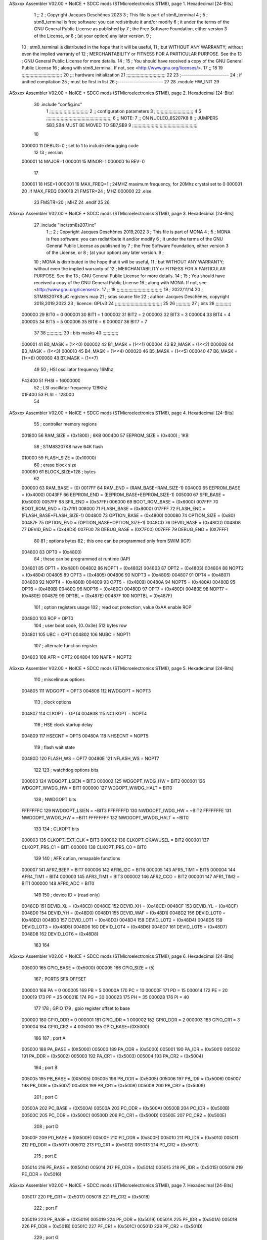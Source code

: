 ASxxxx Assembler V02.00 + NoICE + SDCC mods  (STMicroelectronics STM8), page 1.
Hexadecimal [24-Bits]



                                      1 ;;
                                      2 ; Copyright Jacques Deschênes 2023  
                                      3 ; This file is part of stm8_terminal 
                                      4 ;
                                      5 ;     stm8_terminal is free software: you can redistribute it and/or modify
                                      6 ;     it under the terms of the GNU General Public License as published by
                                      7 ;     the Free Software Foundation, either version 3 of the License, or
                                      8 ;     (at your option) any later version.
                                      9 ;
                                     10 ;     stm8_terminal is distributed in the hope that it will be useful,
                                     11 ;     but WITHOUT ANY WARRANTY; without even the implied warranty of
                                     12 ;     MERCHANTABILITY or FITNESS FOR A PARTICULAR PURPOSE.  See the
                                     13 ;     GNU General Public License for more details.
                                     14 ;
                                     15 ;     You should have received a copy of the GNU General Public License
                                     16 ;     along with stm8_terminal.  If not, see <http://www.gnu.org/licenses/>.
                                     17 ;;
                                     18 
                                     19 ;;;;;;;;;;;;;;;;;;;;;;;;;;;;;;;
                                     20 ;;; hardware initialization
                                     21 ;;;;;;;;;;;;;;;;;;;;;;;;;;;;;; 
                                     22 
                                     23 ;------------------------
                                     24 ; if unified compilation 
                                     25 ; must be first in list 
                                     26 ;-----------------------
                                     27 
                                     28     .module HW_INIT 
                                     29 
ASxxxx Assembler V02.00 + NoICE + SDCC mods  (STMicroelectronics STM8), page 2.
Hexadecimal [24-Bits]



                                     30     .include "config.inc"
                                      1 ;;;;;;;;;;;;;;;;;;;;;;;;;;;;;;
                                      2 ;;  configuration parameters 
                                      3 ;;;;;;;;;;;;;;;;;;;;;;;;;;;;;;
                                      4 
                                      5 ;;;;;;;;;;;;;;;;;;;;;;;;;;;;;;;;;;;;;;;;;;;;;;;;;;
                                      6 ;;   NOTE: 
                                      7 ;;      ON NUCLEO_8S207K8 
                                      8 ;;      JUMPERS  SB3,SB4 MUST BE MOVED TO SB7,SB9 
                                      9 ;;;;;;;;;;;;;;;;;;;;;;;;;;;;;;;;;;;;;;;;;;;;;;;;;;
                                     10 
                           000000    11 DEBUG=0 ; set to 1 to include debugging code 
                                     12 
                                     13 ; version 
                           000001    14     MAJOR=1 
                           000001    15     MINOR=1 
                           000000    16     REV=0
                                     17     
                           000001    18 HSE=1   
                           000001    19 MAX_FREQ=1 ; 24MHZ maximum frequency, for 20Mhz crystal set to 0 
                           000001    20 .if MAX_FREQ   
                           000018    21 FMSTR=24 ; MHZ
                           000000    22 .else
                                     23 FMSTR=20 ; MHZ 
                                     24 .endif 
                                     25 
                                     26 
ASxxxx Assembler V02.00 + NoICE + SDCC mods  (STMicroelectronics STM8), page 3.
Hexadecimal [24-Bits]



                                     27     .include "inc/stm8s207.inc" 
                                      1 ;;
                                      2 ; Copyright Jacques Deschênes 2019,2022 
                                      3 ; This file is part of MONA 
                                      4 ;
                                      5 ;     MONA is free software: you can redistribute it and/or modify
                                      6 ;     it under the terms of the GNU General Public License as published by
                                      7 ;     the Free Software Foundation, either version 3 of the License, or
                                      8 ;     (at your option) any later version.
                                      9 ;
                                     10 ;     MONA is distributed in the hope that it will be useful,
                                     11 ;     but WITHOUT ANY WARRANTY; without even the implied warranty of
                                     12 ;     MERCHANTABILITY or FITNESS FOR A PARTICULAR PURPOSE.  See the
                                     13 ;     GNU General Public License for more details.
                                     14 ;
                                     15 ;     You should have received a copy of the GNU General Public License
                                     16 ;     along with MONA.  If not, see <http://www.gnu.org/licenses/>.
                                     17 ;;
                                     18 ;;;;;;;;;;;;;;;;;;;;;;;;;;;;;;;;;;;
                                     19 ; 2022/11/14
                                     20 ; STM8S207K8 µC registers map
                                     21 ; sdas source file
                                     22 ; author: Jacques Deschênes, copyright 2018,2019,2022
                                     23 ; licence: GPLv3
                                     24 ;;;;;;;;;;;;;;;;;;;;;;;;;;;;;;;;;;;;
                                     25 
                                     26 ;;;;;;;;;;;
                                     27 ; bits
                                     28 ;;;;;;;;;;;;
                           000000    29  BIT0 = 0
                           000001    30  BIT1 = 1
                           000002    31  BIT2 = 2
                           000003    32  BIT3 = 3
                           000004    33  BIT4 = 4
                           000005    34  BIT5 = 5
                           000006    35  BIT6 = 6
                           000007    36  BIT7 = 7
                                     37  	
                                     38 ;;;;;;;;;;;;
                                     39 ; bits masks
                                     40 ;;;;;;;;;;;;
                           000001    41  B0_MASK = (1<<0)
                           000002    42  B1_MASK = (1<<1)
                           000004    43  B2_MASK = (1<<2)
                           000008    44  B3_MASK = (1<<3)
                           000010    45  B4_MASK = (1<<4)
                           000020    46  B5_MASK = (1<<5)
                           000040    47  B6_MASK = (1<<6)
                           000080    48  B7_MASK = (1<<7)
                                     49 
                                     50 ; HSI oscillator frequency 16Mhz
                           F42400    51  FHSI = 16000000
                                     52 ; LSI oscillator frequency 128Khz
                           01F400    53  FLSI = 128000 
                                     54 
ASxxxx Assembler V02.00 + NoICE + SDCC mods  (STMicroelectronics STM8), page 4.
Hexadecimal [24-Bits]



                                     55 ; controller memory regions
                           001800    56  RAM_SIZE = (0x1800) ; 6KB 
                           000400    57  EEPROM_SIZE = (0x400) ; 1KB
                                     58 ; STM8S207K8 have 64K flash
                           010000    59  FLASH_SIZE = (0x10000)
                                     60 ; erase block size 
                           000080    61 BLOCK_SIZE=128 ; bytes 
                                     62 
                           000000    63  RAM_BASE = (0)
                           0017FF    64  RAM_END = (RAM_BASE+RAM_SIZE-1)
                           004000    65  EEPROM_BASE = (0x4000)
                           0043FF    66  EEPROM_END = (EEPROM_BASE+EEPROM_SIZE-1)
                           005000    67  SFR_BASE = (0x5000)
                           0057FF    68  SFR_END = (0x57FF)
                           006000    69  BOOT_ROM_BASE = (0x6000)
                           007FFF    70  BOOT_ROM_END = (0x7fff)
                           008000    71  FLASH_BASE = (0x8000)
                           017FFF    72  FLASH_END = (FLASH_BASE+FLASH_SIZE-1)
                           004800    73  OPTION_BASE = (0x4800)
                           000080    74  OPTION_SIZE = (0x80)
                           00487F    75  OPTION_END = (OPTION_BASE+OPTION_SIZE-1)
                           0048CD    76  DEVID_BASE = (0x48CD)
                           0048D8    77  DEVID_END = (0x48D8)
                           007F00    78  DEBUG_BASE = (0X7F00)
                           007FFF    79  DEBUG_END = (0X7FFF)
                                     80 
                                     81 ; options bytes
                                     82 ; this one can be programmed only from SWIM  (ICP)
                           004800    83  OPT0  = (0x4800)
                                     84 ; these can be programmed at runtime (IAP)
                           004801    85  OPT1  = (0x4801)
                           004802    86  NOPT1  = (0x4802)
                           004803    87  OPT2  = (0x4803)
                           004804    88  NOPT2  = (0x4804)
                           004805    89  OPT3  = (0x4805)
                           004806    90  NOPT3  = (0x4806)
                           004807    91  OPT4  = (0x4807)
                           004808    92  NOPT4  = (0x4808)
                           004809    93  OPT5  = (0x4809)
                           00480A    94  NOPT5  = (0x480A)
                           00480B    95  OPT6  = (0x480B)
                           00480C    96  NOPT6 = (0x480C)
                           00480D    97  OPT7 = (0x480D)
                           00480E    98  NOPT7 = (0x480E)
                           00487E    99  OPTBL  = (0x487E)
                           00487F   100  NOPTBL  = (0x487F)
                                    101 ; option registers usage
                                    102 ; read out protection, value 0xAA enable ROP
                           004800   103  ROP = OPT0  
                                    104 ; user boot code, {0..0x3e} 512 bytes row
                           004801   105  UBC = OPT1
                           004802   106  NUBC = NOPT1
                                    107 ; alternate function register
                           004803   108  AFR = OPT2
                           004804   109  NAFR = NOPT2
ASxxxx Assembler V02.00 + NoICE + SDCC mods  (STMicroelectronics STM8), page 5.
Hexadecimal [24-Bits]



                                    110 ; miscelinous options
                           004805   111  WDGOPT = OPT3
                           004806   112  NWDGOPT = NOPT3
                                    113 ; clock options
                           004807   114  CLKOPT = OPT4
                           004808   115  NCLKOPT = NOPT4
                                    116 ; HSE clock startup delay
                           004809   117  HSECNT = OPT5
                           00480A   118  NHSECNT = NOPT5
                                    119 ; flash wait state
                           00480D   120 FLASH_WS = OPT7
                           00480E   121 NFLASH_WS = NOPT7
                                    122 
                                    123 ; watchdog options bits
                           000003   124   WDGOPT_LSIEN   =  BIT3
                           000002   125   WDGOPT_IWDG_HW =  BIT2
                           000001   126   WDGOPT_WWDG_HW =  BIT1
                           000000   127   WDGOPT_WWDG_HALT = BIT0
                                    128 ; NWDGOPT bits
                           FFFFFFFC   129   NWDGOPT_LSIEN    = ~BIT3
                           FFFFFFFD   130   NWDGOPT_IWDG_HW  = ~BIT2
                           FFFFFFFE   131   NWDGOPT_WWDG_HW  = ~BIT1
                           FFFFFFFF   132   NWDGOPT_WWDG_HALT = ~BIT0
                                    133 
                                    134 ; CLKOPT bits
                           000003   135  CLKOPT_EXT_CLK  = BIT3
                           000002   136  CLKOPT_CKAWUSEL = BIT2
                           000001   137  CLKOPT_PRS_C1   = BIT1
                           000000   138  CLKOPT_PRS_C0   = BIT0
                                    139 
                                    140 ; AFR option, remapable functions
                           000007   141  AFR7_BEEP    = BIT7
                           000006   142  AFR6_I2C     = BIT6
                           000005   143  AFR5_TIM1    = BIT5
                           000004   144  AFR4_TIM1    = BIT4
                           000003   145  AFR3_TIM1    = BIT3
                           000002   146  AFR2_CCO     = BIT2
                           000001   147  AFR1_TIM2    = BIT1
                           000000   148  AFR0_ADC     = BIT0
                                    149 
                                    150 ; device ID = (read only)
                           0048CD   151  DEVID_XL  = (0x48CD)
                           0048CE   152  DEVID_XH  = (0x48CE)
                           0048CF   153  DEVID_YL  = (0x48CF)
                           0048D0   154  DEVID_YH  = (0x48D0)
                           0048D1   155  DEVID_WAF  = (0x48D1)
                           0048D2   156  DEVID_LOT0  = (0x48D2)
                           0048D3   157  DEVID_LOT1  = (0x48D3)
                           0048D4   158  DEVID_LOT2  = (0x48D4)
                           0048D5   159  DEVID_LOT3  = (0x48D5)
                           0048D6   160  DEVID_LOT4  = (0x48D6)
                           0048D7   161  DEVID_LOT5  = (0x48D7)
                           0048D8   162  DEVID_LOT6  = (0x48D8)
                                    163 
                                    164 
ASxxxx Assembler V02.00 + NoICE + SDCC mods  (STMicroelectronics STM8), page 6.
Hexadecimal [24-Bits]



                           005000   165 GPIO_BASE = (0x5000)
                           000005   166 GPIO_SIZE = (5)
                                    167 ; PORTS SFR OFFSET
                           000000   168 PA = 0
                           000005   169 PB = 5
                           00000A   170 PC = 10
                           00000F   171 PD = 15
                           000014   172 PE = 20
                           000019   173 PF = 25
                           00001E   174 PG = 30
                           000023   175 PH = 35 
                           000028   176 PI = 40 
                                    177 
                                    178 ; GPIO
                                    179 ; gpio register offset to base
                           000000   180  GPIO_ODR = 0
                           000001   181  GPIO_IDR = 1
                           000002   182  GPIO_DDR = 2
                           000003   183  GPIO_CR1 = 3
                           000004   184  GPIO_CR2 = 4
                           005000   185  GPIO_BASE=(0X5000)
                                    186  
                                    187 ; port A
                           005000   188  PA_BASE = (0X5000)
                           005000   189  PA_ODR  = (0x5000)
                           005001   190  PA_IDR  = (0x5001)
                           005002   191  PA_DDR  = (0x5002)
                           005003   192  PA_CR1  = (0x5003)
                           005004   193  PA_CR2  = (0x5004)
                                    194 ; port B
                           005005   195  PB_BASE = (0X5005)
                           005005   196  PB_ODR  = (0x5005)
                           005006   197  PB_IDR  = (0x5006)
                           005007   198  PB_DDR  = (0x5007)
                           005008   199  PB_CR1  = (0x5008)
                           005009   200  PB_CR2  = (0x5009)
                                    201 ; port C
                           00500A   202  PC_BASE = (0X500A)
                           00500A   203  PC_ODR  = (0x500A)
                           00500B   204  PC_IDR  = (0x500B)
                           00500C   205  PC_DDR  = (0x500C)
                           00500D   206  PC_CR1  = (0x500D)
                           00500E   207  PC_CR2  = (0x500E)
                                    208 ; port D
                           00500F   209  PD_BASE = (0X500F)
                           00500F   210  PD_ODR  = (0x500F)
                           005010   211  PD_IDR  = (0x5010)
                           005011   212  PD_DDR  = (0x5011)
                           005012   213  PD_CR1  = (0x5012)
                           005013   214  PD_CR2  = (0x5013)
                                    215 ; port E
                           005014   216  PE_BASE = (0X5014)
                           005014   217  PE_ODR  = (0x5014)
                           005015   218  PE_IDR  = (0x5015)
                           005016   219  PE_DDR  = (0x5016)
ASxxxx Assembler V02.00 + NoICE + SDCC mods  (STMicroelectronics STM8), page 7.
Hexadecimal [24-Bits]



                           005017   220  PE_CR1  = (0x5017)
                           005018   221  PE_CR2  = (0x5018)
                                    222 ; port F
                           005019   223  PF_BASE = (0X5019)
                           005019   224  PF_ODR  = (0x5019)
                           00501A   225  PF_IDR  = (0x501A)
                           00501B   226  PF_DDR  = (0x501B)
                           00501C   227  PF_CR1  = (0x501C)
                           00501D   228  PF_CR2  = (0x501D)
                                    229 ; port G
                           00501E   230  PG_BASE = (0X501E)
                           00501E   231  PG_ODR  = (0x501E)
                           00501F   232  PG_IDR  = (0x501F)
                           005020   233  PG_DDR  = (0x5020)
                           005021   234  PG_CR1  = (0x5021)
                           005022   235  PG_CR2  = (0x5022)
                                    236 ; port H not present on LQFP48/LQFP64 package
                           005023   237  PH_BASE = (0X5023)
                           005023   238  PH_ODR  = (0x5023)
                           005024   239  PH_IDR  = (0x5024)
                           005025   240  PH_DDR  = (0x5025)
                           005026   241  PH_CR1  = (0x5026)
                           005027   242  PH_CR2  = (0x5027)
                                    243 ; port I ; only bit 0 on LQFP64 package, not present on LQFP48
                           005028   244  PI_BASE = (0X5028)
                           005028   245  PI_ODR  = (0x5028)
                           005029   246  PI_IDR  = (0x5029)
                           00502A   247  PI_DDR  = (0x502a)
                           00502B   248  PI_CR1  = (0x502b)
                           00502C   249  PI_CR2  = (0x502c)
                                    250 
                                    251 ; input modes CR1
                           000000   252  INPUT_FLOAT = (0) ; no pullup resistor
                           000001   253  INPUT_PULLUP = (1)
                                    254 ; output mode CR1
                           000000   255  OUTPUT_OD = (0) ; open drain
                           000001   256  OUTPUT_PP = (1) ; push pull
                                    257 ; input modes CR2
                           000000   258  INPUT_DI = (0)
                           000001   259  INPUT_EI = (1)
                                    260 ; output speed CR2
                           000000   261  OUTPUT_SLOW = (0)
                           000001   262  OUTPUT_FAST = (1)
                                    263 
                                    264 
                                    265 ; Flash memory
                           000080   266  BLOCK_SIZE=128 
                           00505A   267  FLASH_CR1  = (0x505A)
                           00505B   268  FLASH_CR2  = (0x505B)
                           00505C   269  FLASH_NCR2  = (0x505C)
                           00505D   270  FLASH_FPR  = (0x505D)
                           00505E   271  FLASH_NFPR  = (0x505E)
                           00505F   272  FLASH_IAPSR  = (0x505F)
                           005062   273  FLASH_PUKR  = (0x5062)
                           005064   274  FLASH_DUKR  = (0x5064)
ASxxxx Assembler V02.00 + NoICE + SDCC mods  (STMicroelectronics STM8), page 8.
Hexadecimal [24-Bits]



                                    275 ; data memory unlock keys
                           0000AE   276  FLASH_DUKR_KEY1 = (0xae)
                           000056   277  FLASH_DUKR_KEY2 = (0x56)
                                    278 ; flash memory unlock keys
                           000056   279  FLASH_PUKR_KEY1 = (0x56)
                           0000AE   280  FLASH_PUKR_KEY2 = (0xae)
                                    281 ; FLASH_CR1 bits
                           000003   282  FLASH_CR1_HALT = BIT3
                           000002   283  FLASH_CR1_AHALT = BIT2
                           000001   284  FLASH_CR1_IE = BIT1
                           000000   285  FLASH_CR1_FIX = BIT0
                                    286 ; FLASH_CR2 bits
                           000007   287  FLASH_CR2_OPT = BIT7
                           000006   288  FLASH_CR2_WPRG = BIT6
                           000005   289  FLASH_CR2_ERASE = BIT5
                           000004   290  FLASH_CR2_FPRG = BIT4
                           000000   291  FLASH_CR2_PRG = BIT0
                                    292 ; FLASH_FPR bits
                           000005   293  FLASH_FPR_WPB5 = BIT5
                           000004   294  FLASH_FPR_WPB4 = BIT4
                           000003   295  FLASH_FPR_WPB3 = BIT3
                           000002   296  FLASH_FPR_WPB2 = BIT2
                           000001   297  FLASH_FPR_WPB1 = BIT1
                           000000   298  FLASH_FPR_WPB0 = BIT0
                                    299 ; FLASH_NFPR bits
                           000005   300  FLASH_NFPR_NWPB5 = BIT5
                           000004   301  FLASH_NFPR_NWPB4 = BIT4
                           000003   302  FLASH_NFPR_NWPB3 = BIT3
                           000002   303  FLASH_NFPR_NWPB2 = BIT2
                           000001   304  FLASH_NFPR_NWPB1 = BIT1
                           000000   305  FLASH_NFPR_NWPB0 = BIT0
                                    306 ; FLASH_IAPSR bits
                           000006   307  FLASH_IAPSR_HVOFF = BIT6
                           000003   308  FLASH_IAPSR_DUL = BIT3
                           000002   309  FLASH_IAPSR_EOP = BIT2
                           000001   310  FLASH_IAPSR_PUL = BIT1
                           000000   311  FLASH_IAPSR_WR_PG_DIS = BIT0
                                    312 
                                    313 ; Interrupt control
                           0050A0   314  EXTI_CR1  = (0x50A0)
                           0050A1   315  EXTI_CR2  = (0x50A1)
                                    316 
                                    317 ; Reset Status
                           0050B3   318  RST_SR  = (0x50B3)
                                    319 
                                    320 ; Clock Registers
                           0050C0   321  CLK_ICKR  = (0x50c0)
                           0050C1   322  CLK_ECKR  = (0x50c1)
                           0050C3   323  CLK_CMSR  = (0x50C3)
                           0050C4   324  CLK_SWR  = (0x50C4)
                           0050C5   325  CLK_SWCR  = (0x50C5)
                           0050C6   326  CLK_CKDIVR  = (0x50C6)
                           0050C7   327  CLK_PCKENR1  = (0x50C7)
                           0050C8   328  CLK_CSSR  = (0x50C8)
                           0050C9   329  CLK_CCOR  = (0x50C9)
ASxxxx Assembler V02.00 + NoICE + SDCC mods  (STMicroelectronics STM8), page 9.
Hexadecimal [24-Bits]



                           0050CA   330  CLK_PCKENR2  = (0x50CA)
                           0050CC   331  CLK_HSITRIMR  = (0x50CC)
                           0050CD   332  CLK_SWIMCCR  = (0x50CD)
                                    333 
                                    334 ; Peripherals clock gating
                                    335 ; CLK_PCKENR1 
                           000007   336  CLK_PCKENR1_TIM1 = (7)
                           000006   337  CLK_PCKENR1_TIM3 = (6)
                           000005   338  CLK_PCKENR1_TIM2 = (5)
                           000004   339  CLK_PCKENR1_TIM4 = (4)
                           000003   340  CLK_PCKENR1_UART3 = (3)
                           000002   341  CLK_PCKENR1_UART1 = (2)
                           000001   342  CLK_PCKENR1_SPI = (1)
                           000000   343  CLK_PCKENR1_I2C = (0)
                                    344 ; CLK_PCKENR2
                           000007   345  CLK_PCKENR2_CAN = (7)
                           000003   346  CLK_PCKENR2_ADC = (3)
                           000002   347  CLK_PCKENR2_AWU = (2)
                                    348 
                                    349 ; Clock bits
                           000005   350  CLK_ICKR_REGAH = (5)
                           000004   351  CLK_ICKR_LSIRDY = (4)
                           000003   352  CLK_ICKR_LSIEN = (3)
                           000002   353  CLK_ICKR_FHW = (2)
                           000001   354  CLK_ICKR_HSIRDY = (1)
                           000000   355  CLK_ICKR_HSIEN = (0)
                                    356 
                           000001   357  CLK_ECKR_HSERDY = (1)
                           000000   358  CLK_ECKR_HSEEN = (0)
                                    359 ; clock source
                           0000E1   360  CLK_SWR_HSI = 0xE1
                           0000D2   361  CLK_SWR_LSI = 0xD2
                           0000B4   362  CLK_SWR_HSE = 0xB4
                                    363 
                           000003   364  CLK_SWCR_SWIF = (3)
                           000002   365  CLK_SWCR_SWIEN = (2)
                           000001   366  CLK_SWCR_SWEN = (1)
                           000000   367  CLK_SWCR_SWBSY = (0)
                                    368 
                           000004   369  CLK_CKDIVR_HSIDIV1 = (4)
                           000003   370  CLK_CKDIVR_HSIDIV0 = (3)
                           000002   371  CLK_CKDIVR_CPUDIV2 = (2)
                           000001   372  CLK_CKDIVR_CPUDIV1 = (1)
                           000000   373  CLK_CKDIVR_CPUDIV0 = (0)
                                    374 
                                    375 ; Watchdog
                           0050D1   376  WWDG_CR  = (0x50D1)
                           0050D2   377  WWDG_WR  = (0x50D2)
                           0050E0   378  IWDG_KR  = (0x50E0)
                           0050E1   379  IWDG_PR  = (0x50E1)
                           0050E2   380  IWDG_RLR  = (0x50E2)
                           0000CC   381  IWDG_KEY_ENABLE = 0xCC  ; enable IWDG key 
                           0000AA   382  IWDG_KEY_REFRESH = 0xAA ; refresh counter key 
                           000055   383  IWDG_KEY_ACCESS = 0x55 ; write register key 
                                    384  
ASxxxx Assembler V02.00 + NoICE + SDCC mods  (STMicroelectronics STM8), page 10.
Hexadecimal [24-Bits]



                           0050F0   385  AWU_CSR  = (0x50F0)
                           0050F1   386  AWU_APR  = (0x50F1)
                           0050F2   387  AWU_TBR  = (0x50F2)
                           000004   388  AWU_CSR_AWUEN = 4
                                    389 
                                    390 
                                    391 
                                    392 ; Beeper
                                    393 ; beeper output is alternate function AFR7 on PD4
                                    394 ; connected to CN9-6
                           0050F3   395  BEEP_CSR  = (0x50F3)
                           00000F   396  BEEP_PORT = PD
                           000004   397  BEEP_BIT = 4
                           000010   398  BEEP_MASK = B4_MASK
                                    399 
                                    400 ; SPI
                           005200   401  SPI_CR1  = (0x5200)
                           005201   402  SPI_CR2  = (0x5201)
                           005202   403  SPI_ICR  = (0x5202)
                           005203   404  SPI_SR  = (0x5203)
                           005204   405  SPI_DR  = (0x5204)
                           005205   406  SPI_CRCPR  = (0x5205)
                           005206   407  SPI_RXCRCR  = (0x5206)
                           005207   408  SPI_TXCRCR  = (0x5207)
                                    409 
                                    410 ; SPI_CR1 bit fields 
                           000000   411   SPI_CR1_CPHA=0
                           000001   412   SPI_CR1_CPOL=1
                           000002   413   SPI_CR1_MSTR=2
                           000003   414   SPI_CR1_BR=3
                           000006   415   SPI_CR1_SPE=6
                           000007   416   SPI_CR1_LSBFIRST=7
                                    417   
                                    418 ; SPI_CR2 bit fields 
                           000000   419   SPI_CR2_SSI=0
                           000001   420   SPI_CR2_SSM=1
                           000002   421   SPI_CR2_RXONLY=2
                           000004   422   SPI_CR2_CRCNEXT=4
                           000005   423   SPI_CR2_CRCEN=5
                           000006   424   SPI_CR2_BDOE=6
                           000007   425   SPI_CR2_BDM=7  
                                    426 
                                    427 ; SPI_SR bit fields 
                           000000   428   SPI_SR_RXNE=0
                           000001   429   SPI_SR_TXE=1
                           000003   430   SPI_SR_WKUP=3
                           000004   431   SPI_SR_CRCERR=4
                           000005   432   SPI_SR_MODF=5
                           000006   433   SPI_SR_OVR=6
                           000007   434   SPI_SR_BSY=7
                                    435 
                                    436 ; I2C
                           005210   437  I2C_BASE_ADDR = 0x5210 
                           005210   438  I2C_CR1  = (0x5210)
                           005211   439  I2C_CR2  = (0x5211)
ASxxxx Assembler V02.00 + NoICE + SDCC mods  (STMicroelectronics STM8), page 11.
Hexadecimal [24-Bits]



                           005212   440  I2C_FREQR  = (0x5212)
                           005213   441  I2C_OARL  = (0x5213)
                           005214   442  I2C_OARH  = (0x5214)
                           005216   443  I2C_DR  = (0x5216)
                           005217   444  I2C_SR1  = (0x5217)
                           005218   445  I2C_SR2  = (0x5218)
                           005219   446  I2C_SR3  = (0x5219)
                           00521A   447  I2C_ITR  = (0x521A)
                           00521B   448  I2C_CCRL  = (0x521B)
                           00521C   449  I2C_CCRH  = (0x521C)
                           00521D   450  I2C_TRISER  = (0x521D)
                           00521E   451  I2C_PECR  = (0x521E)
                                    452 
                           000007   453  I2C_CR1_NOSTRETCH = (7)
                           000006   454  I2C_CR1_ENGC = (6)
                           000000   455  I2C_CR1_PE = (0)
                                    456 
                           000007   457  I2C_CR2_SWRST = (7)
                           000003   458  I2C_CR2_POS = (3)
                           000002   459  I2C_CR2_ACK = (2)
                           000001   460  I2C_CR2_STOP = (1)
                           000000   461  I2C_CR2_START = (0)
                                    462 
                           000000   463  I2C_OARL_ADD0 = (0)
                                    464 
                           000009   465  I2C_OAR_ADDR_7BIT = ((I2C_OARL & 0xFE) >> 1)
                           000813   466  I2C_OAR_ADDR_10BIT = (((I2C_OARH & 0x06) << 9) | (I2C_OARL & 0xFF))
                                    467 
                           000007   468  I2C_OARH_ADDMODE = (7)
                           000006   469  I2C_OARH_ADDCONF = (6)
                           000002   470  I2C_OARH_ADD9 = (2)
                           000001   471  I2C_OARH_ADD8 = (1)
                                    472 
                           000007   473  I2C_SR1_TXE = (7)
                           000006   474  I2C_SR1_RXNE = (6)
                           000004   475  I2C_SR1_STOPF = (4)
                           000003   476  I2C_SR1_ADD10 = (3)
                           000002   477  I2C_SR1_BTF = (2)
                           000001   478  I2C_SR1_ADDR = (1)
                           000000   479  I2C_SR1_SB = (0)
                                    480 
                           000005   481  I2C_SR2_WUFH = (5)
                           000003   482  I2C_SR2_OVR = (3)
                           000002   483  I2C_SR2_AF = (2)
                           000001   484  I2C_SR2_ARLO = (1)
                           000000   485  I2C_SR2_BERR = (0)
                                    486 
                           000007   487  I2C_SR3_DUALF = (7)
                           000004   488  I2C_SR3_GENCALL = (4)
                           000002   489  I2C_SR3_TRA = (2)
                           000001   490  I2C_SR3_BUSY = (1)
                           000000   491  I2C_SR3_MSL = (0)
                                    492 
                           000002   493  I2C_ITR_ITBUFEN = (2)
                           000001   494  I2C_ITR_ITEVTEN = (1)
ASxxxx Assembler V02.00 + NoICE + SDCC mods  (STMicroelectronics STM8), page 12.
Hexadecimal [24-Bits]



                           000000   495  I2C_ITR_ITERREN = (0)
                                    496 
                           000007   497  I2C_CCRH_FAST = 7 
                           000006   498  I2C_CCRH_DUTY = 6 
                                    499  
                                    500 ; Precalculated values, all in KHz
                           000080   501  I2C_CCRH_16MHZ_FAST_400 = 0x80
                           00000D   502  I2C_CCRL_16MHZ_FAST_400 = 0x0D
                                    503 ;
                                    504 ; Fast I2C mode max rise time = 300ns
                                    505 ; I2C_FREQR = 16 = (MHz) => tMASTER = 1/16 = 62.5 ns
                                    506 ; TRISER = = (300/62.5) + 1 = floor(4.8) + 1 = 5.
                                    507 
                           000005   508  I2C_TRISER_16MHZ_FAST_400 = 0x05
                                    509 
                           0000C0   510  I2C_CCRH_16MHZ_FAST_320 = 0xC0
                           000002   511  I2C_CCRL_16MHZ_FAST_320 = 0x02
                           000005   512  I2C_TRISER_16MHZ_FAST_320 = 0x05
                                    513 
                           000080   514  I2C_CCRH_16MHZ_FAST_200 = 0x80
                           00001A   515  I2C_CCRL_16MHZ_FAST_200 = 0x1A
                           000005   516  I2C_TRISER_16MHZ_FAST_200 = 0x05
                                    517 
                           000000   518  I2C_CCRH_16MHZ_STD_100 = 0x00
                           000050   519  I2C_CCRL_16MHZ_STD_100 = 0x50
                                    520 ;
                                    521 ; Standard I2C mode max rise time = 1000ns
                                    522 ; I2C_FREQR = 16 = (MHz) => tMASTER = 1/16 = 62.5 ns
                                    523 ; TRISER = = (1000/62.5) + 1 = floor(16) + 1 = 17.
                                    524 
                           000011   525  I2C_TRISER_16MHZ_STD_100 = 0x11
                                    526 
                           000000   527  I2C_CCRH_16MHZ_STD_50 = 0x00
                           0000A0   528  I2C_CCRL_16MHZ_STD_50 = 0xA0
                           000011   529  I2C_TRISER_16MHZ_STD_50 = 0x11
                                    530 
                           000001   531  I2C_CCRH_16MHZ_STD_20 = 0x01
                           000090   532  I2C_CCRL_16MHZ_STD_20 = 0x90
                           000011   533  I2C_TRISER_16MHZ_STD_20 = 0x11;
                                    534 
                           000001   535  I2C_READ = 1
                           000000   536  I2C_WRITE = 0
                                    537 
                                    538 ; baudrate constant for brr_value table access
                                    539 ; to be used by uart_init 
                           000000   540 B2400=0
                           000001   541 B4800=1
                           000002   542 B9600=2
                           000003   543 B19200=3
                           000004   544 B38400=4
                           000005   545 B57600=5
                           000006   546 B115200=6
                           000007   547 B230400=7
                           000008   548 B460800=8
                           000009   549 B921600=9
ASxxxx Assembler V02.00 + NoICE + SDCC mods  (STMicroelectronics STM8), page 13.
Hexadecimal [24-Bits]



                                    550 
                                    551 ; UART registers offset from
                                    552 ; base address 
                           000000   553 OFS_UART_SR=0
                           000001   554 OFS_UART_DR=1
                           000002   555 OFS_UART_BRR1=2
                           000003   556 OFS_UART_BRR2=3
                           000004   557 OFS_UART_CR1=4
                           000005   558 OFS_UART_CR2=5
                           000006   559 OFS_UART_CR3=6
                           000007   560 OFS_UART_CR4=7
                           000008   561 OFS_UART_CR5=8
                           000009   562 OFS_UART_CR6=9
                           000009   563 OFS_UART_GTR=9
                           00000A   564 OFS_UART_PSCR=10
                                    565 
                                    566 ; uart identifier
                           000000   567  UART1 = 0 
                           000001   568  UART2 = 1
                           000002   569  UART3 = 2
                                    570 
                                    571 ; pins used by uart 
                           000005   572 UART1_TX_PIN=BIT5
                           000004   573 UART1_RX_PIN=BIT4
                           000005   574 UART3_TX_PIN=BIT5
                           000006   575 UART3_RX_PIN=BIT6
                                    576 ; uart port base address 
                           000000   577 UART1_PORT=PA 
                           00000F   578 UART3_PORT=PD
                                    579 
                                    580 ; UART1 
                           005230   581  UART1_BASE  = (0x5230)
                           005230   582  UART1_SR    = (0x5230)
                           005231   583  UART1_DR    = (0x5231)
                           005232   584  UART1_BRR1  = (0x5232)
                           005233   585  UART1_BRR2  = (0x5233)
                           005234   586  UART1_CR1   = (0x5234)
                           005235   587  UART1_CR2   = (0x5235)
                           005236   588  UART1_CR3   = (0x5236)
                           005237   589  UART1_CR4   = (0x5237)
                           005238   590  UART1_CR5   = (0x5238)
                           005239   591  UART1_GTR   = (0x5239)
                           00523A   592  UART1_PSCR  = (0x523A)
                                    593 
                                    594 ; UART3
                           005240   595  UART3_BASE  = (0x5240)
                           005240   596  UART3_SR    = (0x5240)
                           005241   597  UART3_DR    = (0x5241)
                           005242   598  UART3_BRR1  = (0x5242)
                           005243   599  UART3_BRR2  = (0x5243)
                           005244   600  UART3_CR1   = (0x5244)
                           005245   601  UART3_CR2   = (0x5245)
                           005246   602  UART3_CR3   = (0x5246)
                           005247   603  UART3_CR4   = (0x5247)
                           005249   604  UART3_CR6   = (0x5249)
ASxxxx Assembler V02.00 + NoICE + SDCC mods  (STMicroelectronics STM8), page 14.
Hexadecimal [24-Bits]



                                    605 
                                    606 ; UART Status Register bits
                           000007   607  UART_SR_TXE = (7)
                           000006   608  UART_SR_TC = (6)
                           000005   609  UART_SR_RXNE = (5)
                           000004   610  UART_SR_IDLE = (4)
                           000003   611  UART_SR_OR = (3)
                           000002   612  UART_SR_NF = (2)
                           000001   613  UART_SR_FE = (1)
                           000000   614  UART_SR_PE = (0)
                                    615 
                                    616 ; Uart Control Register bits
                           000007   617  UART_CR1_R8 = (7)
                           000006   618  UART_CR1_T8 = (6)
                           000005   619  UART_CR1_UARTD = (5)
                           000004   620  UART_CR1_M = (4)
                           000003   621  UART_CR1_WAKE = (3)
                           000002   622  UART_CR1_PCEN = (2)
                           000001   623  UART_CR1_PS = (1)
                           000000   624  UART_CR1_PIEN = (0)
                                    625 
                           000007   626  UART_CR2_TIEN = (7)
                           000006   627  UART_CR2_TCIEN = (6)
                           000005   628  UART_CR2_RIEN = (5)
                           000004   629  UART_CR2_ILIEN = (4)
                           000003   630  UART_CR2_TEN = (3)
                           000002   631  UART_CR2_REN = (2)
                           000001   632  UART_CR2_RWU = (1)
                           000000   633  UART_CR2_SBK = (0)
                                    634 
                           000006   635  UART_CR3_LINEN = (6)
                           000005   636  UART_CR3_STOP1 = (5)
                           000004   637  UART_CR3_STOP0 = (4)
                           000003   638  UART_CR3_CLKEN = (3)
                           000002   639  UART_CR3_CPOL = (2)
                           000001   640  UART_CR3_CPHA = (1)
                           000000   641  UART_CR3_LBCL = (0)
                                    642 
                           000006   643  UART_CR4_LBDIEN = (6)
                           000005   644  UART_CR4_LBDL = (5)
                           000004   645  UART_CR4_LBDF = (4)
                           000003   646  UART_CR4_ADD3 = (3)
                           000002   647  UART_CR4_ADD2 = (2)
                           000001   648  UART_CR4_ADD1 = (1)
                           000000   649  UART_CR4_ADD0 = (0)
                                    650 
                           000005   651  UART_CR5_SCEN = (5)
                           000004   652  UART_CR5_NACK = (4)
                           000003   653  UART_CR5_HDSEL = (3)
                           000002   654  UART_CR5_IRLP = (2)
                           000001   655  UART_CR5_IREN = (1)
                                    656 ; LIN mode config register
                           000007   657  UART_CR6_LDUM = (7)
                           000005   658  UART_CR6_LSLV = (5)
                           000004   659  UART_CR6_LASE = (4)
ASxxxx Assembler V02.00 + NoICE + SDCC mods  (STMicroelectronics STM8), page 15.
Hexadecimal [24-Bits]



                           000002   660  UART_CR6_LHDIEN = (2) 
                           000001   661  UART_CR6_LHDF = (1)
                           000000   662  UART_CR6_LSF = (0)
                                    663 
                                    664 ; TIMERS
                                    665 ; Timer 1 - 16-bit timer with complementary PWM outputs
                           005250   666  TIM1_CR1  = (0x5250)
                           005251   667  TIM1_CR2  = (0x5251)
                           005252   668  TIM1_SMCR  = (0x5252)
                           005253   669  TIM1_ETR  = (0x5253)
                           005254   670  TIM1_IER  = (0x5254)
                           005255   671  TIM1_SR1  = (0x5255)
                           005256   672  TIM1_SR2  = (0x5256)
                           005257   673  TIM1_EGR  = (0x5257)
                           005258   674  TIM1_CCMR1  = (0x5258)
                           005259   675  TIM1_CCMR2  = (0x5259)
                           00525A   676  TIM1_CCMR3  = (0x525A)
                           00525B   677  TIM1_CCMR4  = (0x525B)
                           00525C   678  TIM1_CCER1  = (0x525C)
                           00525D   679  TIM1_CCER2  = (0x525D)
                           00525E   680  TIM1_CNTRH  = (0x525E)
                           00525F   681  TIM1_CNTRL  = (0x525F)
                           005260   682  TIM1_PSCRH  = (0x5260)
                           005261   683  TIM1_PSCRL  = (0x5261)
                           005262   684  TIM1_ARRH  = (0x5262)
                           005263   685  TIM1_ARRL  = (0x5263)
                           005264   686  TIM1_RCR  = (0x5264)
                           005265   687  TIM1_CCR1H  = (0x5265)
                           005266   688  TIM1_CCR1L  = (0x5266)
                           005267   689  TIM1_CCR2H  = (0x5267)
                           005268   690  TIM1_CCR2L  = (0x5268)
                           005269   691  TIM1_CCR3H  = (0x5269)
                           00526A   692  TIM1_CCR3L  = (0x526A)
                           00526B   693  TIM1_CCR4H  = (0x526B)
                           00526C   694  TIM1_CCR4L  = (0x526C)
                           00526D   695  TIM1_BKR  = (0x526D)
                           00526E   696  TIM1_DTR  = (0x526E)
                           00526F   697  TIM1_OISR  = (0x526F)
                                    698 
                                    699 ; Timer Control Register bits
                           000007   700  TIM1_CR1_ARPE = (7)
                           000006   701  TIM1_CR1_CMSH = (6)
                           000005   702  TIM1_CR1_CMSL = (5)
                           000004   703  TIM1_CR1_DIR = (4)
                           000003   704  TIM1_CR1_OPM = (3)
                           000002   705  TIM1_CR1_URS = (2)
                           000001   706  TIM1_CR1_UDIS = (1)
                           000000   707  TIM1_CR1_CEN = (0)
                                    708 
                           000006   709  TIM1_CR2_MMS2 = (6)
                           000005   710  TIM1_CR2_MMS1 = (5)
                           000004   711  TIM1_CR2_MMS0 = (4)
                           000002   712  TIM1_CR2_COMS = (2)
                           000000   713  TIM1_CR2_CCPC = (0)
                                    714 
ASxxxx Assembler V02.00 + NoICE + SDCC mods  (STMicroelectronics STM8), page 16.
Hexadecimal [24-Bits]



                                    715 ; Timer Slave Mode Control bits
                           000007   716  TIM1_SMCR_MSM = (7)
                           000006   717  TIM1_SMCR_TS2 = (6)
                           000005   718  TIM1_SMCR_TS1 = (5)
                           000004   719  TIM1_SMCR_TS0 = (4)
                           000002   720  TIM1_SMCR_SMS2 = (2)
                           000001   721  TIM1_SMCR_SMS1 = (1)
                           000000   722  TIM1_SMCR_SMS0 = (0)
                                    723 
                                    724 ; Timer External Trigger Enable bits
                           000007   725  TIM1_ETR_ETP = (7)
                           000006   726  TIM1_ETR_ECE = (6)
                           000005   727  TIM1_ETR_ETPS1 = (5)
                           000004   728  TIM1_ETR_ETPS0 = (4)
                           000003   729  TIM1_ETR_ETF3 = (3)
                           000002   730  TIM1_ETR_ETF2 = (2)
                           000001   731  TIM1_ETR_ETF1 = (1)
                           000000   732  TIM1_ETR_ETF0 = (0)
                                    733 
                                    734 ; Timer Interrupt Enable bits
                           000007   735  TIM1_IER_BIE = (7)
                           000006   736  TIM1_IER_TIE = (6)
                           000005   737  TIM1_IER_COMIE = (5)
                           000004   738  TIM1_IER_CC4IE = (4)
                           000003   739  TIM1_IER_CC3IE = (3)
                           000002   740  TIM1_IER_CC2IE = (2)
                           000001   741  TIM1_IER_CC1IE = (1)
                           000000   742  TIM1_IER_UIE = (0)
                                    743 
                                    744 ; Timer Status Register bits
                           000007   745  TIM1_SR1_BIF = (7)
                           000006   746  TIM1_SR1_TIF = (6)
                           000005   747  TIM1_SR1_COMIF = (5)
                           000004   748  TIM1_SR1_CC4IF = (4)
                           000003   749  TIM1_SR1_CC3IF = (3)
                           000002   750  TIM1_SR1_CC2IF = (2)
                           000001   751  TIM1_SR1_CC1IF = (1)
                           000000   752  TIM1_SR1_UIF = (0)
                                    753 
                           000004   754  TIM1_SR2_CC4OF = (4)
                           000003   755  TIM1_SR2_CC3OF = (3)
                           000002   756  TIM1_SR2_CC2OF = (2)
                           000001   757  TIM1_SR2_CC1OF = (1)
                                    758 
                                    759 ; Timer Event Generation Register bits
                           000007   760  TIM1_EGR_BG = (7)
                           000006   761  TIM1_EGR_TG = (6)
                           000005   762  TIM1_EGR_COMG = (5)
                           000004   763  TIM1_EGR_CC4G = (4)
                           000003   764  TIM1_EGR_CC3G = (3)
                           000002   765  TIM1_EGR_CC2G = (2)
                           000001   766  TIM1_EGR_CC1G = (1)
                           000000   767  TIM1_EGR_UG = (0)
                                    768 
                                    769 ; Capture/Compare Mode Register 1 - channel configured in output
ASxxxx Assembler V02.00 + NoICE + SDCC mods  (STMicroelectronics STM8), page 17.
Hexadecimal [24-Bits]



                           000007   770  TIM1_CCMR1_OC1CE = (7)
                           000006   771  TIM1_CCMR1_OC1M2 = (6)
                           000005   772  TIM1_CCMR1_OC1M1 = (5)
                           000004   773  TIM1_CCMR1_OC1M0 = (4)
                           000004   774  TIM1_CCMR1_OCMODE=(4)
                           000003   775  TIM1_CCMR1_OC1PE = (3)
                           000002   776  TIM1_CCMR1_OC1FE = (2)
                           000001   777  TIM1_CCMR1_CC1S1 = (1)
                           000000   778  TIM1_CCMR1_CC1S0 = (0)
                                    779 
                                    780 ; Capture/Compare Mode Register 1 - channel configured in input
                           000007   781  TIM1_CCMR1_IC1F3 = (7)
                           000006   782  TIM1_CCMR1_IC1F2 = (6)
                           000005   783  TIM1_CCMR1_IC1F1 = (5)
                           000004   784  TIM1_CCMR1_IC1F0 = (4)
                           000003   785  TIM1_CCMR1_IC1PSC1 = (3)
                           000002   786  TIM1_CCMR1_IC1PSC0 = (2)
                                    787 ;  TIM1_CCMR1_CC1S1 = (1)
                           000000   788  TIM1_CCMR1_CC1S0 = (0)
                                    789 
                                    790 ; Capture/Compare Mode Register 2 - channel configured in output
                           000007   791  TIM1_CCMR2_OC2CE = (7)
                           000006   792  TIM1_CCMR2_OC2M2 = (6)
                           000005   793  TIM1_CCMR2_OC2M1 = (5)
                           000004   794  TIM1_CCMR2_OC2M0 = (4)
                           000004   795  TIM1_CCMR2_OCMODE=(4)
                           000003   796  TIM1_CCMR2_OC2PE = (3)
                           000002   797  TIM1_CCMR2_OC2FE = (2)
                           000001   798  TIM1_CCMR2_CC2S1 = (1)
                           000000   799  TIM1_CCMR2_CC2S0 = (0)
                                    800 
                                    801 ; Capture/Compare Mode Register 2 - channel configured in input
                           000007   802  TIM1_CCMR2_IC2F3 = (7)
                           000006   803  TIM1_CCMR2_IC2F2 = (6)
                           000005   804  TIM1_CCMR2_IC2F1 = (5)
                           000004   805  TIM1_CCMR2_IC2F0 = (4)
                           000003   806  TIM1_CCMR2_IC2PSC1 = (3)
                           000002   807  TIM1_CCMR2_IC2PSC0 = (2)
                                    808 ;  TIM1_CCMR2_CC2S1 = (1)
                           000000   809  TIM1_CCMR2_CC2S0 = (0)
                                    810 
                                    811 ; Capture/Compare Mode Register 3 - channel configured in output
                           000007   812  TIM1_CCMR3_OC3CE = (7)
                           000006   813  TIM1_CCMR3_OC3M2 = (6)
                           000005   814  TIM1_CCMR3_OC3M1 = (5)
                           000004   815  TIM1_CCMR3_OC3M0 = (4)
                           000004   816  TIM1_CCMR3_OCMODE = (4)
                           000003   817  TIM1_CCMR3_OC3PE = (3)
                           000002   818  TIM1_CCMR3_OC3FE = (2)
                           000001   819  TIM1_CCMR3_CC3S1 = (1)
                           000000   820  TIM1_CCMR3_CC3S0 = (0)
                                    821 
                                    822 ; Capture/Compare Mode Register 3 - channel configured in input
                           000007   823  TIM1_CCMR3_IC3F3 = (7)
                           000006   824  TIM1_CCMR3_IC3F2 = (6)
ASxxxx Assembler V02.00 + NoICE + SDCC mods  (STMicroelectronics STM8), page 18.
Hexadecimal [24-Bits]



                           000005   825  TIM1_CCMR3_IC3F1 = (5)
                           000004   826  TIM1_CCMR3_IC3F0 = (4)
                           000003   827  TIM1_CCMR3_IC3PSC1 = (3)
                           000002   828  TIM1_CCMR3_IC3PSC0 = (2)
                                    829 ;  TIM1_CCMR3_CC3S1 = (1)
                           000000   830  TIM1_CCMR3_CC3S0 = (0)
                                    831 
                                    832 ; Capture/Compare Mode Register 4 - channel configured in output
                           000007   833  TIM1_CCMR4_OC4CE = (7)
                           000006   834  TIM1_CCMR4_OC4M2 = (6)
                           000005   835  TIM1_CCMR4_OC4M1 = (5)
                           000004   836  TIM1_CCMR4_OC4M0 = (4)
                           000004   837  TIM1_CCMR4_OCMODE = (4)
                           000003   838  TIM1_CCMR4_OC4PE = (3)
                           000002   839  TIM1_CCMR4_OC4FE = (2)
                           000001   840  TIM1_CCMR4_CC4S1 = (1)
                           000000   841  TIM1_CCMR4_CC4S0 = (0)
                                    842 
                                    843 ; Capture/Compare Mode Register 4 - channel configured in input
                           000007   844  TIM1_CCMR4_IC4F3 = (7)
                           000006   845  TIM1_CCMR4_IC4F2 = (6)
                           000005   846  TIM1_CCMR4_IC4F1 = (5)
                           000004   847  TIM1_CCMR4_IC4F0 = (4)
                           000003   848  TIM1_CCMR4_IC4PSC1 = (3)
                           000002   849  TIM1_CCMR4_IC4PSC0 = (2)
                                    850 ;  TIM1_CCMR4_CC4S1 = (1)
                           000000   851  TIM1_CCMR4_CC4S0 = (0)
                                    852 
                                    853 ; Timer 2 - 16-bit timer
                           005300   854  TIM2_CR1  = (0x5300)
                           005301   855  TIM2_IER  = (0x5301)
                           005302   856  TIM2_SR1  = (0x5302)
                           005303   857  TIM2_SR2  = (0x5303)
                           005304   858  TIM2_EGR  = (0x5304)
                           005305   859  TIM2_CCMR1  = (0x5305)
                           005306   860  TIM2_CCMR2  = (0x5306)
                           005307   861  TIM2_CCMR3  = (0x5307)
                           005308   862  TIM2_CCER1  = (0x5308)
                           005309   863  TIM2_CCER2  = (0x5309)
                           00530A   864  TIM2_CNTRH  = (0x530A)
                           00530B   865  TIM2_CNTRL  = (0x530B)
                           00530C   866  TIM2_PSCR  = (0x530C)
                           00530D   867  TIM2_ARRH  = (0x530D)
                           00530E   868  TIM2_ARRL  = (0x530E)
                           00530F   869  TIM2_CCR1H  = (0x530F)
                           005310   870  TIM2_CCR1L  = (0x5310)
                           005311   871  TIM2_CCR2H  = (0x5311)
                           005312   872  TIM2_CCR2L  = (0x5312)
                           005313   873  TIM2_CCR3H  = (0x5313)
                           005314   874  TIM2_CCR3L  = (0x5314)
                                    875 
                                    876 ; TIM2_CR1 bitfields
                           000000   877  TIM2_CR1_CEN=(0) ; Counter enable
                           000001   878  TIM2_CR1_UDIS=(1) ; Update disable
                           000002   879  TIM2_CR1_URS=(2) ; Update request source
ASxxxx Assembler V02.00 + NoICE + SDCC mods  (STMicroelectronics STM8), page 19.
Hexadecimal [24-Bits]



                           000003   880  TIM2_CR1_OPM=(3) ; One-pulse mode
                           000007   881  TIM2_CR1_ARPE=(7) ; Auto-reload preload enable
                                    882 
                                    883 ; TIMER2_CCMR bitfields 
                           000000   884  TIM2_CCMR_CCS=(0) ; input/output select
                           000003   885  TIM2_CCMR_OCPE=(3) ; preload enable
                           000004   886  TIM2_CCMR_OCM=(4)  ; output compare mode 
                                    887 
                                    888 ; TIMER2_CCER1 bitfields
                           000000   889  TIM2_CCER1_CC1E=(0)
                           000001   890  TIM2_CCER1_CC1P=(1)
                           000004   891  TIM2_CCER1_CC2E=(4)
                           000005   892  TIM2_CCER1_CC2P=(5)
                                    893 
                                    894 ; TIMER2_EGR bitfields
                           000000   895  TIM2_EGR_UG=(0) ; update generation
                           000001   896  TIM2_EGR_CC1G=(1) ; Capture/compare 1 generation
                           000002   897  TIM2_EGR_CC2G=(2) ; Capture/compare 2 generation
                           000003   898  TIM2_EGR_CC3G=(3) ; Capture/compare 3 generation
                           000006   899  TIM2_EGR_TG=(6); Trigger generation
                                    900 
                                    901 ; Timer 3
                           005320   902  TIM3_CR1  = (0x5320)
                           005321   903  TIM3_IER  = (0x5321)
                           005322   904  TIM3_SR1  = (0x5322)
                           005323   905  TIM3_SR2  = (0x5323)
                           005324   906  TIM3_EGR  = (0x5324)
                           005325   907  TIM3_CCMR1  = (0x5325)
                           005326   908  TIM3_CCMR2  = (0x5326)
                           005327   909  TIM3_CCER1  = (0x5327)
                           005328   910  TIM3_CNTRH  = (0x5328)
                           005329   911  TIM3_CNTRL  = (0x5329)
                           00532A   912  TIM3_PSCR  = (0x532A)
                           00532B   913  TIM3_ARRH  = (0x532B)
                           00532C   914  TIM3_ARRL  = (0x532C)
                           00532D   915  TIM3_CCR1H  = (0x532D)
                           00532E   916  TIM3_CCR1L  = (0x532E)
                           00532F   917  TIM3_CCR2H  = (0x532F)
                           005330   918  TIM3_CCR2L  = (0x5330)
                                    919 
                                    920 ; TIM3_CR1  fields
                           000000   921  TIM3_CR1_CEN = (0)
                           000001   922  TIM3_CR1_UDIS = (1)
                           000002   923  TIM3_CR1_URS = (2)
                           000003   924  TIM3_CR1_OPM = (3)
                           000007   925  TIM3_CR1_ARPE = (7)
                                    926 ; TIM3_CCR2  fields
                           000000   927  TIM3_CCMR2_CC2S_POS = (0)
                           000003   928  TIM3_CCMR2_OC2PE_POS = (3)
                           000004   929  TIM3_CCMR2_OC2M_POS = (4)  
                                    930 ; TIM3_CCER1 fields
                           000000   931  TIM3_CCER1_CC1E = (0)
                           000001   932  TIM3_CCER1_CC1P = (1)
                           000004   933  TIM3_CCER1_CC2E = (4)
                           000005   934  TIM3_CCER1_CC2P = (5)
ASxxxx Assembler V02.00 + NoICE + SDCC mods  (STMicroelectronics STM8), page 20.
Hexadecimal [24-Bits]



                                    935 ; TIM3_CCER2 fields
                           000000   936  TIM3_CCER2_CC3E = (0)
                           000001   937  TIM3_CCER2_CC3P = (1)
                                    938 
                                    939 ; Timer 4
                           005340   940  TIM4_CR1  = (0x5340)
                           005341   941  TIM4_IER  = (0x5341)
                           005342   942  TIM4_SR  = (0x5342)
                           005343   943  TIM4_EGR  = (0x5343)
                           005344   944  TIM4_CNTR  = (0x5344)
                           005345   945  TIM4_PSCR  = (0x5345)
                           005346   946  TIM4_ARR  = (0x5346)
                                    947 
                                    948 ; Timer 4 bitmasks
                                    949 
                           000007   950  TIM4_CR1_ARPE = (7)
                           000003   951  TIM4_CR1_OPM = (3)
                           000002   952  TIM4_CR1_URS = (2)
                           000001   953  TIM4_CR1_UDIS = (1)
                           000000   954  TIM4_CR1_CEN = (0)
                                    955 
                           000000   956  TIM4_IER_UIE = (0)
                                    957 
                           000000   958  TIM4_SR_UIF = (0)
                                    959 
                           000000   960  TIM4_EGR_UG = (0)
                                    961 
                           000002   962  TIM4_PSCR_PSC2 = (2)
                           000001   963  TIM4_PSCR_PSC1 = (1)
                           000000   964  TIM4_PSCR_PSC0 = (0)
                                    965 
                           000000   966  TIM4_PSCR_1 = 0
                           000001   967  TIM4_PSCR_2 = 1
                           000002   968  TIM4_PSCR_4 = 2
                           000003   969  TIM4_PSCR_8 = 3
                           000004   970  TIM4_PSCR_16 = 4
                           000005   971  TIM4_PSCR_32 = 5
                           000006   972  TIM4_PSCR_64 = 6
                           000007   973  TIM4_PSCR_128 = 7
                                    974 
                                    975 ; ADC2
                           005400   976  ADC_CSR  = (0x5400)
                           005401   977  ADC_CR1  = (0x5401)
                           005402   978  ADC_CR2  = (0x5402)
                           005403   979  ADC_CR3  = (0x5403)
                           005404   980  ADC_DRH  = (0x5404)
                           005405   981  ADC_DRL  = (0x5405)
                           005406   982  ADC_TDRH  = (0x5406)
                           005407   983  ADC_TDRL  = (0x5407)
                                    984  
                                    985 ; ADC bitmasks
                                    986 
                           000007   987  ADC_CSR_EOC = (7)
                           000006   988  ADC_CSR_AWD = (6)
                           000005   989  ADC_CSR_EOCIE = (5)
ASxxxx Assembler V02.00 + NoICE + SDCC mods  (STMicroelectronics STM8), page 21.
Hexadecimal [24-Bits]



                           000004   990  ADC_CSR_AWDIE = (4)
                           000003   991  ADC_CSR_CH3 = (3)
                           000002   992  ADC_CSR_CH2 = (2)
                           000001   993  ADC_CSR_CH1 = (1)
                           000000   994  ADC_CSR_CH0 = (0)
                                    995 
                           000006   996  ADC_CR1_SPSEL2 = (6)
                           000005   997  ADC_CR1_SPSEL1 = (5)
                           000004   998  ADC_CR1_SPSEL0 = (4)
                           000001   999  ADC_CR1_CONT = (1)
                           000000  1000  ADC_CR1_ADON = (0)
                                   1001 
                           000006  1002  ADC_CR2_EXTTRIG = (6)
                           000005  1003  ADC_CR2_EXTSEL1 = (5)
                           000004  1004  ADC_CR2_EXTSEL0 = (4)
                           000003  1005  ADC_CR2_ALIGN = (3)
                           000001  1006  ADC_CR2_SCAN = (1)
                                   1007 
                           000007  1008  ADC_CR3_DBUF = (7)
                           000006  1009  ADC_CR3_DRH = (6)
                                   1010 
                                   1011 ; beCAN
                           005420  1012  CAN_MCR = (0x5420)
                           005421  1013  CAN_MSR = (0x5421)
                           005422  1014  CAN_TSR = (0x5422)
                           005423  1015  CAN_TPR = (0x5423)
                           005424  1016  CAN_RFR = (0x5424)
                           005425  1017  CAN_IER = (0x5425)
                           005426  1018  CAN_DGR = (0x5426)
                           005427  1019  CAN_FPSR = (0x5427)
                           005428  1020  CAN_P0 = (0x5428)
                           005429  1021  CAN_P1 = (0x5429)
                           00542A  1022  CAN_P2 = (0x542A)
                           00542B  1023  CAN_P3 = (0x542B)
                           00542C  1024  CAN_P4 = (0x542C)
                           00542D  1025  CAN_P5 = (0x542D)
                           00542E  1026  CAN_P6 = (0x542E)
                           00542F  1027  CAN_P7 = (0x542F)
                           005430  1028  CAN_P8 = (0x5430)
                           005431  1029  CAN_P9 = (0x5431)
                           005432  1030  CAN_PA = (0x5432)
                           005433  1031  CAN_PB = (0x5433)
                           005434  1032  CAN_PC = (0x5434)
                           005435  1033  CAN_PD = (0x5435)
                           005436  1034  CAN_PE = (0x5436)
                           005437  1035  CAN_PF = (0x5437)
                                   1036 
                                   1037 
                                   1038 ; CPU
                           007F00  1039  CPU_A  = (0x7F00)
                           007F01  1040  CPU_PCE  = (0x7F01)
                           007F02  1041  CPU_PCH  = (0x7F02)
                           007F03  1042  CPU_PCL  = (0x7F03)
                           007F04  1043  CPU_XH  = (0x7F04)
                           007F05  1044  CPU_XL  = (0x7F05)
ASxxxx Assembler V02.00 + NoICE + SDCC mods  (STMicroelectronics STM8), page 22.
Hexadecimal [24-Bits]



                           007F06  1045  CPU_YH  = (0x7F06)
                           007F07  1046  CPU_YL  = (0x7F07)
                           007F08  1047  CPU_SPH  = (0x7F08)
                           007F09  1048  CPU_SPL   = (0x7F09)
                           007F0A  1049  CPU_CCR   = (0x7F0A)
                                   1050 
                                   1051 ; global configuration register
                           007F60  1052  CFG_GCR   = (0x7F60)
                           000001  1053  CFG_GCR_AL = 1
                           000000  1054  CFG_GCR_SWIM = 0
                                   1055 
                                   1056 ; interrupt software priority 
                           007F70  1057  ITC_SPR1   = (0x7F70) ; (0..3) 0->resreved,AWU..EXT0 
                           007F71  1058  ITC_SPR2   = (0x7F71) ; (4..7) EXT1..EXT4 RX 
                           007F72  1059  ITC_SPR3   = (0x7F72) ; (8..11) beCAN RX..TIM1 UPDT/OVR  
                           007F73  1060  ITC_SPR4   = (0x7F73) ; (12..15) TIM1 CAP/CMP .. TIM3 UPDT/OVR 
                           007F74  1061  ITC_SPR5   = (0x7F74) ; (16..19) TIM3 CAP/CMP..I2C  
                           007F75  1062  ITC_SPR6   = (0x7F75) ; (20..23) UART3 TX..TIM4 CAP/OVR 
                           007F76  1063  ITC_SPR7   = (0x7F76) ; (24..29) FLASH WR..
                           007F77  1064  ITC_SPR8   = (0x7F77) ; (30..32) ..
                                   1065 
                           000001  1066 ITC_SPR_LEVEL1=1 
                           000000  1067 ITC_SPR_LEVEL2=0
                           000003  1068 ITC_SPR_LEVEL3=3 
                                   1069 
                                   1070 ; SWIM, control and status register
                           007F80  1071  SWIM_CSR   = (0x7F80)
                                   1072 ; debug registers
                           007F90  1073  DM_BK1RE   = (0x7F90)
                           007F91  1074  DM_BK1RH   = (0x7F91)
                           007F92  1075  DM_BK1RL   = (0x7F92)
                           007F93  1076  DM_BK2RE   = (0x7F93)
                           007F94  1077  DM_BK2RH   = (0x7F94)
                           007F95  1078  DM_BK2RL   = (0x7F95)
                           007F96  1079  DM_CR1   = (0x7F96)
                           007F97  1080  DM_CR2   = (0x7F97)
                           007F98  1081  DM_CSR1   = (0x7F98)
                           007F99  1082  DM_CSR2   = (0x7F99)
                           007F9A  1083  DM_ENFCTR   = (0x7F9A)
                                   1084 
                                   1085 ; Interrupt Numbers
                           000000  1086  INT_TLI = 0
                           000001  1087  INT_AWU = 1
                           000002  1088  INT_CLK = 2
                           000003  1089  INT_EXTI0 = 3
                           000004  1090  INT_EXTI1 = 4
                           000005  1091  INT_EXTI2 = 5
                           000006  1092  INT_EXTI3 = 6
                           000007  1093  INT_EXTI4 = 7
                           000008  1094  INT_CAN_RX = 8
                           000009  1095  INT_CAN_TX = 9
                           00000A  1096  INT_SPI = 10
                           00000B  1097  INT_TIM1_OVF = 11
                           00000C  1098  INT_TIM1_CCM = 12
                           00000D  1099  INT_TIM2_OVF = 13
ASxxxx Assembler V02.00 + NoICE + SDCC mods  (STMicroelectronics STM8), page 23.
Hexadecimal [24-Bits]



                           00000E  1100  INT_TIM2_CCM = 14
                           00000F  1101  INT_TIM3_OVF = 15
                           000010  1102  INT_TIM3_CCM = 16
                           000011  1103  INT_UART1_TX_COMPLETED = 17
                           000012  1104  INT_AUART1_RX_FULL = 18
                           000013  1105  INT_I2C = 19
                           000014  1106  INT_UART3_TX_COMPLETED = 20
                           000015  1107  INT_UART3_RX_FULL = 21
                           000016  1108  INT_ADC2 = 22
                           000017  1109  INT_TIM4_OVF = 23
                           000018  1110  INT_FLASH = 24
                                   1111 
                                   1112 ; Interrupt Vectors
                           008000  1113  INT_VECTOR_RESET = 0x8000
                           008004  1114  INT_VECTOR_TRAP = 0x8004
                           008008  1115  INT_VECTOR_TLI = 0x8008
                           00800C  1116  INT_VECTOR_AWU = 0x800C
                           008010  1117  INT_VECTOR_CLK = 0x8010
                           008014  1118  INT_VECTOR_EXTI0 = 0x8014
                           008018  1119  INT_VECTOR_EXTI1 = 0x8018
                           00801C  1120  INT_VECTOR_EXTI2 = 0x801C
                           008020  1121  INT_VECTOR_EXTI3 = 0x8020
                           008024  1122  INT_VECTOR_EXTI4 = 0x8024
                           008028  1123  INT_VECTOR_CAN_RX = 0x8028
                           00802C  1124  INT_VECTOR_CAN_TX = 0x802c
                           008030  1125  INT_VECTOR_SPI = 0x8030
                           008034  1126  INT_VECTOR_TIM1_OVF = 0x8034
                           008038  1127  INT_VECTOR_TIM1_CCM = 0x8038
                           00803C  1128  INT_VECTOR_TIM2_OVF = 0x803C
                           008040  1129  INT_VECTOR_TIM2_CCM = 0x8040
                           008044  1130  INT_VECTOR_TIM3_OVF = 0x8044
                           008048  1131  INT_VECTOR_TIM3_CCM = 0x8048
                           00804C  1132  INT_VECTOR_UART1_TX_COMPLETED = 0x804c
                           008050  1133  INT_VECTOR_UART1_RX_FULL = 0x8050
                           008054  1134  INT_VECTOR_I2C = 0x8054
                           008058  1135  INT_VECTOR_UART3_TX_COMPLETED = 0x8058
                           00805C  1136  INT_VECTOR_UART3_RX_FULL = 0x805C
                           008060  1137  INT_VECTOR_ADC2 = 0x8060
                           008064  1138  INT_VECTOR_TIM4_OVF = 0x8064
                           008068  1139  INT_VECTOR_FLASH = 0x8068
                                   1140 
                                   1141 ; Condition code register bits
                           000007  1142 CC_V = 7  ; overflow flag 
                           000005  1143 CC_I1= 5  ; interrupt bit 1
                           000004  1144 CC_H = 4  ; half carry 
                           000003  1145 CC_I0 = 3 ; interrupt bit 0
                           000002  1146 CC_N = 2 ;  negative flag 
                           000001  1147 CC_Z = 1 ;  zero flag  
                           000000  1148 CC_C = 0 ; carry bit 
ASxxxx Assembler V02.00 + NoICE + SDCC mods  (STMicroelectronics STM8), page 24.
Hexadecimal [24-Bits]



                                     28     .include "inc/nucleo_8s207.inc"
                                      1 ;;
                                      2 ; Copyright Jacques Deschênes 2019 
                                      3 ; This file is part of MONA 
                                      4 ;
                                      5 ;     MONA is free software: you can redistribute it and/or modify
                                      6 ;     it under the terms of the GNU General Public License as published by
                                      7 ;     the Free Software Foundation, either version 3 of the License, or
                                      8 ;     (at your option) any later version.
                                      9 ;
                                     10 ;     MONA is distributed in the hope that it will be useful,
                                     11 ;     but WITHOUT ANY WARRANTY; without even the implied warranty of
                                     12 ;     MERCHANTABILITY or FITNESS FOR A PARTICULAR PURPOSE.  See the
                                     13 ;     GNU General Public License for more details.
                                     14 ;
                                     15 ;     You should have received a copy of the GNU General Public License
                                     16 ;     along with MONA.  If not, see <http://www.gnu.org/licenses/>.
                                     17 ;;
                                     18 ;;;;;;;;;;;;;;;;;;;;;;;;;;;;;;;;;;;;;;;;;;;;;;;;;
                                     19 ; NUCLEO-8S208RB board specific definitions
                                     20 ; Date: 2019/10/29
                                     21 ; author: Jacques Deschênes, copyright 2018,2019
                                     22 ; licence: GPLv3
                                     23 ;;;;;;;;;;;;;;;;;;;;;;;;;;;;;;;;;;;;;;;;;;;;;;;;;;
                                     24 
                                     25 ; mcu on board is stm8s207k8
                                     26 
                                     27 ; crystal on board is 8Mhz
                                     28 ; st-link crystal 
                           7A1200    29 FHSE = 8000000
                                     30 
                                     31 ; LD3 is user LED
                                     32 ; connected to PC5 via Q2
                           00500A    33 LED_PORT = PC_BASE ;port C
                           000005    34 LED_BIT = 5
                           000020    35 LED_MASK = (1<<LED_BIT) ;bit 5 mask
                                     36 
                                     37 ; external options switches 
                                     38 
                                     39 ; select local  echo option 
                                     40 ; 0 no echo | 1 local echo 
                           005010    41 OPT_ECHO_PORT=PD_IDR 
                           000000    42 OPT_ECHO_BIT=0 
                                     43 
                                     44 ; select UART BAUD RATE 
                           005010    45 OPT_BR0_PORT=PD_IDR 
                           000002    46 OPT_BR0_BIT=2 
                           00500B    47 OPT_BR1_PORT=PC_IDR 
                           000002    48 OPT_BR1_BIT=2
                                     49 
                                     50 
                                     51 ; user interface UART via STLINK (T_VCP)
                                     52 
                           000002    53 UART=UART3 
                                     54 ; port used by  UART3 
ASxxxx Assembler V02.00 + NoICE + SDCC mods  (STMicroelectronics STM8), page 25.
Hexadecimal [24-Bits]



                           00500A    55 UART_PORT_ODR=PC_ODR 
                           00500C    56 UART_PORT_DDR=PC_DDR 
                           00500B    57 UART_PORT_IDR=PC_IDR 
                           00500D    58 UART_PORT_CR1=PC_CR1 
                           00500E    59 UART_PORT_CR2=PC_CR2 
                                     60 
                                     61 ; clock enable bit 
                           000003    62 UART_PCKEN=CLK_PCKENR1_UART3 
                                     63 
                                     64 ; uart3 registers 
                           005240    65 UART_SR=UART3_SR
                           005241    66 UART_DR=UART3_DR
                           005242    67 UART_BRR1=UART3_BRR1
                           005243    68 UART_BRR2=UART3_BRR2
                           005244    69 UART_CR1=UART3_CR1
                           005245    70 UART_CR2=UART3_CR2
                                     71 
                                     72 ; TX, RX pin
                           000005    73 UART_TX_PIN=UART3_TX_PIN 
                           000006    74 UART_RX_PIN=UART3_RX_PIN 
ASxxxx Assembler V02.00 + NoICE + SDCC mods  (STMicroelectronics STM8), page 26.
Hexadecimal [24-Bits]



                                     29 	.include "inc/ascii.inc"
                                      1 ;------------------------------------------------------
                                      2 ;   ASCII code list  with symbolic names 
                                      3 ;-------------------------------------------------------
                                      4 
                                      5 ;-------------------------------------------------------
                                      6 ;     ASCII control  values
                                      7 ;     CTRL_x   are VT100 keyboard values  
                                      8 ; REF: https://en.wikipedia.org/wiki/ASCII    
                                      9 ;-------------------------------------------------------
                           000000    10 		NUL = 0  ; null 
                           000001    11 		CTRL_A = 1
                           000001    12 		SOH=CTRL_A  ; start of heading 
                           000002    13 		CTRL_B = 2
                           000002    14 		STX=CTRL_B  ; start of text 
                           000003    15 		CTRL_C = 3
                           000003    16 		ETX=CTRL_C  ; end of text 
                           000004    17 		CTRL_D = 4
                           000004    18 		EOT=CTRL_D  ; end of transmission 
                           000005    19 		CTRL_E = 5
                           000005    20 		ENQ=CTRL_E  ; enquery 
                           000006    21 		CTRL_F = 6
                           000006    22 		ACK=CTRL_F  ; acknowledge
                           000007    23 		CTRL_G = 7
                           000007    24         BELL = 7    ; vt100 terminal generate a sound.
                           000008    25 		CTRL_H = 8  
                           000008    26 		BS = 8     ; back space 
                           000009    27         CTRL_I = 9
                           000009    28     	TAB = 9     ; horizontal tabulation
                           00000A    29         CTRL_J = 10 
                           00000A    30 		LF = 10     ; line feed
                           00000B    31 		CTRL_K = 11
                           00000B    32         VT = 11     ; vertical tabulation 
                           00000C    33 		CTRL_L = 12
                           00000C    34         FF = 12      ; new page
                           00000D    35 		CTRL_M = 13
                           00000D    36 		CR = 13      ; carriage return 
                           00000E    37 		CTRL_N = 14
                           00000E    38 		SO=CTRL_N    ; shift out 
                           00000F    39 		CTRL_O = 15
                           00000F    40 		SI=CTRL_O    ; shift in 
                           000010    41 		CTRL_P = 16
                           000010    42 		DLE=CTRL_P   ; data link escape 
                           000011    43 		CTRL_Q = 17
                           000011    44 		DC1=CTRL_Q   ; device control 1 
                           000011    45 		XON=DC1 
                           000012    46 		CTRL_R = 18
                           000012    47 		DC2=CTRL_R   ; device control 2 
                           000013    48 		CTRL_S = 19
                           000013    49 		DC3=CTRL_S   ; device control 3
                           000013    50 		XOFF=DC3 
                           000014    51 		CTRL_T = 20
                           000014    52 		DC4=CTRL_T   ; device control 4 
                           000015    53 		CTRL_U = 21
                           000015    54 		NAK=CTRL_U   ; negative acknowledge
ASxxxx Assembler V02.00 + NoICE + SDCC mods  (STMicroelectronics STM8), page 27.
Hexadecimal [24-Bits]



                           000016    55 		CTRL_V = 22
                           000016    56 		SYN=CTRL_V   ; synchronous idle 
                           000017    57 		CTRL_W = 23
                           000017    58 		ETB=CTRL_W   ; end of transmission block
                           000018    59 		CTRL_X = 24
                           000018    60 		CAN=CTRL_X   ; cancel 
                           000019    61 		CTRL_Y = 25
                           000019    62 		EM=CTRL_Y    ; end of medium
                           00001A    63 		CTRL_Z = 26
                           00001A    64 		SUB=CTRL_Z   ; substitute 
                           00001A    65 		EOF=SUB      ; end of text file in MSDOS 
                           00001B    66 		ESC = 27     ; escape 
                           00001C    67 		FS=28        ; file separator 
                           00001D    68 		GS=29        ; group separator 
                           00001E    69 		RS=30		 ; record separator 
                           00001F    70 		US=31 		 ; unit separator 
                           000020    71 		SPACE = 32   ; ' ' 
                           000021    72 		EXCLA	=	33  ; '!'
                           000022    73 		DQUOT	=	34  ; '"'	
                           000023    74 		SHARP =	35  ; '#'
                           000024    75 		DOLLR	=	36  ; '$'
                           000025    76 		PRCNT	=	37  ; '%'
                           000026    77 		AMP	=	38  ; '&'
                           000027    78 		TICK	=	39  ; '\''
                           000028    79 		LPAR	=	40  ; '('
                           000029    80 		RPAR  =	41  ; ')'
                           00002A    81 		STAR  =	42  ; '*'
                           00002B    82 		PLUS	=	43  ; '+'
                           00002C    83 		COMMA = 44  
                           00002D    84 		DASH  =	45  ; '-'
                           00002E    85 		DOT	=	46  ; '.'
                           00002F    86 		SLASH =	47  ; '/'
                           000030    87 		ZERO =	48  ; '0'
                           000031    88 		ONE	=	49  ; '1'
                           000032    89 		TWO 	=	50  ; '2'
                           000033    90 		THREE	=	51  ; '3'	
                           000034    91 		FOUR	=	52  ; '4'
                           000035    92 		FIVE	=	53  ; '5'
                           000036    93 		SIX	=	54  ; '6'
                           000037    94 		SEVEN	=	55  ; '7'
                           000038    95 		EIGHT	=	56  ; '8'
                           000039    96 		NINE	=	57  ; '9'
                           00003A    97 		COLON = 58 
                           00003B    98 		SEMIC = 59  
                           00003C    99 		LT	=	60  ; '<'
                           00003D   100 		EQUAL =	61  ; '='
                           00003E   101 		GT	=	62  ; '>'
                           00003F   102 		QUST	=	63  ; '?'
                           000040   103 		AROB	=	64  ; '@'
                           000041   104 		AU	=	65  ; 'A'
                           000042   105 		BU	=	66  ; 'B'
                           000043   106 		CU	=	67  ; 'C'
                           000044   107 		DU	=	68  ; 'D'
                           000045   108 		EU	=	69  ; 'E'
                           000046   109 		FU	=	70  ; 'F'
ASxxxx Assembler V02.00 + NoICE + SDCC mods  (STMicroelectronics STM8), page 28.
Hexadecimal [24-Bits]



                           000047   110 		GU	=	71  ; 'G'
                           000048   111 		HU	=	72  ; 'H'
                           000049   112 		IU	=	73  ; 'I'
                           00004A   113 		JU	=	74  ; 'J'
                           00004B   114 		KU	=	75  ; 'K'
                           00004C   115 		LU	=	76  ; 'L'
                           00004D   116 		MU	=	77  ; 'M'
                           00004E   117 		NU	=	78  ; 'N'
                           00004F   118 		OU	=	79  ; 'O'
                           000050   119 		PU	=	80  ; 'P'
                           000051   120 		QU	=	81  ; 'Q'
                           000052   121 		RU	=	82  ; 'R'
                           000053   122 		SU	=	83  ; 'S'
                           000054   123 		TU	=	84  ; 'T'
                           000055   124 		UU	=	85  ; 'U'
                           000056   125 		VU	=	86  ; 'V'
                           000057   126 		WU	=	87  ; 'W'
                           000058   127 		XU	=	88  ; 'X'
                           000059   128 		YU	=	89  ; 'Y'
                           00005A   129 		ZU	=	90  ; 'Z'
                           00005B   130 		LBRK	=	91  ; '['
                           00005C   131 		BSLA	=	92  ; '\\'
                           00005D   132 		RBRK	=	93  ; ']'
                           00005E   133 		CIRC	=	94  ; '^'
                           00005F   134 		UNDR	=	95  ; '_'
                           000060   135 		ACUT	=	96  ; '`'
                           000061   136 		AL	=	97  ; 'a'
                           000062   137 		BL	=	98  ; 'b'
                           000063   138 		CL	=	99  ; 'c'
                           000064   139 		DL	=	100 ; 'd'
                           000065   140 		EL	=	101 ; 'e'
                           000066   141 		FL	=	102 ; 'f'
                           000067   142 		GL	=	103 ; 'g'
                           000068   143 		HL	=	104 ; 'h'
                           000069   144 		IL	=	105 ; 'i'
                           00006A   145 		JL	=	106 ; 'j'
                           00006B   146 		KL	=	107 ; 'k'
                           00006C   147 		LL	=	108 ; 'l'
                           00006D   148 		ML	=	109 ; 'm'
                           00006E   149 		NL	=	110 ; 'n'
                           00006F   150 		OL	=	111 ; 'o'
                           000070   151 		PL	=	112 ; 'p'
                           000071   152 		QL	=	113 ; 'q'
                           000072   153 		RL	=	114 ; 'r'
                           000073   154 		SL	=	115 ; 's'
                           000074   155 		TL	=	116 ; 't'
                           000075   156 		UL	=	117 ; 'u'
                           000076   157 		VL	=	118 ; 'v'
                           000077   158 		WL	=	119 ; 'w'
                           000078   159 		XL	=	120 ; 'x'
                           000079   160 		YL	=	121 ; 'y'
                           00007A   161 		ZL	=	122 ; 'z'
                           00007B   162 		LBRC	=	123 ; '{'
                           00007C   163 		PIPE	=	124 ; '|'
                           00007D   164 		RBRC	=	125 ; '}'
ASxxxx Assembler V02.00 + NoICE + SDCC mods  (STMicroelectronics STM8), page 29.
Hexadecimal [24-Bits]



                           00007E   165 		TILD	=	126 ; '~'
                           00007F   166 		DEL	=	127 ; DELETE	
                                    167 	
ASxxxx Assembler V02.00 + NoICE + SDCC mods  (STMicroelectronics STM8), page 30.
Hexadecimal [24-Bits]



                                     30 	.include "inc/gen_macros.inc" 
                                      1 ;;
                                      2 ; Copyright Jacques Deschênes 2019 
                                      3 ; This file is part of STM8_NUCLEO 
                                      4 ;
                                      5 ;     STM8_NUCLEO is free software: you can redistribute it and/or modify
                                      6 ;     it under the terms of the GNU General Public License as published by
                                      7 ;     the Free Software Foundation, either version 3 of the License, or
                                      8 ;     (at your option) any later version.
                                      9 ;
                                     10 ;     STM8_NUCLEO is distributed in the hope that it will be useful,
                                     11 ;     but WITHOUT ANY WARRANTY; without even the implied warranty of
                                     12 ;     MERCHANTABILITY or FITNESS FOR A PARTICULAR PURPOSE.  See the
                                     13 ;     GNU General Public License for more details.
                                     14 ;
                                     15 ;     You should have received a copy of the GNU General Public License
                                     16 ;     along with STM8_NUCLEO.  If not, see <http://www.gnu.org/licenses/>.
                                     17 ;;
                                     18 ;--------------------------------------
                                     19 ;   console Input/Output module
                                     20 ;   DATE: 2019-12-11
                                     21 ;    
                                     22 ;   General usage macros.   
                                     23 ;
                                     24 ;--------------------------------------
                                     25 
                                     26     ; reserve space on stack
                                     27     ; for local variables
                                     28     .macro _vars n 
                                     29     sub sp,#n 
                                     30     .endm 
                                     31     
                                     32     ; free space on stack
                                     33     .macro _drop n 
                                     34     addw sp,#n 
                                     35     .endm
                                     36 
                                     37     ; declare ARG_OFS for arguments 
                                     38     ; displacement on stack. This 
                                     39     ; value depend on local variables 
                                     40     ; size.
                                     41     .macro _argofs n 
                                     42     ARG_OFS=2+n 
                                     43     .endm 
                                     44 
                                     45     ; declare a function argument 
                                     46     ; position relative to stack pointer 
                                     47     ; _argofs must be called before it.
                                     48     .macro _arg name ofs 
                                     49     name=ARG_OFS+ofs 
                                     50     .endm 
                                     51 
                                     52     ; software reset 
                                     53     .macro _swreset
                                     54     mov WWDG_CR,#0X80
ASxxxx Assembler V02.00 + NoICE + SDCC mods  (STMicroelectronics STM8), page 31.
Hexadecimal [24-Bits]



                                     55     .endm 
                                     56 
                                     57     ; increment zero page variable 
                                     58     .macro _incz v 
                                     59     .byte 0x3c, v 
                                     60     .endm 
                                     61 
                                     62     ; decrement zero page variable 
                                     63     .macro _decz v 
                                     64     .byte 0x3a,v 
                                     65     .endm 
                                     66 
                                     67     ; clear zero page variable 
                                     68     .macro _clrz v 
                                     69     .byte 0x3f, v 
                                     70     .endm 
                                     71 
                                     72     ; load A zero page variable 
                                     73     .macro _ldaz v 
                                     74     .byte 0xb6,v 
                                     75     .endm 
                                     76 
                                     77     ; store A zero page variable 
                                     78     .macro _straz v 
                                     79     .byte 0xb7,v 
                                     80     .endm 
                                     81 
                                     82     ; tnz zero page variable 
                                     83     .macro _tnz v 
                                     84     .byte 0x3d,v 
                                     85     .endm 
                                     86 
                                     87     ; load x from variable in zero page 
                                     88     .macro _ldxz v 
                                     89     .byte 0xbe,v 
                                     90     .endm 
                                     91 
                                     92     ; load y from variable in zero page 
                                     93     .macro _ldyz v 
                                     94     .byte 0x90,0xbe,v 
                                     95     .endm 
                                     96 
                                     97     ; store x in zero page variable 
                                     98     .macro _strxz v 
                                     99     .byte 0xbf,v 
                                    100     .endm 
                                    101 
                                    102     ; store y in zero page variable 
                                    103     .macro _stryz v 
                                    104     .byte 0x90,0xbf,v 
                                    105     .endm 
                                    106 
                                    107     ;  increment 16 bits variable
                                    108     ;  use 10 bytes  
                                    109     .macro _incwz  v 
ASxxxx Assembler V02.00 + NoICE + SDCC mods  (STMicroelectronics STM8), page 32.
Hexadecimal [24-Bits]



                                    110         _incz v+1   ; 1 cy, 2 bytes 
                                    111         jrne .+4  ; 1|2 cy, 2 bytes 
                                    112         _incz v     ; 1 cy, 2 bytes  
                                    113     .endm ; 3 cy 
                                    114 
                                    115     ; xor op with zero page variable 
                                    116     .macro _xorz v 
                                    117     .byte 0xb8,v 
                                    118     .endm 
                                    119     
                                    120     ; move memory to memory in 0 page 
                                    121     .macro _movzz a1, a2 
                                    122     .byte 0x45,a2,a1 
                                    123     .endm 
                                    124 
                                    125     ; check point 
                                    126     ; for debugging help 
                                    127     ; display a character 
                                    128     .macro _cp ch 
                                    129     push a 
                                    130     ld a,#ch 
                                    131     call uart_putc 
                                    132     pop a 
                                    133     .endm 
                                    134     
ASxxxx Assembler V02.00 + NoICE + SDCC mods  (STMicroelectronics STM8), page 33.
Hexadecimal [24-Bits]



                                     31 	.include "app_macros.inc" 
                                      1 ;;
                                      2 ; Copyright Jacques Deschênes 2019 
                                      3 ; This file is part of STM8_NUCLEO 
                                      4 ;
                                      5 ;     STM8_NUCLEO is free software: you can redistribute it and/or modify
                                      6 ;     it under the terms of the GNU General Public License as published by
                                      7 ;     the Free Software Foundation, either version 3 of the License, or
                                      8 ;     (at your option) any later version.
                                      9 ;
                                     10 ;     STM8_NUCLEO is distributed in the hope that it will be useful,
                                     11 ;     but WITHOUT ANY WARRANTY; without even the implied warranty of
                                     12 ;     MERCHANTABILITY or FITNESS FOR A PARTICULAR PURPOSE.  See the
                                     13 ;     GNU General Public License for more details.
                                     14 ;
                                     15 ;     You should have received a copy of the GNU General Public License
                                     16 ;     along with STM8_NUCLEO.  If not, see <http://www.gnu.org/licenses/>.
                                     17 ;;
                                     18 ;--------------------------------------
                           000004    19         TAB_WIDTH=4 ; default tabulation width 
                           0000FF    20         EOF=0xff ; end of file marker 
                           00000F    21         NLEN_MASK=0xf  ; mask to extract name len 
                           0000F0    22         KW_TYPE_MASK=0xf0 ; mask to extract keyword type 
                                     23 
                                     24 
                           000080    25 	STACK_SIZE=128
                           0017FF    26 	STACK_EMPTY=RAM_SIZE-1  
                                     27 	
                                     28 
                                     29 ;--------------------------------------
                                     30 ;   assembler flags 
                                     31 ;-------------------------------------
                                     32 
                                     33 ;------------------------------------
                                     34 ;  board user LED control macros 
                                     35 ;------------------------------------
                                     36 
                                     37     .macro _led_on 
                                     38         bset LED_PORT,#LED_BIT 
                                     39     .endm 
                                     40 
                                     41     .macro _led_off 
                                     42         bres LED_PORT,#LED_BIT 
                                     43     .endm 
                                     44 
                                     45     .macro _led_toggle 
                                     46         bcpl LED_PORT,#LED_BIT 
                                     47     .endm 
                                     48 
ASxxxx Assembler V02.00 + NoICE + SDCC mods  (STMicroelectronics STM8), page 34.
Hexadecimal [24-Bits]



                                     32 
ASxxxx Assembler V02.00 + NoICE + SDCC mods  (STMicroelectronics STM8), page 35.
Hexadecimal [24-Bits]



                                     31 
                           000080    32 STACK_SIZE=128   
                                     33 ;;-----------------------------------
                                     34     .area SSEG (ABS)
                                     35 ;; working buffers and stack at end of RAM. 	
                                     36 ;;-----------------------------------
      001780                         37     .org RAM_SIZE-STACK_SIZE
      001780                         38 stack_full:: .ds STACK_SIZE   ; control stack full 
      001800                         39 stack_unf: ; stack underflow ; RAM end +1 -> 0x1800
                                     40 
                                     41 
                                     42 ;;--------------------------------------
                                     43     .area HOME 
                                     44 ;; interrupt vector table at 0x8000
                                     45 ;;--------------------------------------
                                     46 
      008000 82 00 80 ED             47     int cold_start			; RESET vector 
      008004 82 00 80 80             48 	int NonHandledInterrupt ; trap instruction 
      008008 82 00 80 80             49 	int NonHandledInterrupt ;int0 TLI   external top level interrupt
      00800C 82 00 80 80             50 	int NonHandledInterrupt ;int1 AWU   auto wake up from halt
      008010 82 00 80 80             51 	int NonHandledInterrupt ;int2 CLK   clock controller
      008014 82 00 80 80             52 	int NonHandledInterrupt ;int3 EXTI0 gpio A external interrupts
      008018 82 00 82 CC             53 	int ps2_intr_handler    ;int4 EXTI1 gpio B external interrupts
      00801C 82 00 80 80             54 	int NonHandledInterrupt ;int5 EXTI2 gpio C external interrupts
      008020 82 00 80 80             55 	int NonHandledInterrupt ;int6 EXTI3 gpio D external interrupts
      008024 82 00 80 80             56 	int NonHandledInterrupt ;int7 EXTI4 gpio E external interrupts
      008028 82 00 80 80             57 	int NonHandledInterrupt ;int8 beCAN RX interrupt
      00802C 82 00 80 80             58 	int NonHandledInterrupt ;int9 beCAN TX/ER/SC interrupt
      008030 82 00 80 80             59 	int NonHandledInterrupt ;int10 SPI End of transfer
      008034 82 00 87 52             60 	int ntsc_sync_interrupt ;int11 TIM1 update/overflow/underflow/trigger/break
      008038 82 00 88 05             61 	int ntsc_video_interrupt ; int12 TIM1 capture/compare
      00803C 82 00 80 80             62 	int NonHandledInterrupt ;int13 TIM2 update /overflow
      008040 82 00 80 80             63 	int NonHandledInterrupt ;int14 TIM2 capture/compare
      008044 82 00 80 80             64 	int NonHandledInterrupt ;int15 TIM3 Update/overflow
      008048 82 00 80 80             65 	int NonHandledInterrupt ;int16 TIM3 Capture/compare
      00804C 82 00 80 80             66 	int NonHandledInterrupt ;int17 UART1 TX completed
      008050 82 00 80 80             67 	int NonHandledInterrupt ;int18 UART1 RX full 
      008054 82 00 80 80             68 	int NonHandledInterrupt ;int19 I2C 
      008058 82 00 80 80             69 	int NonHandledInterrupt ;int20 UART3 TX completed
      00805C 82 00 8D AF             70 	int UartRxHandler 		;int21 UART3 RX full
      008060 82 00 80 80             71 	int NonHandledInterrupt ;int22 ADC2 end of conversion
      008064 82 00 80 80             72 	int NonHandledInterrupt	;int23 TIM4 update/overflow ; use to blink tv cursor 
      008068 82 00 80 80             73 	int NonHandledInterrupt ;int24 flash writing EOP/WR_PG_DIS
      00806C 82 00 80 80             74 	int NonHandledInterrupt ;int25  not used
      008070 82 00 80 80             75 	int NonHandledInterrupt ;int26  not used
      008074 82 00 80 80             76 	int NonHandledInterrupt ;int27  not used
      008078 82 00 80 80             77 	int NonHandledInterrupt ;int28  not used
      00807C 82 00 80 80             78 	int NonHandledInterrupt ;int29  not used
                                     79 
                                     80 
                           000004    81 KERNEL_VAR_ORG=4
                                     82 ;--------------------------------------
                                     83     .area DATA (ABS)
      000004                         84 	.org KERNEL_VAR_ORG 
                                     85 ;--------------------------------------	
ASxxxx Assembler V02.00 + NoICE + SDCC mods  (STMicroelectronics STM8), page 36.
Hexadecimal [24-Bits]



                                     86 
                                     87 ; keep the following 3 variables in this order 
      000004                         88 acc16:: .blkb 1 ; 16 bits accumulator, acc24 high-byte
      000005                         89 acc8::  .blkb 1 ;  8 bits accumulator, acc24 low-byte  
      000006                         90 ptr16::  .blkb 1 ; 16 bits pointer , farptr high-byte 
      000007                         91 ptr8:   .blkb 1 ; 8 bits pointer, farptr low-byte  
      000008                         92 flags:: .blkb 1 ; various boolean flags
                                     93 
                                     94 ; keyboard variables
                                     95 ; received scan codes queue 
                           000020    96 SC_QUEUE_SIZE=32  
      000009                         97 sc_queue: .blkb SC_QUEUE_SIZE ; scan codes queue 
      000029                         98 sc_qhead: .blkb 1  ; sc_queue head index 
      00002A                         99 sc_qtail: .blkb 1  ; sc_queue tail index 
      00002B                        100 in_byte:  .blkb 1 ; shift in byte buffer 
      00002C                        101 parity:   .blkb 1 ; parity bit 
      00002D                        102 sc_rx_flags: .blkb 1 ; receive code flags 
      00002E                        103 sc_rx_phase: .blkb 1 ; scan code receive phase 
                                    104 ;; transmission to keyboard variables 
      00002F                        105 out_byte: .blkb 1 ; send byte to keyboard 
      000030                        106 tx_bit_cntr: .blkb 1 ;bit counter for out_byte shifting.
      000031                        107 tx_phase: .blkb 1 ; sending to keyboard phases 
      000032                        108 tx_parity: .blkb 1 ; parity counter  
                                    109 
                           000010   110 KBD_QUEUE_SIZE=16
      000033                        111 kbd_queue: .blkb KBD_QUEUE_SIZE 
      000043                        112 kbd_queue_head: .blkb 1 
      000044                        113 kbd_queue_tail: .blkb 1 
      000045                        114 kbd_state: .blkb 1 ; keyboard state flags 
                                    115 
                                    116 ; tvout variables 
      000046                        117 ntsc_flags: .blkb 1 
      000047                        118 ntsc_phase: .blkb 1 ; 
      000048                        119 scan_line: .blkw 1 ; video lines {0..262} 
      00004A                        120 font_addr: .blkw 1 ; font table address 
                                    121 
                                    122 ; tv terminal variables 
      00004C                        123 cursor_x: .blkb 1 
      00004D                        124 cursor_y: .blkb 1 
      00004E                        125 cursor_delay: .blkb 1 ;  20/60 sec delay 
      00004F                        126 char_under: .blkb 1 ; character under cursor 
      000050                        127 char_cursor: .blkb 1 ; character used for cursor 
      000051                        128 saved_cx: .blkb 1 ; saved cursor position
      000052                        129 saved_cy: .blkb 1 ; restored cursor position 
                                    130 
                                    131 ; uart variable 
                           000040   132 RX_QUEUE_SIZE=64
      000053                        133 rx1_queue: .ds RX_QUEUE_SIZE ; UART1 receive circular queue 
      000093                        134 rx1_head:  .blkb 1 ; rx1_queue head pointer
      000094                        135 rx1_tail:   .blkb 1 ; rx1_queue tail pointer  
                                    136 
                                    137 ; free ram for user font 
      000100                        138 	.org 256 
      000100                        139 user_font:
                                    140 
ASxxxx Assembler V02.00 + NoICE + SDCC mods  (STMicroelectronics STM8), page 37.
Hexadecimal [24-Bits]



      0008DA                        141 	.org RAM_SIZE-STACK_SIZE-(2*CHAR_PER_LINE*LINE_PER_SCREEN)
      0008DA                        142 video_buffer: .blkw CHAR_PER_LINE*LINE_PER_SCREEN
                                    143 
                                    144 
                                    145 	.area CODE 
                                    146 
                                    147 ;;;;;;;;;;;;;;;;;;;;;;;;;;;;
                                    148 ; non handled interrupt 
                                    149 ; reset MCU
                                    150 ;;;;;;;;;;;;;;;;;;;;;;;;;;;
      008080                        151 NonHandledInterrupt:
      000000                        152 	_swreset ; see "inc/gen_macros.inc"
      008080 35 80 50 D1      [ 1]    1     mov WWDG_CR,#0X80
                                    153 
                                    154 ;;;;;;;;;;;;;;;;;;;;;;;;;;;;;;;;;;;;;;;;;
                                    155 ;    peripherals initialization
                                    156 ;;;;;;;;;;;;;;;;;;;;;;;;;;;;;;;;;;;;;;;;;
                                    157 
                                    158 ;----------------------------
                                    159 ; if FMSTR>16Mhz 
                                    160 ; program 1 wait state in OPT7 
                                    161 ;----------------------------
      008084                        162 wait_state:
      008084 A6 18            [ 1]  163 	ld a,#FMSTR 
      008086 A1 10            [ 1]  164 	cp a,#16 
      008088 23 0A            [ 2]  165 	jrule no_ws 
      00808A                        166 set_ws:	; for FMSTR>16Mhz 1 wait required 
      00808A 72 5D 48 0D      [ 1]  167 	tnz FLASH_WS ; OPT7  
      00808E 26 23            [ 1]  168 	jrne opt_done ; already set  
      008090 A6 01            [ 1]  169 	ld a,#1 
      008092 20 07            [ 2]  170 	jra prog_opt7 	
      008094                        171 no_ws: ; FMSTR<=16Mhz no wait required 
      008094 72 5D 48 0D      [ 1]  172 	tnz FLASH_WS 
      008098 27 19            [ 1]  173 	jreq opt_done ; already cleared 
      00809A 4F               [ 1]  174 	clr a 
      00809B                        175 prog_opt7:
      00809B CD 80 B4         [ 4]  176 	call unlock_eeprom 
      00809E C7 48 0D         [ 1]  177 	ld FLASH_WS,a 
      0080A1 43               [ 1]  178 	cpl a 
      0080A2 C7 48 0E         [ 1]  179 	ld FLASH_WS+1,a 
      0080A5 72 05 50 5F FB   [ 2]  180 	btjf FLASH_IAPSR,#FLASH_IAPSR_EOP,.
      0080AA 72 0D 50 5F FB   [ 2]  181 	btjf FLASH_IAPSR,#FLASH_IAPSR_HVOFF,.
      00002F                        182 	_swreset 
      0080AF 35 80 50 D1      [ 1]    1     mov WWDG_CR,#0X80
      0080B3                        183 opt_done:
      0080B3 81               [ 4]  184 	ret  
                                    185 
      0080B4                        186 unlock_eeprom:
      0080B4 72 06 50 5F 15   [ 2]  187 	btjt FLASH_IAPSR,#FLASH_IAPSR_DUL,9$
      0080B9 35 00 50 5B      [ 1]  188 	mov FLASH_CR2,#0 
      0080BD 35 FF 50 5C      [ 1]  189 	mov FLASH_NCR2,#0xFF 
      0080C1 35 AE 50 64      [ 1]  190 	mov FLASH_DUKR,#FLASH_DUKR_KEY1
      0080C5 35 56 50 64      [ 1]  191     mov FLASH_DUKR,#FLASH_DUKR_KEY2
      0080C9 72 07 50 5F FB   [ 2]  192 	btjf FLASH_IAPSR,#FLASH_IAPSR_DUL,.
      0080CE                        193 9$:	
ASxxxx Assembler V02.00 + NoICE + SDCC mods  (STMicroelectronics STM8), page 38.
Hexadecimal [24-Bits]



      0080CE 72 1E 50 5B      [ 1]  194     bset FLASH_CR2,#FLASH_CR2_OPT
      0080D2 72 1F 50 5C      [ 1]  195     bres FLASH_NCR2,#FLASH_CR2_OPT 
      0080D6 81               [ 4]  196 	ret
                                    197 
                                    198 ;----------------------------------------
                                    199 ; inialize MCU clock 
                                    200 ; input:
                                    201 ;   A      CLK_CKDIVR , clock divisor
                                    202 ;   XL     HSI|HSE   
                                    203 ; output:
                                    204 ;   none 
                                    205 ;----------------------------------------
      0080D7                        206 clock_init:	
                                    207 ; cpu clock divisor 
      0080D7 88               [ 1]  208 	push a   
      0080D8 9F               [ 1]  209 	ld a,xl ; clock source CLK_SWR_HSI|CLK_SWR_HSE 
      0080D9 72 17 50 C5      [ 1]  210 	bres CLK_SWCR,#CLK_SWCR_SWIF 
      0080DD C1 50 C3         [ 1]  211 	cp a,CLK_CMSR 
      0080E0 27 07            [ 1]  212 	jreq 2$ ; no switching required 
                                    213 ; select clock source 
      0080E2 72 12 50 C5      [ 1]  214 	bset CLK_SWCR,#CLK_SWCR_SWEN
      0080E6 C7 50 C4         [ 1]  215 	ld CLK_SWR,a
      0080E9                        216 2$: 
      0080E9 32 50 C6         [ 1]  217 	pop CLK_CKDIVR   	
      0080EC 81               [ 4]  218 	ret
                                    219 
                           000000   220 .if 0	
                                    221 ;--------------------------
                                    222 ; set software interrupt 
                                    223 ; priority 
                                    224 ; input:
                                    225 ;   A    priority 1,2,3 
                                    226 ;   X    vector 
                                    227 ;---------------------------
                                    228 	SPR_ADDR=1 
                                    229 	PRIORITY=3
                                    230 	SLOT=4
                                    231 	MASKED=5  
                                    232 	VSIZE=5
                                    233 set_int_priority::
                                    234 	_vars VSIZE
                                    235 	and a,#3  
                                    236 	ld (PRIORITY,sp),a 
                                    237 	ld a,#4 
                                    238 	div x,a 
                                    239 	sll a  ; slot*2 
                                    240 	ld (SLOT,sp),a
                                    241 	addw x,#ITC_SPR1 
                                    242 	ldw (SPR_ADDR,sp),x 
                                    243 ; build mask
                                    244 	ldw x,#0xfffc 	
                                    245 	ld a,(SLOT,sp)
                                    246 	jreq 2$ 
                                    247 	scf 
                                    248 1$:	rlcw x 
ASxxxx Assembler V02.00 + NoICE + SDCC mods  (STMicroelectronics STM8), page 39.
Hexadecimal [24-Bits]



                                    249 	dec a 
                                    250 	jrne 1$
                                    251 2$:	ld a,xl 
                                    252 ; apply mask to slot 
                                    253 	ldw x,(SPR_ADDR,sp)
                                    254 	and a,(x)
                                    255 	ld (MASKED,sp),a 
                                    256 ; shift priority to slot 
                                    257 	ld a,(PRIORITY,sp)
                                    258 	ld xl,a 
                                    259 	ld a,(SLOT,sp)
                                    260 	jreq 4$
                                    261 3$:	sllw x 
                                    262 	dec a 
                                    263 	jrne 3$
                                    264 4$:	ld a,xl 
                                    265 	or a,(MASKED,sp)
                                    266 	ldw x,(SPR_ADDR,sp)
                                    267 	ld (x),a 
                                    268 	_drop VSIZE 
                                    269 	ret 
                                    270 .endif 
                                    271 
                                    272 ;-------------------------------------
                                    273 ;  initialization entry point 
                                    274 ;-------------------------------------
      0080ED                        275 cold_start:
                                    276 ;set stack 
      0080ED AE 17 FF         [ 2]  277 	ldw x,#STACK_EMPTY
      0080F0 94               [ 1]  278 	ldw sp,x
                                    279 ; clear all ram 
      0080F1 7F               [ 1]  280 0$: clr (x)
      0080F2 5A               [ 2]  281 	decw x 
      0080F3 26 FC            [ 1]  282 	jrne 0$
                                    283 ; activate pull up on all inputs 
      0080F5 A6 FF            [ 1]  284 	ld a,#255 
      0080F7 C7 50 03         [ 1]  285 	ld PA_CR1,a 
      0080FA C7 50 08         [ 1]  286 	ld PB_CR1,a 
      0080FD C7 50 0D         [ 1]  287 	ld PC_CR1,a 
      008100 C7 50 12         [ 1]  288 	ld PD_CR1,a 
      008103 C7 50 17         [ 1]  289 	ld PE_CR1,a 
      008106 C7 50 1C         [ 1]  290 	ld PF_CR1,a 
      008109 C7 50 21         [ 1]  291 	ld PG_CR1,a 
      00810C C7 50 2B         [ 1]  292 	ld PI_CR1,a
      00810F 72 17 50 12      [ 1]  293     bres PD_CR1,#3 ; connected to PC6 
      008113 72 1B 50 17      [ 1]  294     bres PE_CR1,#5 ; connected to PD4 
                                    295 ; set user LED pin as output 
      008117 72 1A 50 0D      [ 1]  296     bset LED_PORT+GPIO_CR1,#LED_BIT
      00811B 72 1A 50 0E      [ 1]  297     bset LED_PORT+GPIO_CR2,#LED_BIT
      00811F 72 1A 50 0C      [ 1]  298     bset LED_PORT+ GPIO_DDR,#LED_BIT
      0000A3                        299 	_led_off 
      008123 72 1B 50 0A      [ 1]    1         bres LED_PORT,#LED_BIT 
                                    300 ; disable schmitt triggers on Arduino CN4 analog inputs
      008127 55 00 3F 54 07   [ 1]  301 	mov ADC_TDRL,0x3f
      00812C CD 80 84         [ 4]  302     call wait_state 
ASxxxx Assembler V02.00 + NoICE + SDCC mods  (STMicroelectronics STM8), page 40.
Hexadecimal [24-Bits]



                                    303 ; select external clock no divisor	
      00812F 4F               [ 1]  304 	clr a ; FMSTR no divisor 
      008130 AE 00 B4         [ 2]  305     ldw x,#CLK_SWR_HSE ; external clock 
      008133 CD 80 D7         [ 4]  306 	call clock_init	
      008136 CD 8D CF         [ 4]  307 	call uart_init
      008139 CD 82 A1         [ 4]  308 	call ps2_init    
      00813C 9A               [ 1]  309 	rim ; enable interrupts 
      00813D CD 86 9B         [ 4]  310 	call ntsc_init ;
                                    311 
                           000001   312 .if 1 ; TEST CODE 
      008140 AE 81 A8         [ 2]  313 ldw x,#width 
      008143 CD 95 24         [ 4]  314 call tv_puts 
      008146 AE 81 4F         [ 2]  315 ldw x,#test 
      008149 CD 95 24         [ 4]  316 call tv_puts 
      00814C CC 95 31         [ 2]  317 jp main  
      00814F 54 48 45 20 51 55 49   318 test: .asciz "THE QUICK BROWN FOX JUMP OVER THE LAZY DOG.\nThe quick bronw fox jump over the lazy dog.\n"
             43 4B 20 42 52 4F 57
             4E 20 46 4F 58 20 4A
             55 4D 50 20 4F 56 45
             52 20 54 48 45 20 4C
             41 5A 59 20 44 4F 47
             2E 0A 54 68 65 20 71
             75 69 63 6B 20 62 72
             6F 6E 77 20 66 6F 78
             20 6A 75 6D 70 20 6F
             76 65 72 20 74 68 65
             20 6C 61 7A 79 20 64
             6F 67 2E 0A 00
      0081A8 31 32 33 34 35 36 37   319 width: .asciz "123456789012345678901234567890123456789012345678901234567890123456789012345"
             38 39 30 31 32 33 34
             35 36 37 38 39 30 31
             32 33 34 35 36 37 38
             39 30 31 32 33 34 35
             36 37 38 39 30 31 32
             33 34 35 36 37 38 39
             30 31 32 33 34 35 36
             37 38 39 30 31 32 33
             34 35 36 37 38 39 30
             31 32 33 34 35 00
                                    320 .endif ; TEST CODE 
                                    321 
      0081F4 CC 95 31         [ 2]  322 	jp main ; in tv_term.asm 
ASxxxx Assembler V02.00 + NoICE + SDCC mods  (STMicroelectronics STM8), page 41.
Hexadecimal [24-Bits]



                                      1 ;;
                                      2 ; Copyright Jacques Deschênes 2019,2022,2023  
                                      3 ; This file is part of stm8_tbi 
                                      4 ;
                                      5 ;     stm8_tbi is free software: you can redistribute it and/or modify
                                      6 ;     it under the terms of the GNU General Public License as published by
                                      7 ;     the Free Software Foundation, either version 3 of the License, or
                                      8 ;     (at your option) any later version.
                                      9 ;
                                     10 ;     stm8_tbi is distributed in the hope that it will be useful,
                                     11 ;     but WITHOUT ANY WARRANTY; without even the implied warranty of
                                     12 ;     MERCHANTABILITY or FITNESS FOR A PARTICULAR PURPOSE.  See the
                                     13 ;     GNU General Public License for more details.
                                     14 ;
                                     15 ;     You should have received a copy of the GNU General Public License
                                     16 ;     along with stm8_tbi.  If not, see <http://www.gnu.org/licenses/>.
                                     17 ;;
                                     18 
                                     19 ;--------------------------
                                     20 ; standards functions
                                     21 ;--------------------------
                                     22 
                                     23 
                                     24 ;--------------------------
                                     25 	.area CODE
                                     26 ;--------------------------
                                     27 
                                     28 ;--------------------------------------
                                     29 ; retrun string length
                                     30 ; input:
                                     31 ;   X         .asciz  pointer 
                                     32 ; output:
                                     33 ;   X         not affected 
                                     34 ;   A         length 
                                     35 ;-------------------------------------
      0081F7                         36 strlen::
      0081F7 89               [ 2]   37 	pushw x 
      0081F8 4F               [ 1]   38 	clr a
      0081F9 7D               [ 1]   39 1$:	tnz (x) 
      0081FA 27 04            [ 1]   40 	jreq 9$ 
      0081FC 4C               [ 1]   41 	inc a 
      0081FD 5C               [ 1]   42 	incw x 
      0081FE 20 F9            [ 2]   43 	jra 1$ 
      008200 85               [ 2]   44 9$:	popw x 
      008201 81               [ 4]   45 	ret 
                                     46 
                                     47 ;------------------------------------
                                     48 ; compare 2 strings
                                     49 ; input:
                                     50 ;   X 		char* first string 
                                     51 ;   Y       char* second string 
                                     52 ; output:
                                     53 ;   Z flag 	0 != | 1 ==  
                                     54 ;-------------------------------------
      008202                         55 strcmp::
ASxxxx Assembler V02.00 + NoICE + SDCC mods  (STMicroelectronics STM8), page 42.
Hexadecimal [24-Bits]



      008202 F6               [ 1]   56 	ld a,(x)
      008203 27 09            [ 1]   57 	jreq 5$ 
      008205 90 F1            [ 1]   58 	cp a,(y) 
      008207 26 07            [ 1]   59 	jrne 9$ 
      008209 5C               [ 1]   60 	incw x 
      00820A 90 5C            [ 1]   61 	incw y 
      00820C 20 F4            [ 2]   62 	jra strcmp 
      00820E                         63 5$: ; end of first string 
      00820E 90 F1            [ 1]   64 	cp a,(y)
      008210 81               [ 4]   65 9$:	ret 
                                     66 
                                     67 ;---------------------------------------
                                     68 ;  copy src string to dest 
                                     69 ; input:
                                     70 ;   X 		dest 
                                     71 ;   Y 		src 
                                     72 ; output: 
                                     73 ;   X 		dest 
                                     74 ;----------------------------------
      008211                         75 strcpy::
      008211 88               [ 1]   76 	push a 
      008212 89               [ 2]   77 	pushw x 
      008213 90 F6            [ 1]   78 1$: ld a,(y)
      008215 27 06            [ 1]   79 	jreq 9$ 
      008217 F7               [ 1]   80 	ld (x),a 
      008218 5C               [ 1]   81 	incw x 
      008219 90 5C            [ 1]   82 	incw y 
      00821B 20 F6            [ 2]   83 	jra 1$ 
      00821D 7F               [ 1]   84 9$:	clr (x)
      00821E 85               [ 2]   85 	popw x 
      00821F 84               [ 1]   86 	pop a 
      008220 81               [ 4]   87 	ret 
                                     88 
                                     89 ;---------------------------------------
                                     90 ; move memory block 
                                     91 ; input:
                                     92 ;   X 		destination 
                                     93 ;   Y 	    source 
                                     94 ;   acc16	bytes count 
                                     95 ; output:
                                     96 ;   X       destination 
                                     97 ;--------------------------------------
                           000001    98 	INCR=1 ; incrament high byte 
                           000002    99 	LB=2 ; increment low byte 
                           000002   100 	VSIZE=2
      008221                        101 move::
      008221 88               [ 1]  102 	push a 
      008222 89               [ 2]  103 	pushw x 
      0001A3                        104 	_vars VSIZE 
      008223 52 02            [ 2]    1     sub sp,#VSIZE 
      008225 0F 01            [ 1]  105 	clr (INCR,sp)
      008227 0F 02            [ 1]  106 	clr (LB,sp)
      008229 90 89            [ 2]  107 	pushw y 
      00822B 13 01            [ 2]  108 	cpw x,(1,sp) ; compare DEST to SRC 
      00822D 90 85            [ 2]  109 	popw y 
ASxxxx Assembler V02.00 + NoICE + SDCC mods  (STMicroelectronics STM8), page 43.
Hexadecimal [24-Bits]



      00822F 27 2F            [ 1]  110 	jreq move_exit ; x==y 
      008231 2B 0E            [ 1]  111 	jrmi move_down
      008233                        112 move_up: ; start from top address with incr=-1
      008233 72 BB 00 04      [ 2]  113 	addw x,acc16
      008237 72 B9 00 04      [ 2]  114 	addw y,acc16
      00823B 03 01            [ 1]  115 	cpl (INCR,sp)
      00823D 03 02            [ 1]  116 	cpl (LB,sp)   ; increment = -1 
      00823F 20 05            [ 2]  117 	jra move_loop  
      008241                        118 move_down: ; start from bottom address with incr=1 
      008241 5A               [ 2]  119     decw x 
      008242 90 5A            [ 2]  120 	decw y
      008244 0C 02            [ 1]  121 	inc (LB,sp) ; incr=1 
      008246                        122 move_loop:	
      0001C6                        123     _ldaz acc16 
      008246 B6 04                    1     .byte 0xb6,acc16 
      008248 CA 00 05         [ 1]  124 	or a, acc8
      00824B 27 13            [ 1]  125 	jreq move_exit 
      00824D 72 FB 01         [ 2]  126 	addw x,(INCR,sp)
      008250 72 F9 01         [ 2]  127 	addw y,(INCR,sp) 
      008253 90 F6            [ 1]  128 	ld a,(y)
      008255 F7               [ 1]  129 	ld (x),a 
      008256 89               [ 2]  130 	pushw x 
      0001D7                        131 	_ldxz acc16 
      008257 BE 04                    1     .byte 0xbe,acc16 
      008259 5A               [ 2]  132 	decw x 
      00825A CF 00 04         [ 2]  133 	ldw acc16,x 
      00825D 85               [ 2]  134 	popw x 
      00825E 20 E6            [ 2]  135 	jra move_loop
      008260                        136 move_exit:
      0001E0                        137 	_drop VSIZE
      008260 5B 02            [ 2]    1     addw sp,#VSIZE 
      008262 85               [ 2]  138 	popw x 
      008263 84               [ 1]  139 	pop a 
      008264 81               [ 4]  140 	ret 	
                                    141 
                                    142 ;-------------------------
                                    143 ;  upper case letter 
                                    144 ; input:
                                    145 ;   A    letter 
                                    146 ; output:
                                    147 ;   A    
                                    148 ;--------------------------
      008265                        149 to_upper:
      008265 A1 61            [ 1]  150     cp a,#'a 
      008267 2B 06            [ 1]  151     jrmi 9$ 
      008269 A1 7B            [ 1]  152     cp a,#'z+1 
      00826B 2A 02            [ 1]  153     jrpl 9$ 
      00826D A4 DF            [ 1]  154     and a,#0xDF 
      00826F 81               [ 4]  155 9$: ret 
                                    156 
                                    157 ;-------------------------------------
                                    158 ; check if A is a letter 
                                    159 ; input:
                                    160 ;   A 			character to test 
                                    161 ; output:
ASxxxx Assembler V02.00 + NoICE + SDCC mods  (STMicroelectronics STM8), page 44.
Hexadecimal [24-Bits]



                                    162 ;   C flag      1 true, 0 false 
                                    163 ;-------------------------------------
      008270                        164 is_alpha::
      008270 A1 41            [ 1]  165 	cp a,#'A 
      008272 8C               [ 1]  166 	ccf 
      008273 24 0B            [ 1]  167 	jrnc 9$ 
      008275 A1 5B            [ 1]  168 	cp a,#'Z+1 
      008277 25 07            [ 1]  169 	jrc 9$ 
      008279 A1 61            [ 1]  170 	cp a,#'a 
      00827B 8C               [ 1]  171 	ccf 
      00827C 24 02            [ 1]  172 	jrnc 9$
      00827E A1 7B            [ 1]  173 	cp a,#'z+1
      008280 81               [ 4]  174 9$: ret 	
                                    175 
                                    176 ;------------------------------------
                                    177 ; check if character in {'0'..'9'}
                                    178 ; input:
                                    179 ;    A  character to test
                                    180 ; output:
                                    181 ;    Carry  0 not digit | 1 digit
                                    182 ;------------------------------------
      008281                        183 is_digit::
      008281 A1 30            [ 1]  184 	cp a,#'0
      008283 25 03            [ 1]  185 	jrc 1$
      008285 A1 3A            [ 1]  186     cp a,#'9+1
      008287 8C               [ 1]  187 	ccf 
      008288 8C               [ 1]  188 1$:	ccf 
      008289 81               [ 4]  189     ret
                                    190 
                                    191 ;------------------------------------
                                    192 ; check if character in {'0'..'9','A'..'F'}
                                    193 ; input:
                                    194 ;    A  character to test
                                    195 ; output:
                                    196 ;    Carry  0 not hex_digit | 1 hex_digit
                                    197 ;------------------------------------
      00828A                        198 is_hex_digit::
      00828A CD 82 81         [ 4]  199 	call is_digit 
      00828D 25 08            [ 1]  200 	jrc 9$
      00828F A1 41            [ 1]  201 	cp a,#'A 
      008291 25 03            [ 1]  202 	jrc 1$
      008293 A1 47            [ 1]  203 	cp a,#'G 
      008295 8C               [ 1]  204 	ccf 
      008296 8C               [ 1]  205 1$: ccf 
      008297 81               [ 4]  206 9$: ret 
                                    207 
                                    208 
                                    209 ;-------------------------------------
                                    210 ; return true if character in  A 
                                    211 ; is letter or digit.
                                    212 ; input:
                                    213 ;   A     ASCII character 
                                    214 ; output:
                                    215 ;   A     no change 
                                    216 ;   Carry    0 false| 1 true 
ASxxxx Assembler V02.00 + NoICE + SDCC mods  (STMicroelectronics STM8), page 45.
Hexadecimal [24-Bits]



                                    217 ;--------------------------------------
      008298                        218 is_alnum::
      008298 CD 82 81         [ 4]  219 	call is_digit
      00829B 25 03            [ 1]  220 	jrc 1$ 
      00829D CD 82 70         [ 4]  221 	call is_alpha
      0082A0 81               [ 4]  222 1$:	ret 
                                    223 
ASxxxx Assembler V02.00 + NoICE + SDCC mods  (STMicroelectronics STM8), page 46.
Hexadecimal [24-Bits]



                                      1 ;
                                      2 ; Copyright Jacques Deschênes 2023 
                                      3 ; This file is part of stm8_terminal 
                                      4 ;
                                      5 ;     stm8_terminal is free software: you can redistribute it and/or modify
                                      6 ;     it under the terms of the GNU General Public License as published by
                                      7 ;     the Free Software Foundation, either version 3 of the License, or
                                      8 ;     (at your option) any later version.
                                      9 ;
                                     10 ;     stm8_terminal is distributed in the hope that it will be useful,
                                     11 ;     but WITHOUT ANY WARRANTY; without even the implied warranty of
                                     12 ;     MERCHANTABILITY or FITNESS FOR A PARTICULAR PURPOSE.  See the
                                     13 ;     GNU General Public License for more details.
                                     14 ;
                                     15 ;     You should have received a copy of the GNU General Public License
                                     16 ;     along with stm8_terminal.  If not, see <http://www.gnu.org/licenses/>.
                                     17 ;;
                                     18 ;------------------------------------
                                     19 ;   1 start bit 
                                     20 ;   8 data bits 
                                     21 ;   1 parity bit odd 
                                     22 ;   1 stop bit 
                                     23 ;
                                     24 ;   least bit sent first 
                                     25 ;   host read bit when clock low  
                                     26 ;------------------------------------
                                     27 
                                     28 ; keyboard port registers 
                           005005    29 PS2_PORT=PB_BASE
                           005005    30 PS2_ODR=PB_ODR 
                           005006    31 PS2_IDR=PB_IDR 
                           005008    32 PS2_CR1=PB_CR1 
                           005009    33 PS2_CR2=PB_CR2 
                           005007    34 PS2_DDR=PB_DDR 
                                     35 ; keyboard pins 
                           000000    36 PS2_CLK=0  ; PB:0 
                           000001    37 PS2_DATA=1 ; PB:1 
                                     38 
                                     39 ; kbd_state flags 
                           000000    40 F_SEND = 0 ; host sending command to keyboard 
                           000001    41 F_NUM =	1 ; numlock kbd_leds
                           000002    42 F_CAPS = 2 ; capslock kbd_leds
                           000003    43 F_SHIFT =	3  ; SHIFT key down 
                           000004    44 F_CTRL =	4  ; CTRL key down 
                           000005    45 F_ALT =	5  ; ALT key down 
                           000006    46 F_ACK	=	6  ;  ACK code received 
                           000007    47 F_BATOK =	7  ; BAT_OK code received 	
                                     48 	
                                     49 ; rxflags  
                           000001    50 F_XT =	1    ; extended code 
                           000002    51 F_REL =	2    ; key released code 
                           000004    52 F_RX_ERR = 4 ; receive error 
                                     53 
                                     54 ; scan code receive phases 
                           000000    55 WAIT_START=0
ASxxxx Assembler V02.00 + NoICE + SDCC mods  (STMicroelectronics STM8), page 47.
Hexadecimal [24-Bits]



                           000001    56 DATA_BIT=1 
                           000002    57 PARITY_BIT=2 
                           000003    58 STOP_BIT=3 
                                     59 ; transmit byte to keyboard phases 
                           000000    60 SEND_BITS=0 
                           000001    61 SEND_PARITY=1 
                           000002    62 SEND_STOP=2
                           000003    63 RCV_ACK=3 
                                     64 
                                     65 ;--------------------------------
                                     66     .area CODE 
                                     67 
                                     68 
                                     69 ;--------------------------
                                     70 ; initialize PS/2 keyboard 
                                     71 ; interface 
                                     72 ;--------------------------
      0082A1                         73 ps2_init:
                                     74 ; set external interrupt
                                     75 ; on ps2_clk falling edge 
                                     76 ; set as input 
      0082A1 72 11 50 07      [ 1]   77     bres PS2_DDR,#PS2_CLK 
      0082A5 72 13 50 07      [ 1]   78     bres PS2_DDR,#PS2_DATA
                                     79 ; remove internal pull up
                                     80 ; make it open drain when in output mode      
      0082A9 72 11 50 08      [ 1]   81     bres PS2_CR1,#PS2_CLK 
      0082AD 72 13 50 08      [ 1]   82     bres PS2_CR1,#PS2_DATA 
                                     83 ; enable external interrup on PB falling edge only 
      0082B1 35 08 50 A0      [ 1]   84     mov EXTI_CR1,#(2<<2) 
                                     85 ; enable TIMER4 clock 
      0082B5 72 18 50 C7      [ 1]   86 	bset CLK_PCKENR1,#CLK_PCKENR1_TIM4
                                     87 
                                     88 ; enable external interrupt on PS2_CLK        
      0082B9 72 10 50 09      [ 1]   89     bset PS2_CR2,#PS2_CLK   
                                     90 ; reset all variables      
      00023D                         91     _clrz sc_qhead 
      0082BD 3F 29                    1     .byte 0x3f, sc_qhead 
      00023F                         92     _clrz sc_qtail
      0082BF 3F 2A                    1     .byte 0x3f, sc_qtail 
      000241                         93     _clrz sc_rx_flags 
      0082C1 3F 2D                    1     .byte 0x3f, sc_rx_flags 
      000243                         94     _clrz sc_rx_phase 
      0082C3 3F 2E                    1     .byte 0x3f, sc_rx_phase 
      000245                         95     _clrz kbd_queue_head 
      0082C5 3F 43                    1     .byte 0x3f, kbd_queue_head 
      000247                         96     _clrz kbd_queue_tail
      0082C7 3F 44                    1     .byte 0x3f, kbd_queue_tail 
      000249                         97     _clrz kbd_state 
      0082C9 3F 45                    1     .byte 0x3f, kbd_state 
      0082CB 81               [ 4]   98     ret 
                                     99 
                                    100 ;------------------------------
                                    101 ;  keyboard received 
                                    102 ;  handler 
                                    103 ;  interrupt on PB:0 
ASxxxx Assembler V02.00 + NoICE + SDCC mods  (STMicroelectronics STM8), page 48.
Hexadecimal [24-Bits]



                                    104 ;-------------------------------
      0082CC                        105 ps2_intr_handler: 
      00024C                        106     _ldaz sc_rx_phase
      0082CC B6 2E                    1     .byte 0xb6,sc_rx_phase 
      0082CE A1 00            [ 1]  107     cp a,#WAIT_START 
      0082D0 27 13            [ 1]  108     jreq rx_start_bit
      0082D2 A1 01            [ 1]  109     cp a,#DATA_BIT
      0082D4 27 21            [ 1]  110     jreq rx_data_bit
      0082D6 A1 02            [ 1]  111     cp a,#PARITY_BIT 
      0082D8 27 2D            [ 1]  112     jreq rx_parity_bit 
      0082DA A1 03            [ 1]  113     cp a,#STOP_BIT 
      0082DC 27 33            [ 1]  114     jreq rx_stop_bit
      0082DE                        115 sc_rx_error:
      0082DE 72 18 00 2D      [ 1]  116     bset sc_rx_flags,#F_RX_ERR 
      000262                        117     _clrz sc_rx_phase 
      0082E2 3F 2E                    1     .byte 0x3f, sc_rx_phase 
      0082E4 80               [11]  118     iret         
      0082E5                        119 rx_start_bit:
      0082E5 72 02 50 06 F4   [ 2]  120     btjt PS2_IDR,#PS2_DATA,sc_rx_error
      0082EA 72 19 00 2E      [ 1]  121     bres sc_rx_phase,#F_RX_ERR  
      0082EE A6 80            [ 1]  122     ld a,#128 
      000270                        123     _straz in_byte 
      0082F0 B7 2B                    1     .byte 0xb7,in_byte 
      000272                        124     _clrz parity 
      0082F2 3F 2C                    1     .byte 0x3f, parity 
      000274                        125     _incz sc_rx_phase 
      0082F4 3C 2E                    1     .byte 0x3c, sc_rx_phase 
      0082F6 80               [11]  126     iret  
      0082F7                        127 rx_data_bit:
      0082F7 72 03 50 06 02   [ 2]  128     btjf PS2_IDR,#PS2_DATA,1$
      00027C                        129     _incz parity 
      0082FC 3C 2C                    1     .byte 0x3c, parity 
      0082FE                        130 1$: 
      0082FE 72 56 00 2B      [ 1]  131     rrc in_byte 
      008302 24 02            [ 1]  132     jrnc 9$ 
      000284                        133     _incz sc_rx_phase 
      008304 3C 2E                    1     .byte 0x3c, sc_rx_phase 
      008306 80               [11]  134 9$: iret 
      008307                        135 rx_parity_bit:
      008307 72 03 50 06 02   [ 2]  136     btjf PS2_IDR,#PS2_DATA,1$
      00028C                        137     _incz parity 
      00830C 3C 2C                    1     .byte 0x3c, parity 
      00830E                        138 1$:      
      00028E                        139     _incz sc_rx_phase 
      00830E 3C 2E                    1     .byte 0x3c, sc_rx_phase 
      008310 80               [11]  140     iret  
      008311                        141 rx_stop_bit: 
      008311 72 03 50 06 C8   [ 2]  142     btjf PS2_IDR,#PS2_DATA,sc_rx_error 
                                    143 ; check parity, bit 0, should be set  
      008316 72 01 00 2C C3   [ 2]  144     btjf parity,#0,sc_rx_error 
      00029B                        145     _clrz sc_rx_phase 
      00831B 3F 2E                    1     .byte 0x3f, sc_rx_phase 
      00831D CD 83 E7         [ 4]  146     call store_scan_code 
      008320 80               [11]  147     iret 
                                    148 
ASxxxx Assembler V02.00 + NoICE + SDCC mods  (STMicroelectronics STM8), page 49.
Hexadecimal [24-Bits]



                                    149 ;----------------------------------
                                    150 ; host send a byte to keyboard
                                    151 ; input:
                                    152 ;   A      byte to send 
                                    153 ;----------------------------------
                                    154     .macro _wait_ack 
                                    155     btjf kbd_state,#F_ACK,. 
                                    156     .endm 
                                    157 
                                    158     .macro _wait_clk_low
                                    159     btjt PS2_IDR,#PS2_CLK,. 
                                    160     .endm 
                                    161 
                                    162     .macro _wait_clk_high 
                                    163     btjf PS2_IDR,#PS2_CLK,. 
                                    164     .endm 
                                    165 
                                    166     .macro _wait_kbd_clk 
                                    167         _wait_clk_high 
                                    168         _wait_clk_low 
                                    169     .endm 
                                    170 
      008321                        171 send_to_keyboard:
      0002A1                        172     _straz out_byte 
      008321 B7 2F                    1     .byte 0xb7,out_byte 
      008323 35 08 00 30      [ 1]  173     mov tx_bit_cntr,#8
      0002A7                        174     _clrz tx_parity
      008327 3F 32                    1     .byte 0x3f, tx_parity 
                                    175 ; disable video output 
      008329 4F               [ 1]  176     clr a 
      00832A CD 87 19         [ 4]  177     call video_on_off 
                                    178 ; take control of clock line 
      00832D 72 10 50 07      [ 1]  179     bset PS2_DDR,#PS2_CLK
      008331 72 11 50 05      [ 1]  180     bres PS2_ODR,#PS2_CLK 
                                    181 ; set TIMER4 for 150µsec delay 
                                    182 ; base on 20Mhz sysclock 
      008335 72 11 53 40      [ 1]  183     bres TIM4_CR1,#TIM4_CR1_CEN
      008339 35 04 53 45      [ 1]  184     mov TIM4_PSCR,#4 ; Fsys/16 
      00833D 35 45 53 46      [ 1]  185     mov TIM4_ARR,#69 
      008341 72 5F 53 42      [ 1]  186 	clr TIM4_SR 
      008345 35 05 53 40      [ 1]  187     mov TIM4_CR1,#((1<<TIM4_CR1_CEN)|(1<<TIM4_CR1_URS))
      008349 72 01 53 42 FB   [ 2]  188     btjf TIM4_SR,#TIM4_SR_UIF,.
      00834E 72 11 53 40      [ 1]  189 	bres TIM4_CR1,#TIM4_CR1_CEN 
                                    190 ;take control of data line
                                    191 ; and reset it, start bit 
      008352 72 12 50 07      [ 1]  192     bset PS2_DDR,#PS2_DATA 
      008356 72 13 50 05      [ 1]  193     bres PS2_ODR,#PS2_DATA 
                                    194 ; release clock line 
      00835A 72 11 50 07      [ 1]  195     bres PS2_DDR,#PS2_CLK
      00835E                        196 1$: ; data bit loop 
      0002DE                        197     _wait_clk_high  
      00835E 72 01 50 06 FB   [ 2]    1     btjf PS2_IDR,#PS2_CLK,. 
      0002E3                        198     _wait_clk_low
      008363 72 00 50 06 FB   [ 2]    1     btjt PS2_IDR,#PS2_CLK,. 
      008368 72 54 00 2F      [ 1]  199     srl out_byte 
ASxxxx Assembler V02.00 + NoICE + SDCC mods  (STMicroelectronics STM8), page 50.
Hexadecimal [24-Bits]



      00836C 90 13 50 05      [ 1]  200     bccm PS2_ODR,#PS2_DATA
      008370 24 02            [ 1]  201     jrnc 2$ 
      0002F2                        202     _incz tx_parity
      008372 3C 32                    1     .byte 0x3c, tx_parity 
      008374                        203 2$: 
      0002F4                        204     _decz tx_bit_cntr 
      008374 3A 30                    1     .byte 0x3a,tx_bit_cntr 
      008376 26 E6            [ 1]  205     jrne 1$ 
                                    206 ; send parity bit
      0002F8                        207     _wait_kbd_clk 
      0002F8                          1         _wait_clk_high 
      008378 72 01 50 06 FB   [ 2]    1     btjf PS2_IDR,#PS2_CLK,. 
      0002FD                          2         _wait_clk_low 
      00837D 72 00 50 06 FB   [ 2]    1     btjt PS2_IDR,#PS2_CLK,. 
      008382 72 54 00 32      [ 1]  208     srl tx_parity 
      008386 8C               [ 1]  209     ccf 
      008387 90 13 50 05      [ 1]  210     bccm PS2_ODR,#PS2_DATA 
                                    211 ; send stop bit, release data line  
      00030B                        212     _wait_kbd_clk 
      00030B                          1         _wait_clk_high 
      00838B 72 01 50 06 FB   [ 2]    1     btjf PS2_IDR,#PS2_CLK,. 
      000310                          2         _wait_clk_low 
      008390 72 00 50 06 FB   [ 2]    1     btjt PS2_IDR,#PS2_CLK,. 
      008395 72 13 50 07      [ 1]  213     bres PS2_DDR,#PS2_DATA
      000319                        214     _wait_clk_high
      008399 72 01 50 06 FB   [ 2]    1     btjf PS2_IDR,#PS2_CLK,. 
                                    215 ; wait for both lines low 
      00839E                        216 3$:
      00839E C6 50 06         [ 1]  217     ld a,PS2_IDR 
      0083A1 A4 03            [ 1]  218     and a,#(1<<PS2_CLK)|(1<<PS2_DATA)
      0083A3 26 F9            [ 1]  219     jrne 3$ 
                                    220 ; wait both lines high 
      0083A5 C6 50 06         [ 1]  221 4$: ld a,PS2_IDR 
      0083A8 A4 03            [ 1]  222     and a,#(1<<PS2_CLK)|(1<<PS2_DATA)
      0083AA A1 03            [ 1]  223     cp a,#(1<<PS2_CLK)|(1<<PS2_DATA)
      0083AC 26 F7            [ 1]  224     jrne 4$ 
                                    225 ; enable interrupts 
      0083AE A6 01            [ 1]  226     ld a,#1 
      0083B0 CD 87 19         [ 4]  227     call video_on_off
      0083B3 81               [ 4]  228     ret 
                                    229 
                                    230 ;------------------------
                                    231 ; expect a ACK from 
                                    232 ; keyboard 
                                    233 ;------------------------
      0083B4                        234 wait_ack:
      0083B4 5F               [ 1]  235     clrw x 
      0083B5 72 0C 00 45 03   [ 2]  236 1$: btjt kbd_state,#F_ACK,9$
      0083BA 5A               [ 2]  237     decw x
      0083BB 26 F8            [ 1]  238     jrne 1$ 
      0083BD                        239 9$:
      0083BD 81               [ 4]  240     ret 
                                    241 
                                    242 ;-------------------------
                                    243 ; set keyboard LED state 
ASxxxx Assembler V02.00 + NoICE + SDCC mods  (STMicroelectronics STM8), page 51.
Hexadecimal [24-Bits]



                                    244 ; input:
                                    245 ;    A    LEDs state 
                                    246 ;         CAPSLOCK bit 0 
                                    247 ;         NUMLOCK  bit 1 
                                    248 ;         SCRLOCK bit 2 
                                    249 ;-------------------------
      0083BE                        250 set_kbd_leds:
      0083BE 88               [ 1]  251     push a 
      0083BF A6 ED            [ 1]  252     ld a,#KBD_LED
      0083C1 72 1D 00 45      [ 1]  253     bres kbd_state,#F_ACK 
      0083C5 CD 83 21         [ 4]  254     call send_to_keyboard 
      0083C8 CD 83 B4         [ 4]  255     call wait_ack
      0083CB 72 0D 00 45 11   [ 2]  256     btjf kbd_state,#F_ACK,reset_kbd  
      0083D0 84               [ 1]  257     pop a 
      0083D1 72 1D 00 45      [ 1]  258     bres kbd_state,#F_ACK 
      0083D5 CD 83 21         [ 4]  259     call send_to_keyboard
      0083D8 CD 83 B4         [ 4]  260     call wait_ack 
      0083DB 72 0D 00 45 01   [ 2]  261     btjf kbd_state,#F_ACK,reset_kbd  
      0083E0 81               [ 4]  262     ret 
                                    263 
                                    264 ;--------------------------
                                    265 ; send reset command 
                                    266 ; to keyboard 
                                    267 ;--------------------------
      0083E1                        268 reset_kbd:
      0083E1 A6 FF            [ 1]  269     ld a,#KBD_RESET 
      0083E3 CD 83 21         [ 4]  270     call send_to_keyboard
      0083E6 81               [ 4]  271     ret 
                                    272 
                                    273 
                                    274 ;----------------
                                    275 ; store in_byte 
                                    276 ; in sc_queue 
                                    277 ;---------------
      0083E7                        278 store_scan_code:
      0083E7 A6 FA            [ 1]  279     ld a,#KBD_ACK 
      0083E9 C1 00 2B         [ 1]  280     cp a,in_byte 
      0083EC 26 06            [ 1]  281     jrne 1$
      0083EE 72 1C 00 45      [ 1]  282     bset kbd_state,#F_ACK 
      0083F2 20 1E            [ 2]  283     jra 9$
      0083F4                        284 1$:
      0083F4 A6 AA            [ 1]  285     ld a,#BAT_OK 
      0083F6 C1 00 2B         [ 1]  286     cp a,in_byte 
      0083F9 26 06            [ 1]  287     jrne 2$ 
      0083FB 72 1E 00 45      [ 1]  288     bset kbd_state,#F_BATOK 
      0083FF 20 11            [ 2]  289     jra 9$ 
      008401                        290 2$:
      008401 A6 09            [ 1]  291     ld a,#sc_queue
      008403 CB 00 2A         [ 1]  292     add a,sc_qtail 
      008406 5F               [ 1]  293     clrw x 
      008407 97               [ 1]  294     ld xl,a 
      000388                        295     _ldaz in_byte 
      008408 B6 2B                    1     .byte 0xb6,in_byte 
      00840A F7               [ 1]  296     ld (x),a 
      00038B                        297     _ldaz sc_qtail
ASxxxx Assembler V02.00 + NoICE + SDCC mods  (STMicroelectronics STM8), page 52.
Hexadecimal [24-Bits]



      00840B B6 2A                    1     .byte 0xb6,sc_qtail 
      00840D 4C               [ 1]  298     inc a 
      00840E A4 1F            [ 1]  299     and a,#SC_QUEUE_SIZE-1 
      000390                        300     _straz sc_qtail  
      008410 B7 2A                    1     .byte 0xb7,sc_qtail 
      008412                        301 9$:
      008412 81               [ 4]  302     ret 
                                    303 
                                    304 ;----------------------
                                    305 ; get scan code 
                                    306 ; from sc_queue 
                                    307 ; output:
                                    308 ;    A    scan_code 
                                    309 ;----------------------
      008413                        310 fetch_scan_code:
      008413 C6 00 29         [ 1]  311     ld a,sc_qhead 
      008416 C1 00 2A         [ 1]  312     cp a,sc_qtail 
      008419 26 02            [ 1]  313     jrne 1$
      00841B 4F               [ 1]  314     clr a 
      00841C 81               [ 4]  315     ret 
      00841D 89               [ 2]  316 1$: pushw x 
      00841E AB 09            [ 1]  317     add a,#sc_queue 
      008420 5F               [ 1]  318     clrw x 
      008421 97               [ 1]  319     ld xl,a  
      008422 F6               [ 1]  320     ld a,(x)
      008423 88               [ 1]  321     push a 
      0003A4                        322     _ldaz sc_qhead 
      008424 B6 29                    1     .byte 0xb6,sc_qhead 
      008426 4C               [ 1]  323     inc a 
      008427 A4 1F            [ 1]  324     and a,#SC_QUEUE_SIZE-1 
      0003A9                        325     _straz sc_qhead 
      008429 B7 29                    1     .byte 0xb7,sc_qhead 
      00842B 84               [ 1]  326     pop a 
      00842C 85               [ 2]  327     popw x 
      00842D 4D               [ 1]  328     tnz a 
      00842E 81               [ 4]  329     ret 
                                    330 
                                    331 ;-------------------------------
                                    332 ; wait until scan code available 
                                    333 ;-------------------------------
      00842F                        334 wait_next_code:
      00842F CD 84 13         [ 4]  335     call fetch_scan_code
      008432 27 FB            [ 1]  336     jreq wait_next_code 
      008434 81               [ 4]  337     ret 
                                    338 
                                    339 ;------------------------
                                    340 ; check if key is any of 
                                    341 ; SHIFT,CTRL,ALT, CAPSLOCK,NUMLOCK   
                                    342 ; set flag if required 
                                    343 ; input:
                                    344 ;   A     code 
                                    345 ; output:
                                    346 ;   A     code|| 0
                                    347 ;------------------------
      008435                        348 state_flag:
ASxxxx Assembler V02.00 + NoICE + SDCC mods  (STMicroelectronics STM8), page 53.
Hexadecimal [24-Bits]



      008435 A1 A8            [ 1]  349     cp a,#VK_CAPS 
      008437 26 13            [ 1]  350     jrne 0$ 
      008439 72 04 00 2D 55   [ 2]  351     btjt sc_rx_flags,#F_REL,89$
      00843E 90 14 00 45      [ 1]  352     bcpl kbd_state,#F_CAPS 
      008442                        353 12$:
      008442 C6 00 45         [ 1]  354     ld a,kbd_state
      008445 A4 06            [ 1]  355     and a,#(1<<F_CAPS)|(1<<F_NUM)
      008447 CD 83 BE         [ 4]  356     call set_kbd_leds 
      00844A 20 47            [ 2]  357     jra 89$ 
      00844C                        358 0$:
      00844C A1 A5            [ 1]  359     cp a,#VK_NUM
      00844E 26 0B            [ 1]  360     jrne 14$
      008450 72 04 00 2D 3E   [ 2]  361     btjt sc_rx_flags,#F_REL,89$
      008455 90 12 00 45      [ 1]  362     bcpl kbd_state,#F_NUM  
      008459 20 E7            [ 2]  363     jra 12$ 
      00845B                        364 14$: 
      00845B A1 9C            [ 1]  365     cp a,#VK_LSHIFT 
      00845D 26 02            [ 1]  366     jrne 1$
      00845F 20 04            [ 2]  367     jra 2$ 
      008461                        368 1$:    
      008461 A1 9F            [ 1]  369     cp a,#VK_RSHIFT 
      008463 26 04            [ 1]  370     jrne 3$ 
      008465                        371 2$: 
      008465 A6 08            [ 1]  372     ld a,#(1<<F_SHIFT) 
      008467 20 1A            [ 2]  373     jra 84$ 
      008469 A1 9E            [ 1]  374 3$: cp a,#VK_LALT 
      00846B 26 02            [ 1]  375     jrne 4$ 
      00846D 20 04            [ 2]  376     jra 5$ 
      00846F A1 A3            [ 1]  377 4$: cp a,#VK_RALT 
      008471 26 04            [ 1]  378     jrne 6$ 
      008473                        379 5$:
      008473 A6 20            [ 1]  380     ld a,#(1<<F_ALT)
      008475 20 0C            [ 2]  381     jra 84$ 
      008477 A1 9D            [ 1]  382 6$: cp a,#VK_LCTRL 
      008479 26 02            [ 1]  383     jrne 7$ 
      00847B 20 04            [ 2]  384     jra 8$ 
      00847D A1 A1            [ 1]  385 7$: cp a,#VK_RCTRL 
      00847F 26 13            [ 1]  386     jrne 9$ 
      008481 A6 10            [ 1]  387 8$: ld a,#(1<<F_CTRL)
      008483                        388 84$:
      008483 72 04 00 2D 05   [ 2]  389     btjt sc_rx_flags,#F_REL,86$  
      008488 CA 00 45         [ 1]  390     or a, kbd_state
      00848B 20 04            [ 2]  391     jra 88$ 
      00848D                        392 86$: 
      00848D 43               [ 1]  393     cpl a 
      00848E C4 00 45         [ 1]  394     and a,kbd_state
      008491                        395 88$:
      000411                        396      _straz kbd_state 
      008491 B7 45                    1     .byte 0xb7,kbd_state 
      008493                        397 89$:
      008493 4F               [ 1]  398     clr a 
      008494                        399 9$: 
      008494 72 05 00 2D 01   [ 2]  400     btjf sc_rx_flags,#F_REL,10$ 
      008499 4F               [ 1]  401     clr a 
      00849A                        402 10$:
ASxxxx Assembler V02.00 + NoICE + SDCC mods  (STMicroelectronics STM8), page 54.
Hexadecimal [24-Bits]



      00849A 4D               [ 1]  403     tnz a 
      00849B 81               [ 4]  404     ret 
                                    405 
                                    406 ;----------------------------------
                                    407 ; modify charcter if 
                                    408 ; SHIFT key is down 
                                    409 ; LEFT and RIGHT keys considered same.
                                    410 ; input:
                                    411 ;   A    character in
                                    412 ; output:
                                    413 ;   A    character out
                                    414 ;   C    set if SHIFT key down   
                                    415 ;----------------------------------- 
                                    416 ; input:
                                    417 ;    A     letter 
                                    418 ; output:
                                    419 ;    A      letter 
                                    420 ;------------------------
      00849C                        421 if_shifted:
      00849C 89               [ 2]  422     pushw x 
      00849D CD 82 70         [ 4]  423     call is_alpha 
      0084A0 24 13            [ 1]  424     jrnc 4$
      0084A2 A8 20            [ 1]  425     xor a,#32 ; default to lower 
      0084A4 72 05 00 45 02   [ 2]  426     btjf kbd_state,#F_CAPS,1$ 
      0084A9 A8 20            [ 1]  427     xor a,#32 
      0084AB                        428 1$:
      0084AB 72 07 00 45 03   [ 2]  429     btjf kbd_state,#F_SHIFT,2$ 
      0084B0 A8 20            [ 1]  430     xor a,#32
      0084B2 99               [ 1]  431     scf  
      0084B3 20 0C            [ 2]  432 2$: jra 9$ 
      0084B5                        433 4$: ; not letter search shifted_table 
      0084B5 72 07 00 45 07   [ 2]  434     btjf kbd_state,#F_SHIFT,9$ 
      0084BA AE 86 3A         [ 2]  435     ldw x,#shifted_codes 
      0084BD CD 84 EE         [ 4]  436     call table_lookup 
      0084C0 99               [ 1]  437     scf 
      0084C1 85               [ 2]  438 9$: popw x 
      0084C2 81               [ 4]  439     ret 
                                    440 
                                    441 ;----------------------------------
                                    442 ; modify charcter if 
                                    443 ; CTRL key is down 
                                    444 ; LEFT and RIGHT keys considered same.
                                    445 ; input:
                                    446 ;   A    character in
                                    447 ; output:
                                    448 ;   A    character out
                                    449 ;   C    set if CTRL key down  
                                    450 ;----------------------------------- 
      0084C3                        451 if_ctrl_down:
      0084C3 89               [ 2]  452     pushw x 
      0084C4 98               [ 1]  453     rcf 
      0084C5 72 09 00 45 12   [ 2]  454     btjf kbd_state,#F_CTRL,9$ 
      0084CA CD 82 70         [ 4]  455     call is_alpha 
      0084CD 24 06            [ 1]  456     jrnc 2$
      0084CF A4 DF            [ 1]  457     and a,#0xDF ; upper case letter 
ASxxxx Assembler V02.00 + NoICE + SDCC mods  (STMicroelectronics STM8), page 55.
Hexadecimal [24-Bits]



      0084D1 A0 40            [ 1]  458     sub a,#'A-1 ; CTRL+letter converted to {1..26}
      0084D3 20 06            [ 2]  459     jra 3$
      0084D5                        460 2$:
      0084D5 AE 86 86         [ 2]  461     ldw x,#control_codes
      0084D8 CD 84 EE         [ 4]  462     call table_lookup
      0084DB                        463 3$: 
      0084DB 99               [ 1]  464     scf 
      0084DC 85               [ 2]  465 9$: popw x 
      0084DD 81               [ 4]  466     ret 
                                    467 
                                    468 ;----------------------------------
                                    469 ; modify charcter if 
                                    470 ; ALT key is down 
                                    471 ; LEFT and RIGHT keys considered same.
                                    472 ; input:
                                    473 ;   A    character in
                                    474 ; output:
                                    475 ;   A    character out
                                    476 ;   C    set if ALT key down   
                                    477 ;----------------------------------- 
      0084DE                        478 if_alt_down:
      0084DE 89               [ 2]  479     pushw x 
      0084DF 98               [ 1]  480     rcf 
      0084E0 72 0B 00 45 07   [ 2]  481     btjf kbd_state,#F_ALT,9$ 
      0084E5 AE 86 77         [ 2]  482     ldw x,#altchar_codes
      0084E8 CD 84 EE         [ 4]  483     call table_lookup
      0084EB 99               [ 1]  484     scf 
      0084EC 85               [ 2]  485 9$: popw x 
      0084ED 81               [ 4]  486     ret 
                                    487 
                                    488 ;-------------------------
                                    489 ; search scan code 
                                    490 ; in table 
                                    491 ; input: 
                                    492 ;   A    scan code 
                                    493 ;   X    table 
                                    494 ; output:
                                    495 ;   A    0||ASCII||VK_KEY 
                                    496 ;   C    0 not found | 1 found 
                                    497 ;-------------------------
      0084EE                        498 table_lookup: 
      0084EE 88               [ 1]  499     push a 
      0084EF                        500 1$:
      0084EF F6               [ 1]  501     ld a,(x)
      0084F0 27 09            [ 1]  502     jreq 7$ 
      0084F2 11 01            [ 1]  503     cp a,(1,sp)
      0084F4 27 0A            [ 1]  504     jreq 8$ 
      0084F6 1C 00 02         [ 2]  505     addw x,#2 
      0084F9 20 F4            [ 2]  506     jra 1$ 
      0084FB 7B 01            [ 1]  507 7$: ld a,(1,sp)
      0084FD 98               [ 1]  508     rcf 
      0084FE 20 03            [ 2]  509     jra 9$ 
      008500 E6 01            [ 1]  510 8$: ld a,(1,x)
      008502 99               [ 1]  511     scf 
      000483                        512 9$: _drop 1 
ASxxxx Assembler V02.00 + NoICE + SDCC mods  (STMicroelectronics STM8), page 56.
Hexadecimal [24-Bits]



      008503 5B 01            [ 2]    1     addw sp,#1 
      008505 81               [ 4]  513     ret 
                                    514 
                                    515 
                                    516 ;---------------------
                                    517 ; translate scan code 
                                    518 ; to ASCII 
                                    519 ; input:
                                    520 ;   A    scan code 
                                    521 ; output:
                                    522 ;   A     ASCII code 
                                    523 ;---------------------
      008506                        524 translate_code:
      008506 89               [ 2]  525     pushw x 
      008507 72 15 00 2D      [ 1]  526     bres sc_rx_flags,#F_REL 
      00850B AE 85 5A         [ 2]  527     ldw x,#std_codes 
      00850E A1 E0            [ 1]  528     cp a,#XT_KEY 
      008510 26 06            [ 1]  529     jrne 1$ 
      008512 AE 86 0D         [ 2]  530     ldw x,#xt_codes
      008515                        531 0$: 
      008515 CD 84 2F         [ 4]  532     call wait_next_code  
      008518                        533 1$:
      008518 A1 F0            [ 1]  534     cp a,#KEY_REL 
      00851A 26 06            [ 1]  535     jrne 2$
      00851C 72 14 00 2D      [ 1]  536     bset sc_rx_flags,#F_REL 
      008520 20 F3            [ 2]  537     jra 0$ 
      008522 CD 84 EE         [ 4]  538 2$: call table_lookup
      008525 25 03            [ 1]  539     jrc 3$ 
      008527 4F               [ 1]  540     clr a 
      008528 20 12            [ 2]  541     jra 9$ 
      00852A                        542 3$:
      00852A CD 84 35         [ 4]  543     call state_flag 
      00852D 27 0D            [ 1]  544     jreq 9$ 
      00852F CD 84 C3         [ 4]  545     call if_ctrl_down
      008532 25 08            [ 1]  546     jrc 9$ 
      008534 CD 84 9C         [ 4]  547     call if_shifted
      008537 25 03            [ 1]  548     jrc 9$ 
      008539 CD 84 DE         [ 4]  549     call if_alt_down  
      00853C                        550 9$:
      00853C 85               [ 2]  551     popw x
      00853D 4D               [ 1]  552     tnz a  
      00853E 81               [ 4]  553     ret 
                                    554 
                                    555 
                                    556 ;---------------------------
                                    557 ;  check sc_queue for code 
                                    558 ;  translate to ASCII 
                                    559 ;  if availaible 
                                    560 ; output:
                                    561 ;   A     ASCII 
                                    562 ;--------------------------
      00853F                        563 keyboard_read:
      00853F CD 84 13         [ 4]  564     call fetch_scan_code
      008542 27 03            [ 1]  565     jreq 9$ 
      008544 CD 85 06         [ 4]  566     call translate_code 
ASxxxx Assembler V02.00 + NoICE + SDCC mods  (STMicroelectronics STM8), page 57.
Hexadecimal [24-Bits]



      008547                        567 9$:
      008547 81               [ 4]  568     ret 
                                    569 
                                    570 
                                    571 
                                    572  
                                    573 
                                    574 
                                    575 
                                    576     
ASxxxx Assembler V02.00 + NoICE + SDCC mods  (STMicroelectronics STM8), page 58.
Hexadecimal [24-Bits]



                                      1 ;;
                                      2 ; Copyright Jacques Deschênes 2023 
                                      3 ; This file is part of stm8_terminal 
                                      4 ;
                                      5 ;     stm8_terminal is free software: you can redistribute it and/or modify
                                      6 ;     it under the terms of the GNU General Public License as published by
                                      7 ;     the Free Software Foundation, either version 3 of the License, or
                                      8 ;     (at your option) any later version.
                                      9 ;
                                     10 ;     stm8_terminal is distributed in the hope that it will be useful,
                                     11 ;     but WITHOUT ANY WARRANTY; without even the implied warranty of
                                     12 ;     MERCHANTABILITY or FITNESS FOR A PARTICULAR PURPOSE.  See the
                                     13 ;     GNU General Public License for more details.
                                     14 ;
                                     15 ;     You should have received a copy of the GNU General Public License
                                     16 ;     along with stm8_terminal.  If not, see <http://www.gnu.org/licenses/>.
                                     17 ;;
                                     18 
                                     19 ; table scancode vers ASCII pour clavier MCSaite
ASxxxx Assembler V02.00 + NoICE + SDCC mods  (STMicroelectronics STM8), page 59.
Hexadecimal [24-Bits]



                                     20     .include "inc/ascii.inc"
                                      1 ;------------------------------------------------------
                                      2 ;   ASCII code list  with symbolic names 
                                      3 ;-------------------------------------------------------
                                      4 
                                      5 ;-------------------------------------------------------
                                      6 ;     ASCII control  values
                                      7 ;     CTRL_x   are VT100 keyboard values  
                                      8 ; REF: https://en.wikipedia.org/wiki/ASCII    
                                      9 ;-------------------------------------------------------
                           000000    10 		NUL = 0  ; null 
                           000001    11 		CTRL_A = 1
                           000001    12 		SOH=CTRL_A  ; start of heading 
                           000002    13 		CTRL_B = 2
                           000002    14 		STX=CTRL_B  ; start of text 
                           000003    15 		CTRL_C = 3
                           000003    16 		ETX=CTRL_C  ; end of text 
                           000004    17 		CTRL_D = 4
                           000004    18 		EOT=CTRL_D  ; end of transmission 
                           000005    19 		CTRL_E = 5
                           000005    20 		ENQ=CTRL_E  ; enquery 
                           000006    21 		CTRL_F = 6
                           000006    22 		ACK=CTRL_F  ; acknowledge
                           000007    23 		CTRL_G = 7
                           000007    24         BELL = 7    ; vt100 terminal generate a sound.
                           000008    25 		CTRL_H = 8  
                           000008    26 		BS = 8     ; back space 
                           000009    27         CTRL_I = 9
                           000009    28     	TAB = 9     ; horizontal tabulation
                           00000A    29         CTRL_J = 10 
                           00000A    30 		LF = 10     ; line feed
                           00000B    31 		CTRL_K = 11
                           00000B    32         VT = 11     ; vertical tabulation 
                           00000C    33 		CTRL_L = 12
                           00000C    34         FF = 12      ; new page
                           00000D    35 		CTRL_M = 13
                           00000D    36 		CR = 13      ; carriage return 
                           00000E    37 		CTRL_N = 14
                           00000E    38 		SO=CTRL_N    ; shift out 
                           00000F    39 		CTRL_O = 15
                           00000F    40 		SI=CTRL_O    ; shift in 
                           000010    41 		CTRL_P = 16
                           000010    42 		DLE=CTRL_P   ; data link escape 
                           000011    43 		CTRL_Q = 17
                           000011    44 		DC1=CTRL_Q   ; device control 1 
                           000011    45 		XON=DC1 
                           000012    46 		CTRL_R = 18
                           000012    47 		DC2=CTRL_R   ; device control 2 
                           000013    48 		CTRL_S = 19
                           000013    49 		DC3=CTRL_S   ; device control 3
                           000013    50 		XOFF=DC3 
                           000014    51 		CTRL_T = 20
                           000014    52 		DC4=CTRL_T   ; device control 4 
                           000015    53 		CTRL_U = 21
                           000015    54 		NAK=CTRL_U   ; negative acknowledge
ASxxxx Assembler V02.00 + NoICE + SDCC mods  (STMicroelectronics STM8), page 60.
Hexadecimal [24-Bits]



                           000016    55 		CTRL_V = 22
                           000016    56 		SYN=CTRL_V   ; synchronous idle 
                           000017    57 		CTRL_W = 23
                           000017    58 		ETB=CTRL_W   ; end of transmission block
                           000018    59 		CTRL_X = 24
                           000018    60 		CAN=CTRL_X   ; cancel 
                           000019    61 		CTRL_Y = 25
                           000019    62 		EM=CTRL_Y    ; end of medium
                           00001A    63 		CTRL_Z = 26
                           00001A    64 		SUB=CTRL_Z   ; substitute 
                           00001A    65 		EOF=SUB      ; end of text file in MSDOS 
                           00001B    66 		ESC = 27     ; escape 
                           00001C    67 		FS=28        ; file separator 
                           00001D    68 		GS=29        ; group separator 
                           00001E    69 		RS=30		 ; record separator 
                           00001F    70 		US=31 		 ; unit separator 
                           000020    71 		SPACE = 32   ; ' ' 
                           000021    72 		EXCLA	=	33  ; '!'
                           000022    73 		DQUOT	=	34  ; '"'	
                           000023    74 		SHARP =	35  ; '#'
                           000024    75 		DOLLR	=	36  ; '$'
                           000025    76 		PRCNT	=	37  ; '%'
                           000026    77 		AMP	=	38  ; '&'
                           000027    78 		TICK	=	39  ; '\''
                           000028    79 		LPAR	=	40  ; '('
                           000029    80 		RPAR  =	41  ; ')'
                           00002A    81 		STAR  =	42  ; '*'
                           00002B    82 		PLUS	=	43  ; '+'
                           00002C    83 		COMMA = 44  
                           00002D    84 		DASH  =	45  ; '-'
                           00002E    85 		DOT	=	46  ; '.'
                           00002F    86 		SLASH =	47  ; '/'
                           000030    87 		ZERO =	48  ; '0'
                           000031    88 		ONE	=	49  ; '1'
                           000032    89 		TWO 	=	50  ; '2'
                           000033    90 		THREE	=	51  ; '3'	
                           000034    91 		FOUR	=	52  ; '4'
                           000035    92 		FIVE	=	53  ; '5'
                           000036    93 		SIX	=	54  ; '6'
                           000037    94 		SEVEN	=	55  ; '7'
                           000038    95 		EIGHT	=	56  ; '8'
                           000039    96 		NINE	=	57  ; '9'
                           00003A    97 		COLON = 58 
                           00003B    98 		SEMIC = 59  
                           00003C    99 		LT	=	60  ; '<'
                           00003D   100 		EQUAL =	61  ; '='
                           00003E   101 		GT	=	62  ; '>'
                           00003F   102 		QUST	=	63  ; '?'
                           000040   103 		AROB	=	64  ; '@'
                           000041   104 		AU	=	65  ; 'A'
                           000042   105 		BU	=	66  ; 'B'
                           000043   106 		CU	=	67  ; 'C'
                           000044   107 		DU	=	68  ; 'D'
                           000045   108 		EU	=	69  ; 'E'
                           000046   109 		FU	=	70  ; 'F'
ASxxxx Assembler V02.00 + NoICE + SDCC mods  (STMicroelectronics STM8), page 61.
Hexadecimal [24-Bits]



                           000047   110 		GU	=	71  ; 'G'
                           000048   111 		HU	=	72  ; 'H'
                           000049   112 		IU	=	73  ; 'I'
                           00004A   113 		JU	=	74  ; 'J'
                           00004B   114 		KU	=	75  ; 'K'
                           00004C   115 		LU	=	76  ; 'L'
                           00004D   116 		MU	=	77  ; 'M'
                           00004E   117 		NU	=	78  ; 'N'
                           00004F   118 		OU	=	79  ; 'O'
                           000050   119 		PU	=	80  ; 'P'
                           000051   120 		QU	=	81  ; 'Q'
                           000052   121 		RU	=	82  ; 'R'
                           000053   122 		SU	=	83  ; 'S'
                           000054   123 		TU	=	84  ; 'T'
                           000055   124 		UU	=	85  ; 'U'
                           000056   125 		VU	=	86  ; 'V'
                           000057   126 		WU	=	87  ; 'W'
                           000058   127 		XU	=	88  ; 'X'
                           000059   128 		YU	=	89  ; 'Y'
                           00005A   129 		ZU	=	90  ; 'Z'
                           00005B   130 		LBRK	=	91  ; '['
                           00005C   131 		BSLA	=	92  ; '\\'
                           00005D   132 		RBRK	=	93  ; ']'
                           00005E   133 		CIRC	=	94  ; '^'
                           00005F   134 		UNDR	=	95  ; '_'
                           000060   135 		ACUT	=	96  ; '`'
                           000061   136 		AL	=	97  ; 'a'
                           000062   137 		BL	=	98  ; 'b'
                           000063   138 		CL	=	99  ; 'c'
                           000064   139 		DL	=	100 ; 'd'
                           000065   140 		EL	=	101 ; 'e'
                           000066   141 		FL	=	102 ; 'f'
                           000067   142 		GL	=	103 ; 'g'
                           000068   143 		HL	=	104 ; 'h'
                           000069   144 		IL	=	105 ; 'i'
                           00006A   145 		JL	=	106 ; 'j'
                           00006B   146 		KL	=	107 ; 'k'
                           00006C   147 		LL	=	108 ; 'l'
                           00006D   148 		ML	=	109 ; 'm'
                           00006E   149 		NL	=	110 ; 'n'
                           00006F   150 		OL	=	111 ; 'o'
                           000070   151 		PL	=	112 ; 'p'
                           000071   152 		QL	=	113 ; 'q'
                           000072   153 		RL	=	114 ; 'r'
                           000073   154 		SL	=	115 ; 's'
                           000074   155 		TL	=	116 ; 't'
                           000075   156 		UL	=	117 ; 'u'
                           000076   157 		VL	=	118 ; 'v'
                           000077   158 		WL	=	119 ; 'w'
                           000078   159 		XL	=	120 ; 'x'
                           000079   160 		YL	=	121 ; 'y'
                           00007A   161 		ZL	=	122 ; 'z'
                           00007B   162 		LBRC	=	123 ; '{'
                           00007C   163 		PIPE	=	124 ; '|'
                           00007D   164 		RBRC	=	125 ; '}'
ASxxxx Assembler V02.00 + NoICE + SDCC mods  (STMicroelectronics STM8), page 62.
Hexadecimal [24-Bits]



                           00007E   165 		TILD	=	126 ; '~'
                           00007F   166 		DEL	=	127 ; DELETE	
                                    167 	
ASxxxx Assembler V02.00 + NoICE + SDCC mods  (STMicroelectronics STM8), page 63.
Hexadecimal [24-Bits]



                                     21     .include "ps2_codes.inc"
                                      1 
                                      2 ;;
                                      3 ; Copyright Jacques Deschênes 2023  
                                      4 ; This file is part of stm8_terminal 
                                      5 ;
                                      6 ;     stm8_terminal is free software: you can redistribute it and/or modify
                                      7 ;     it under the terms of the GNU General Public License as published by
                                      8 ;     the Free Software Foundation, either version 3 of the License, or
                                      9 ;     (at your option) any later version.
                                     10 ;
                                     11 ;     stm8_terminal is distributed in the hope that it will be useful,
                                     12 ;     but WITHOUT ANY WARRANTY; without even the implied warranty of
                                     13 ;     MERCHANTABILITY or FITNESS FOR A PARTICULAR PURPOSE.  See the
                                     14 ;     GNU General Public License for more details.
                                     15 ;
                                     16 ;     You should have received a copy of the GNU General Public License
                                     17 ;     along with stm8_terminal.  If not, see <http://www.gnu.org/licenses/>.
                                     18 ;;
                                     19 
                                     20 ; PS/2 keyaboard scancode
                                     21     
                                     22 ; keyboard control codes 
                           0000FF    23 KBD_RESET =	0xFF  ; commande RAZ clavier
                           0000ED    24 KBD_LED =	0xED  ; commande de contr�le des LEDS du clavier
                           0000FE    25 KBD_RESEND =  0xFE  ; demande de renvoie de la commande ou le code clavier
                                     26  
                                     27 ; keyboard state codes 
                           0000AA    28 BAT_OK =	0xAA ; basic test ok 
                           0000FA    29 KBD_ACK =	0xFA ; keyboard acknowledge 
                           0000F0    30 KEY_REL =	0xF0 ; key released prefix 
                           0000E0    31 XT_KEY =	0xE0 ; extended key prefix 
                           0000E1    32 XT2_KEY =	0xE1 ; PAUSE key sequence introducer 8 characters 
                                     33  
                                     34 ; control keys 
                           00000D    35 SC_TAB =	    0x0D    ;standard
                           00005A    36 SC_ENTER =	    0x5A    ;standard
                           000058    37 SC_CAPS =	    0x58    ;standard
                           000077    38 SC_NUM =	    0x77    ;standard
                           00007E    39 SC_SCROLL   =	    0x7E    ;standard
                           000012    40 SC_LSHIFT =	    0x12    ;standard
                           000059    41 SC_RSHIFT =	    0x59    ;standard
                           000014    42 SC_LCTRL =	    0x14    ;standard
                           000011    43 SC_LALT =	    0x11    ;standard
                           000066    44 SC_BKSP =	    0x66    ;standard
                           000076    45 SC_ESC =	    0x76    ;standard
                           000005    46 SC_F1 =	    0x05    ;standard
                           000006    47 SC_F2 =	    0x06    ;standard
                           000004    48 SC_F3 =	    0x04    ;standard
                           00000C    49 SC_F4 =	    0x0c    ;standard
                           000003    50 SC_F5 =	    0x03    ;standard
                           00000B    51 SC_F6 =	    0x0b    ;standard
                           000083    52 SC_F7 =	    0x83    ;standard
                           00000A    53 SC_F8 =	    0x0a    ;standard
                           000001    54 SC_F9 =	    0x01    ;standard
ASxxxx Assembler V02.00 + NoICE + SDCC mods  (STMicroelectronics STM8), page 64.
Hexadecimal [24-Bits]



                           000009    55 SC_F10 =	    0x09    ;standard
                           000078    56 SC_F11 =	    0x78    ;standard
                           000007    57 SC_F12 =	    0x07    ;standard
                           00007C    58 SC_KPMUL =	    0x7c    ;standard
                           00007B    59 SC_KPMINUS =	    0x7b    ;standard
                           000079    60 SC_KPPLUS =	    0x79    ;standard
                           000071    61 SC_KPDOT =	    0x71    ;standard
                           000070    62 SC_KP0 =	    0x70    ;standard
                           000069    63 SC_KP1 =	    0x69    ;standard
                           000072    64 SC_KP2 =	    0x72    ;standard
                           00007A    65 SC_KP3 =	    0x7a    ;standard
                           00006B    66 SC_KP4 =	    0x6b    ;standard
                           000073    67 SC_KP5 =	    0x73    ;standard
                           000074    68 SC_KP6 =	    0x74    ;standard
                           00006C    69 SC_KP7 =	    0x6c    ;standard
                           000075    70 SC_KP8 =	    0x75    ;standard
                           00007D    71 SC_KP9 =	    0x7d    ;standard
                                     72 
                                     73 ; extended codes, i.e. preceded by 0xe0 code. 
                           000014    74 SC_RCTRL =   0x14
                           00001F    75 SC_LGUI =    0x1f
                           000027    76 SC_RGUI =    0x27 
                           000011    77 SC_RALT =    0x11
                           00002F    78 SC_APPS =    0x2f
                           000075    79 SC_UP	 =    0x75
                           000072    80 SC_DOWN =    0x72
                           00006B    81 SC_LEFT =    0x6B
                           000074    82 SC_RIGHT =   0x74
                           000070    83 SC_INSERT =  0x70
                           00006C    84 SC_HOME =    0x6c
                           00007D    85 SC_PGUP =    0x7d
                           00007A    86 SC_PGDN =    0x7a
                           000071    87 SC_DEL	 =    0x71
                           000069    88 SC_END	 =    0x69
                           00004A    89 SC_KPDIV =   0x4a
                           00005A    90 SC_KPENTER = 0x5a
                           00001F    91 SC_LWINDOW = 0x1f
                           000027    92 SC_RWINDOW = 0x27
                           00005D    93 SC_MENU = 0x5d 
                                     94  
                                     95 ;special codes sequences  
      008548 E0 12 E0 7C             96 SC_PRN: .byte 	    0xe0,0x12,0xe0,0x7c
      00854C E0 F0 7C E0 F0 12       97 SC_PRN_REL: .byte  0xe0,0xf0,0x7c,0xe0,0xf0,0x12 
      008552 E1 14 77 E1 F0 14 F0    98 SC_PAUSE: .byte    0xe1,0x14,0x77,0xe1,0xf0,0x14,0xf0,0x77
             77
                                     99 
                                    100  
                                    101 ;virtual keys 
                           000008   102 VK_BACK =	8
                           000009   103 VK_TAB =	9
                           00001B   104 VK_ESC =	27
                           00000D   105 VK_ENTER =	'\r'
                           000020   106 VK_SPACE =	' ' 
                           00007F   107 VK_DELETE =	127 
                           000080   108 VK_F1 =	128
ASxxxx Assembler V02.00 + NoICE + SDCC mods  (STMicroelectronics STM8), page 65.
Hexadecimal [24-Bits]



                           000081   109 VK_F2 =	129
                           000082   110 VK_F3 =	130
                           000083   111 VK_F4 =	131
                           000084   112 VK_F5 =	132
                           000085   113 VK_F6 =	133
                           000086   114 VK_F7 =	134
                           000087   115 VK_F8 =	135
                           000088   116 VK_F9 =	136
                           00008A   117 VK_F10 =	138
                           00008B   118 VK_F11 =	139
                           00008C   119 VK_F12 =	140
                           00008D   120 VK_UP =	141
                           00008E   121 VK_DOWN =	142
                           00008F   122 VK_LEFT =	143
                           000090   123 VK_RIGHT =	144
                           000091   124 VK_HOME =	145
                           000092   125 VK_END =	146
                           000093   126 VK_PGUP =	147
                           000094   127 VK_PGDN =	148
                           000095   128 VK_INSERT =	149
                           000097   129 VK_APPS =	151
                           000098   130 VK_PRN	=	152
                           000099   131 VK_PAUSE =	153
                           00009A   132 VK_NLOCK =    154 ; numlock
                           00009B   133 VK_CLOCK =	155 ; capslock
                           00009C   134 VK_LSHIFT =	156
                           00009D   135 VK_LCTRL =	157
                           00009E   136 VK_LALT =	158
                           00009F   137 VK_RSHIFT =	159
                           0000A0   138 VK_LGUI =	160
                           0000A1   139 VK_RCTRL =	161
                           0000A2   140 VK_RGUI =	162
                           0000A3   141 VK_RALT =	163
                           0000A4   142 VK_SCROLL =	164
                           0000A5   143 VK_NUM	=	165 
                           0000A8   144 VK_CAPS =	168
                                    145 ;<SHIFT>-<KEY> 
                           0000A9   146 VK_SUP	=	169
                           0000AA   147 VK_SDOWN =	170
                           0000AB   148 VK_SLEFT =	171
                           0000AC   149 VK_SRIGHT =	172
                           0000AD   150 VK_SHOME =	173
                           0000AE   151 VK_SEND	=	174
                           0000AF   152 VK_SPGUP =	175
                           0000B0   153 VK_SPGDN =	176
                           0000BF   154 VK_SDEL  =    191
                                    155 ;<CTRL>-<KEY>
                           0000B1   156 VK_CUP	=	177
                           0000B2   157 VK_CDOWN =	178	
                           0000B3   158 VK_CLEFT =	179
                           0000B4   159 VK_CRIGHT =	180
                           0000B5   160 VK_CHOME =	181
                           0000B6   161 VK_CEND =	182
                           0000B7   162 VK_CPGUP =	183
                           0000B8   163 VK_CPGDN =	184
ASxxxx Assembler V02.00 + NoICE + SDCC mods  (STMicroelectronics STM8), page 66.
Hexadecimal [24-Bits]



                           0000B9   164 VK_CDEL  =    185
                           0000BA   165 VK_CBACK =    186
                           0000BB   166 VK_LWINDOW =  187
                           0000BC   167 VK_RWINDOW =  188
                           0000BD   168 VK_MENU	=     189
                           0000BE   169 VK_SLEEP =	190	
ASxxxx Assembler V02.00 + NoICE + SDCC mods  (STMicroelectronics STM8), page 67.
Hexadecimal [24-Bits]



                                     22     
                                     23     
                                     24     .area CODE 
                                     25     
                                     26 ;table de correspondance code clavier -> code ASCII    
                                     27 ;  .byte code_clavier,code_ascii 
      00855A                         28 std_codes:
      00855A 1C 41                   29    .byte 0x1c,'A' 
      00855C 32 42                   30    .byte 0x32,'B'
      00855E 21 43                   31    .byte 0x21,'C'
      008560 23 44                   32    .byte 0x23,'D'
      008562 24 45                   33    .byte 0x24,'E'
      008564 2B 46                   34    .byte 0x2b,'F'
      008566 34 47                   35    .byte 0x34,'G'
      008568 33 48                   36    .byte 0x33,'H'
      00856A 43 49                   37    .byte 0x43,'I'
      00856C 3B 4A                   38    .byte 0x3B,'J'
      00856E 42 4B                   39    .byte 0x42,'K'
      008570 4B 4C                   40    .byte 0x4b,'L'
      008572 3A 4D                   41    .byte 0x3a,MU	;'M'
      008574 31 4E                   42    .byte 0x31,NU	;'N'
      008576 44 4F                   43    .byte 0x44,OU	;'O'
      008578 4D 50                   44    .byte 0x4d,PU	;'P'
      00857A 15 51                   45    .byte 0x15,QU	;'Q'
      00857C 2D 52                   46    .byte 0x2d,RU	;'R'
      00857E 1B 53                   47    .byte 0x1b,SU	;'S'
      008580 2C 54                   48    .byte 0x2c,TU	;'T'
      008582 3C 55                   49    .byte 0x3c,UU	;'U'
      008584 2A 56                   50    .byte 0x2a,VU	;'V'
      008586 1D 57                   51    .byte 0x1d,WU	;'W'
      008588 22 58                   52    .byte 0x22,XU	;'X'
      00858A 35 59                   53    .byte 0x35,YU	;'Y'
      00858C 1A 5A                   54    .byte 0x1a,ZU	;'Z'
      00858E 45 30                   55    .byte 0x45,ZERO	;'0'
      008590 16 31                   56    .byte 0x16,ONE 	;'1'
      008592 1E 32                   57    .byte 0x1e,TWO 	;'2'
      008594 26 33                   58    .byte 0x26,THREE	;'3'
      008596 25 34                   59    .byte 0x25,FOUR 	;'4'
      008598 2E 35                   60    .byte 0x2e,FIVE	;'5'
      00859A 36 36                   61    .byte 0x36,SIX	;'6'
      00859C 3D 37                   62    .byte 0x3d,SEVEN	;'7'
      00859E 3E 38                   63    .byte 0x3e,EIGHT	;'8'
      0085A0 46 39                   64    .byte 0x46,NINE	;'9'
      0085A2 0E 60                   65    .byte 0x0e,ACUT   ;'`'
      0085A4 4E 2D                   66    .byte 0x4e,DASH   ;'-'
      0085A6 55 3D                   67    .byte 0x55,EQUAL  ;'='
      0085A8 5D 5C                   68    .byte 0x5d,BSLA   ;'\\'
      0085AA 54 5B                   69    .byte 0x54,LBRK   ;'['
      0085AC 5B 5D                   70    .byte 0x5b,RBRK   ;']'
      0085AE 4C 3B                   71    .byte 0x4c,SEMIC   ;';'
      0085B0 52 27                   72    .byte 0x52,TICK   ;'\''
      0085B2 41 2C                   73    .byte 0x41,COMMA   ;','
      0085B4 49 2E                   74    .byte 0x49,DOT    ;'.'
      0085B6 7C 2A                   75    .byte 0x7c,STAR   ;'*'
      0085B8 79 2B                   76    .byte 0x79,PLUS   ;'+'
ASxxxx Assembler V02.00 + NoICE + SDCC mods  (STMicroelectronics STM8), page 68.
Hexadecimal [24-Bits]



      0085BA 29 20                   77    .byte 0x29,SPACE  ;' '
      0085BC 5A 0D                   78    .byte SC_ENTER,CR ;'\r'
      0085BE 66 08                   79    .byte SC_BKSP,BS	;back space
      0085C0 0D 09                   80    .byte SC_TAB,TAB  ; tabulation 
      0085C2 76 1B                   81    .byte SC_ESC,ESC  ; escape 
      0085C4 77 A5                   82    .byte SC_NUM,VK_NUM ; num lock
      0085C6 70 30                   83    .byte SC_KP0,ZERO    ;'0'
      0085C8 69 31                   84    .byte SC_KP1,ONE     ;'1'
      0085CA 72 32                   85    .byte SC_KP2,TWO     ;'2'
      0085CC 7A 33                   86    .byte SC_KP3,THREE    ;'3'
      0085CE 6B 34                   87    .byte SC_KP4,FOUR    ;'4'
      0085D0 73 35                   88    .byte SC_KP5,FIVE   ;'5'
      0085D2 74 36                   89    .byte SC_KP6,SIX     ;'6'
      0085D4 6C 37                   90    .byte SC_KP7,SEVEN    ;'7'
      0085D6 75 38                   91    .byte SC_KP8,EIGHT    ;'8'
      0085D8 7D 39                   92    .byte SC_KP9,NINE    ;'9'
      0085DA 7C 2A                   93    .byte SC_KPMUL,STAR	;'*'
      0085DC 4A 2F                   94    .byte SC_KPDIV,SLASH	;'/'
      0085DE 79 2B                   95    .byte SC_KPPLUS,PLUS	;'+'
      0085E0 7B 2D                   96    .byte SC_KPMINUS,DASH	;'-'
      0085E2 71 2E                   97    .byte SC_KPDOT,DOT	;'.'
      0085E4 5A 0D                   98    .byte SC_KPENTER,CR	;'\r'
      0085E6 05 80                   99    .byte SC_F1,VK_F1
      0085E8 06 81                  100    .byte SC_F2,VK_F2
      0085EA 04 82                  101    .byte SC_F3,VK_F3
      0085EC 0C 83                  102    .byte SC_F4,VK_F4
      0085EE 03 84                  103    .byte SC_F5,VK_F5
      0085F0 0B 85                  104    .byte SC_F6,VK_F6
      0085F2 83 86                  105    .byte SC_F7,VK_F7
      0085F4 0A 87                  106    .byte SC_F8,VK_F8
      0085F6 01 88                  107    .byte SC_F9,VK_F9
      0085F8 09 8A                  108    .byte SC_F10,VK_F10
      0085FA 78 8B                  109    .byte SC_F11,VK_F11
      0085FC 07 8C                  110    .byte SC_F12,VK_F12
      0085FE 12 9C                  111    .byte SC_LSHIFT,VK_LSHIFT
      008600 59 9F                  112    .byte SC_RSHIFT,VK_RSHIFT
      008602 14 9D                  113    .byte SC_LCTRL,VK_LCTRL
      008604 11 9E                  114    .byte SC_LALT,VK_LALT
      008606 12 9C                  115    .byte SC_LSHIFT,VK_LSHIFT
      008608 59 9F                  116    .byte SC_RSHIFT,VK_RSHIFT
      00860A 58 A8                  117    .byte SC_CAPS,VK_CAPS
      00860C 00                     118    .byte 0
                                    119 
                                    120 ;; extended codes table 
      00860D                        121 xt_codes:
      00860D 14 A1                  122     .byte SC_RCTRL,VK_RCTRL
      00860F 1F A0                  123     .byte SC_LGUI,VK_LGUI
      008611 27 A2                  124     .byte SC_RGUI,VK_RGUI 
      008613 11 A3                  125     .byte SC_RALT,VK_RALT
      008615 2F 97                  126     .byte SC_APPS,VK_APPS
      008617 75 8D                  127     .byte SC_UP,VK_UP
      008619 72 8E                  128     .byte SC_DOWN,VK_DOWN
      00861B 6B 8F                  129     .byte SC_LEFT,VK_LEFT
      00861D 74 90                  130     .byte SC_RIGHT,VK_RIGHT
      00861F 70 95                  131     .byte SC_INSERT,VK_INSERT
ASxxxx Assembler V02.00 + NoICE + SDCC mods  (STMicroelectronics STM8), page 69.
Hexadecimal [24-Bits]



      008621 6C 91                  132     .byte SC_HOME,VK_HOME
      008623 7D 93                  133     .byte SC_PGUP,VK_PGUP
      008625 7A 94                  134     .byte SC_PGDN,VK_PGDN
      008627 71 7F                  135     .byte SC_DEL,DEL
      008629 69 92                  136     .byte SC_END,VK_END
      00862B 4A 2F                  137     .byte SC_KPDIV,'/'
      00862D 5A 0D                  138     .byte SC_KPENTER,'\r'
      00862F 1F BB                  139     .byte SC_LWINDOW, VK_LWINDOW
      008631 27 BC                  140     .byte SC_RWINDOW, VK_RWINDOW
      008633 5D BD                  141     .byte SC_MENU,VK_MENU
      008635 12 98                  142     .byte 0x12,VK_PRN
      008637 7C 00                  143     .byte 0x7c,0
      008639 00                     144     .byte 0
                                    145     
                                    146    
                                    147 ;;shifted codes 
      00863A                        148 shifted_codes:
      00863A 31 21                  149    .byte '1,EXCLA   ;'!'
      00863C 32 40                  150    .byte '2,AROB    ;'@'
      00863E 33 23                  151    .byte '3,SHARP   ;'#'
      008640 34 24                  152    .byte '4,DOLLR   ;'$'
      008642 35 25                  153    .byte '5,PRCNT   ;'%'
      008644 36 5E                  154    .byte '6,CIRC    ;'^'
      008646 37 26                  155    .byte '7,AMP	    ;'&'
      008648 38 2A                  156    .byte '8,STAR    ;'*'
      00864A 39 28                  157    .byte '9,LPAR    ;'('
      00864C 30 29                  158    .byte '0,RPAR    ;')'
      00864E 2D 5F                  159    .byte DASH,UNDR ;'_'
      008650 3D 2B                  160    .byte EQUAL,PLUS	;'+'
      008652 60 7E                  161    .byte ACUT,TILD ;'~'
      008654 27 22                  162    .byte TICK,DQUOT	;'"'
      008656 2C 3C                  163    .byte COMMA,LT   ;'<'
      008658 2E 3E                  164    .byte DOT,GT    ;'>'
      00865A 2F 3F                  165    .byte SLASH,QUST	;'?'
      00865C 5C 7C                  166    .byte BSLA,PIPE ;'|'
      00865E 3B 3A                  167    .byte SEMIC,COLON  ;':'
      008660 5B 7B                  168    .byte LBRK,LBRC ;'[','{'
      008662 5D 7D                  169    .byte RBRK,RBRC ;']','}'
      008664 8D A9                  170    .byte VK_UP,VK_SUP  ; <SHIFT>-<UP>
      008666 8E AA                  171    .byte VK_DOWN,VK_SDOWN ; <SHIFT>-<DOWN>
      008668 8F AB                  172    .byte VK_LEFT,VK_SLEFT ; <SHIFT>-<LEFT>
      00866A 90 AC                  173    .byte VK_RIGHT,VK_SRIGHT ; <SHIFT>-<RIGHT>
      00866C 91 AD                  174    .byte VK_HOME,VK_SHOME ; <SHIFT>-<HOME>
      00866E 92 AE                  175    .byte VK_END,VK_SEND ; <SHIFT>-<END>
      008670 93 AF                  176    .byte VK_PGUP,VK_SPGUP ; <SHIFT>-<PGUP>
      008672 94 B0                  177    .byte VK_PGDN,VK_SPGDN ; <SHIFT>-<PGDN>
      008674 7F BF                  178    .byte VK_DELETE,VK_SDEL ; <SHIFT-<DELETE>
      008676 00                     179    .byte 0
                                    180    
                                    181 ;;altchar codes 
      008677                        182 altchar_codes:
      008677 31 5C                  183    .byte '1,BSLA    ;'\\'
      008679 32 40                  184    .byte '2,AROB    ;'2','@'
      00867B 33 2F                  185    .byte '3,SLASH   ;'3','/'
      00867D 36 3F                  186    .byte '6,QUST    ;'6','?'
ASxxxx Assembler V02.00 + NoICE + SDCC mods  (STMicroelectronics STM8), page 70.
Hexadecimal [24-Bits]



      00867F 37 7C                  187    .byte '7,PIPE    ;'7','|'
      008681 39 7B                  188    .byte '9,LBRC    ;'9','{'
      008683 30 7D                  189    .byte '0,RBRC    ;'0','}'
      008685 00                     190    .byte 0
                                    191    
                                    192 ; CTRL alternate codes     
      008686                        193 control_codes: 
      008686 08 BA                  194     .byte BS,VK_CBACK  ; <CTRL>-<BACKSPACE>
      008688 8D B1                  195     .byte VK_UP,VK_CUP  ; <CTRL>-<UP>
      00868A 8E B2                  196     .byte VK_DOWN,VK_CDOWN ; <CTRL>-<DOWN>
      00868C 8F B3                  197     .byte VK_LEFT,VK_CLEFT ; <CTRL>-<LEFT>
      00868E 90 B4                  198     .byte VK_RIGHT,VK_CRIGHT ; <CTRL>-<RIGHT>
      008690 91 B5                  199     .byte VK_HOME,VK_CHOME ; <CTRL>-<HOME>
      008692 92 B6                  200     .byte VK_END,VK_CEND ; <CTRL>-<END>
      008694 93 B7                  201     .byte VK_PGUP,VK_CPGUP ; <CTRL>-<PGUP>
      008696 94 B8                  202     .byte VK_PGDN,VK_CPGDN ; <CTRL>-<PGDN>
      008698 7F B9                  203     .byte VK_DELETE,VK_CDEL ; <CTRL>-<DEL>
      00869A 00                     204     .byte 0
                                    205     
                                    206 
                                    207 
                                    208 
ASxxxx Assembler V02.00 + NoICE + SDCC mods  (STMicroelectronics STM8), page 71.
Hexadecimal [24-Bits]



                                      1 ;
                                      2 ; Copyright Jacques Deschênes 2023 
                                      3 ; This file is part of stm8_terminal 
                                      4 ;
                                      5 ;     stm8_terminal is free software: you can redistribute it and/or modify
                                      6 ;     it under the terms of the GNU General Public License as published by
                                      7 ;     the Free Software Foundation, either version 3 of the License, or
                                      8 ;     (at your option) any later version.
                                      9 ;
                                     10 ;     stm8_terminal is distributed in the hope that it will be useful,
                                     11 ;     but WITHOUT ANY WARRANTY; without even the implied warranty of
                                     12 ;     MERCHANTABILITY or FITNESS FOR A PARTICULAR PURPOSE.  See the
                                     13 ;     GNU General Public License for more details.
                                     14 ;
                                     15 ;     You should have received a copy of the GNU General Public License
                                     16 ;     along with stm8_terminal.  If not, see <http://www.gnu.org/licenses/>.
                                     17 ;;
                                     18 
                           00500A    19 DTR_ODR=PC_ODR 
                           00500C    20 DTR_DDR=PC_DDR 
                           00500D    21 DTR_CR1=PC_CR1 
                           00500E    22 DTR_CR2=PC_CR2
                           000003    23 DTR_PIN=3 ; DTR_PIN on PC:3 
                                     24 
                           000001    25 .if MAX_FREQ 
                           00004B    26 CHAR_PER_LINE=75 ; xtal 24Mhz 
                           000000    27 .else 
                                     28 CHAR_PER_LINE=62  ; xtal 20Mhz 
                                     29 .endif 
                                     30 
                           000019    31 LINE_PER_SCREEN=25 
                           0000C8    32 VISIBLE_SCAN_LINES=200 
                                     33 
                           003D76    34 FR_HORZ=15734
                           0005F4    35 HLINE=(FMSTR*1000000/FR_HORZ-1); horizontal line duration 
                           0002FA    36 HALF_LINE=HLINE/2 ; half-line during sync. 
                           00002F    37 EPULSE=47 ; pulse width during pre and post equalization
                           000222    38 VPULSE=546 ; pulse width during vertical sync. 
                           00005E    39 HPULSE=94 ; 4.7µSec horizontal line sync pulse width. 
                           0000A0    40 LINE_DELAY=(160) 
                                     41 
                                     42 ; ntsc synchro phases 
                           000000    43 PH_VSYNC=0 
                           000001    44 PH_PRE_VIDEO=1
                           000002    45 PH_VIDEO=2 
                           000003    46 PH_POST_VIDEO=3 
                                     47 
                           000032    48 FIRST_VIDEO_LINE=50 
                           0000C8    49 VIDEO_LINES=200 
                                     50 
                                     51 ;ntsc flags 
                           000000    52 F_EVEN=0 ; odd/even field flag 
                           000001    53 F_CURSOR=1 ; tv cursor active 
                           000002    54 F_CUR_VISI=2 ; tv cursor state, 1 visible 
                           000003    55 F_LECHO=3 ; local echo 
ASxxxx Assembler V02.00 + NoICE + SDCC mods  (STMicroelectronics STM8), page 72.
Hexadecimal [24-Bits]



                           000004    56 F_VIDEO=4 ; enable video output 
                           000005    57 F_NO_DTR=5 ; forbid DTR during some operation
                           000006    58 F_CUR_TOGGLE=6 ; time to toggle cursor state 
                                     59 
                                     60 ;-------------------------------
                                     61     .area CODE 
                                     62 ;------------------------------
                                     63 
                                     64 ;------------------------------
                                     65 ; initialize TIMER1 for 
                                     66 ; NTSC synchronisation 
                                     67 ; signal 
                                     68 ;------------------------------
      00869B                         69 ntsc_init:
      00061B                         70     _clrz ntsc_flags 
      00869B 3F 46                    1     .byte 0x3f, ntsc_flags 
      00061D                         71     _clrz ntsc_phase 
      00869D 3F 47                    1     .byte 0x3f, ntsc_phase 
                                     72 ; set MOSI pin as output high-speed push-pull 
      00869F 72 1C 50 0C      [ 1]   73     bset PC_DDR,#6 
      0086A3 72 1D 50 0A      [ 1]   74     bres PC_ODR,#6
      0086A7 72 1C 50 0D      [ 1]   75     bset PC_CR1,#6
      0086AB 72 1C 50 0E      [ 1]   76     bset PC_CR2,#6
                                     77 ; set PC:3 as DTR output 
      0086AF 72 16 50 0D      [ 1]   78     bset DTR_CR1,#DTR_PIN ; push-pull output 
      0086B3 72 16 50 0C      [ 1]   79     bset DTR_DDR,#DTR_PIN 
      0086B7 72 17 50 0A      [ 1]   80     bres DTR_ODR,#DTR_PIN      
      0086BB 72 5F 52 03      [ 1]   81     clr SPI_SR 
      0086BF 35 44 52 00      [ 1]   82     mov SPI_CR1,#(1<<SPI_CR1_SPE)|(1<<SPI_CR1_MSTR) 
      0086C3 72 5F 52 04      [ 1]   83     clr SPI_DR 
                                     84 ; initialize timer1 for pwm
                                     85 ; generate NTSC sync signal  
      0086C7 35 01 52 54      [ 1]   86     mov TIM1_IER,#1 ; UIE set 
      0086CB 72 1E 52 50      [ 1]   87     bset TIM1_CR1,#TIM1_CR1_ARPE ; auto preload enabled 
      0086CF 35 78 52 58      [ 1]   88     mov TIM1_CCMR1,#(7<<TIM1_CCMR1_OCMODE)  |(1<<TIM1_CCMR1_OC1PE)
      0086D3 72 10 52 5C      [ 1]   89     bset TIM1_CCER1,#0
      0086D7 72 1E 52 6D      [ 1]   90     bset TIM1_BKR,#7
                                     91 ; use channel 2 for video stream trigger 
                                     92 ; set pixel out delay   
      0086DB 35 60 52 59      [ 1]   93     mov TIM1_CCMR2,#(6<<TIM1_CCMR2_OCMODE) 
      0086DF 35 00 52 67      [ 1]   94     mov TIM1_CCR2H,#LINE_DELAY>>8 
      0086E3 35 A0 52 68      [ 1]   95     mov TIM1_CCR2L,#LINE_DELAY&0xFF
                                     96 ;    bset TIM1_CCER1,#0      
                                     97 ; begin with PH_PRE_EQU odd field 
      000667                         98     _clrz ntsc_phase 
      0086E7 3F 47                    1     .byte 0x3f, ntsc_phase 
      0086E9 35 05 52 62      [ 1]   99     mov TIM1_ARRH,#HLINE>>8
      0086ED 35 F4 52 63      [ 1]  100     mov TIM1_ARRL,#HLINE&0XFF
      0086F1 35 00 52 65      [ 1]  101     mov TIM1_CCR1H,#HPULSE>>8 
      0086F5 35 5E 52 66      [ 1]  102     mov TIM1_CCR1L,#HPULSE&0XFF
      0086F9 CD 87 3A         [ 4]  103     call copy_font
                                    104 ; test for local echo option
      0086FC 72 01 50 10 04   [ 2]  105     btjf OPT_ECHO_PORT,#OPT_ECHO_BIT,1$
      008701 72 16 00 46      [ 1]  106     bset ntsc_flags,#F_LECHO
      008705                        107 1$:    
ASxxxx Assembler V02.00 + NoICE + SDCC mods  (STMicroelectronics STM8), page 73.
Hexadecimal [24-Bits]



      008705 CD 92 29         [ 4]  108     call tv_cls 
      008708 CD 92 19         [ 4]  109     call tv_enable_cursor
      00870B 72 10 52 50      [ 1]  110     bset TIM1_CR1,#TIM1_CR1_CEN 
      00870F A6 14            [ 1]  111     ld a,#CURSOR_DELAY
      000691                        112     _straz cursor_delay
      008711 B7 4E                    1     .byte 0xb7,cursor_delay 
      008713 A6 01            [ 1]  113     ld a,#1
      008715 CD 87 19         [ 4]  114     call video_on_off 
      008718 81               [ 4]  115     ret 
                                    116 
                                    117 ;--------------------
                                    118 ; enable|disable 
                                    119 ; video output 
                                    120 ; input:
                                    121 ;   A    0->off 
                                    122 ;        1->on
                                    123 ;--------------------
      008719                        124 video_on_off:
      008719 4D               [ 1]  125     tnz a 
      00871A 27 0D            [ 1]  126     jreq 1$ 
                                    127 ; enable video 
      00871C 72 18 00 46      [ 1]  128     bset ntsc_flags,#F_VIDEO 
      008720 72 12 00 46      [ 1]  129     bset ntsc_flags,#F_CURSOR
      008724 72 10 52 54      [ 1]  130     bset TIM1_IER,#TIM1_IER_UIE 
      008728 81               [ 4]  131     ret     
      008729                        132 1$: ; disable video 
      008729 72 19 00 46      [ 1]  133     bres ntsc_flags,#F_VIDEO 
      00872D 72 13 00 46      [ 1]  134     bres ntsc_flags,#F_CURSOR
      008731 72 15 52 54      [ 1]  135     bres TIM1_IER,#TIM1_IER_CC2IE 
      008735 72 10 52 54      [ 1]  136     bset TIM1_IER,#TIM1_IER_UIE 
      008739 81               [ 4]  137     ret 
                                    138 
                                    139 
                                    140 ;----------------------------------
                                    141 ; copying font table to RAM 
                                    142 ; save 2µsec per scan line display 
                                    143 ; in ntsc_video_interrupt
                                    144 ;----------------------------------
      00873A                        145 copy_font:
      00873A AE 91 E5         [ 2]  146 	ldw x,#font_end 
      00873D 1D 8E AD         [ 2]  147 	subw x,#font_6x8 
      0006C0                        148 	_strxz acc16 
      008740 BF 04                    1     .byte 0xbf,acc16 
      008742 AE 01 00         [ 2]  149 	ldw x,#256 
      008745 90 AE 8E AD      [ 2]  150 	ldw y,#font_6x8 
      008749 CD 82 21         [ 4]  151 	call move 
      00874C AE 01 00         [ 2]  152 	ldw x,#256 
      0006CF                        153 	_strxz font_addr 
      00874F BF 4A                    1     .byte 0xbf,font_addr 
      008751 81               [ 4]  154     ret 
                                    155 
                                    156 ;-------------------------------
                                    157 ; TIMER1 update interrupt handler 
                                    158 ; interrupt happend at end 
                                    159 ; of each phase and and pwm 
ASxxxx Assembler V02.00 + NoICE + SDCC mods  (STMicroelectronics STM8), page 74.
Hexadecimal [24-Bits]



                                    160 ; is set for next phase 
                                    161 ;-------------------------------
      008752                        162 ntsc_sync_interrupt:
      008752 72 5F 52 55      [ 1]  163     clr TIM1_SR1 
      0006D6                        164     _ldxz scan_line 
      008756 BE 48                    1     .byte 0xbe,scan_line 
      008758 5C               [ 1]  165     incw x 
      0006D9                        166     _strxz scan_line 
      008759 BF 48                    1     .byte 0xbf,scan_line 
      0006DB                        167     _ldaz ntsc_phase 
      00875B B6 47                    1     .byte 0xb6,ntsc_phase 
      00875D A1 00            [ 1]  168     cp a,#PH_VSYNC  
      00875F 26 5D            [ 1]  169     jrne test_pre_video 
      008761 A3 00 01         [ 2]  170     cpw x,#1 
      008764 26 13            [ 1]  171     jrne  1$ 
      008766 35 02 52 62      [ 1]  172     mov TIM1_ARRH,#HALF_LINE>>8 
      00876A 35 FA 52 63      [ 1]  173     mov TIM1_ARRL,#HALF_LINE & 0xff 
      00876E 35 00 52 65      [ 1]  174     mov TIM1_CCR1H,#EPULSE>>8 
      008772 35 2F 52 66      [ 1]  175     mov TIM1_CCR1L,#EPULSE&0xff 
      008776 CC 88 02         [ 2]  176     jp sync_exit 
      008779 A3 00 07         [ 2]  177 1$: cpw x,#7 
      00877C 26 0B            [ 1]  178     jrne 2$ 
      00877E 35 02 52 65      [ 1]  179     mov TIM1_CCR1H,#VPULSE>>8 
      008782 35 22 52 66      [ 1]  180     mov TIM1_CCR1L,#VPULSE&0xff 
      008786 CC 88 02         [ 2]  181     jp sync_exit 
      008789                        182 2$:
      008789 A3 00 0D         [ 2]  183     cpw x,#13 
      00878C 26 0B            [ 1]  184     jrne 3$ 
      00878E 35 00 52 65      [ 1]  185     mov TIM1_CCR1H,#EPULSE>>8 
      008792 35 2F 52 66      [ 1]  186     mov TIM1_CCR1L,#EPULSE&0xff 
      008796 CC 88 02         [ 2]  187     jp sync_exit 
      008799                        188 3$: 
      008799 A3 00 12         [ 2]  189     cpw x,#18 
      00879C 26 19            [ 1]  190     jrne 5$ 
      00879E 72 00 00 46 5F   [ 2]  191     btjt ntsc_flags,#F_EVEN,sync_exit 
      0087A3                        192 4$:
      0087A3 35 05 52 62      [ 1]  193     mov TIM1_ARRH,#HLINE>>8 
      0087A7 35 F4 52 63      [ 1]  194     mov TIM1_ARRL,#HLINE & 0xff 
      0087AB 35 00 52 65      [ 1]  195     mov TIM1_CCR1H,#HPULSE>>8 
      0087AF 35 5E 52 66      [ 1]  196     mov TIM1_CCR1L,#HPULSE&0xff 
      0087B3 4C               [ 1]  197     inc a 
      0087B4 CC 88 02         [ 2]  198     jp sync_exit 
      0087B7                        199 5$: 
      0087B7 A3 00 13         [ 2]  200     cpw x,#19 
      0087BA 27 E7            [ 1]  201     jreq 4$ 
      0087BC 20 44            [ 2]  202     jra sync_exit 
      0087BE                        203 test_pre_video:
      0087BE A1 01            [ 1]  204     cp a,#PH_PRE_VIDEO 
      0087C0 26 1F            [ 1]  205     jrne post_video  
      0087C2 A3 00 14         [ 2]  206     cpw x,#20 
      0087C5 26 05            [ 1]  207     jrne 2$
      0087C7 CD 91 E5         [ 4]  208     call cursor_blink_handler
      0087CA 20 36            [ 2]  209     jra sync_exit
      0087CC                        210 2$:
      0087CC A3 00 32         [ 2]  211     cpw x,#FIRST_VIDEO_LINE
ASxxxx Assembler V02.00 + NoICE + SDCC mods  (STMicroelectronics STM8), page 75.
Hexadecimal [24-Bits]



      0087CF 26 31            [ 1]  212     jrne sync_exit 
      0087D1 4C               [ 1]  213     inc a 
      0087D2 72 09 00 46 2B   [ 2]  214     btjf ntsc_flags,#F_VIDEO,sync_exit
      0087D7 72 11 52 54      [ 1]  215     bres TIM1_IER,#TIM1_IER_UIE 
      0087DB 72 14 52 54      [ 1]  216     bset TIM1_IER,#TIM1_IER_CC2IE
      0087DF 20 21            [ 2]  217     jra sync_exit
      0087E1                        218 post_video:
      0087E1 A3 01 0F         [ 2]  219     cpw x,#271
      0087E4 26 07            [ 1]  220     jrne 2$ 
      0087E6 72 01 00 46 0F   [ 2]  221     btjf ntsc_flags,#F_EVEN,#3$  
      0087EB 20 15            [ 2]  222     jra sync_exit  
      0087ED                        223 2$: 
      0087ED A3 01 10         [ 2]  224     cpw x,#272 
      0087F0 26 10            [ 1]  225     jrne sync_exit 
      0087F2 35 02 52 62      [ 1]  226     mov TIM1_ARRH,#HALF_LINE>>8
      0087F6 35 FA 52 63      [ 1]  227     mov TIM1_ARRL,#HALF_LINE & 0xff 
      0087FA                        228 3$: ;field end     
      0087FA 4F               [ 1]  229     clr a 
      0087FB 5F               [ 1]  230     clrw x 
      00077C                        231     _strxz scan_line
      0087FC BF 48                    1     .byte 0xbf,scan_line 
      0087FE 90 10 00 46      [ 1]  232     bcpl ntsc_flags,#F_EVEN
      008802                        233 sync_exit:
      000782                        234     _straz ntsc_phase
      008802 B7 47                    1     .byte 0xb7,ntsc_phase 
      008804 80               [11]  235     iret 
                                    236 
                                    237 
                                    238 
                                    239 ;----------------------------------
                                    240 ; TIMER1 compare interrupt handler
                                    241 ;----------------------------------
                                    242     .macro _shift_out_scan_line
                                    243         n=0
                                    244 
                                    245         .rept CHAR_PER_LINE
                                    246             ldw y,x  ; 1cy 
                                    247             ldw y,(n,y)  ; 2 cy 
                                    248             addw y,(FONT_ROW,sp) ; 2 cy 
                                    249             ld a,(y) ; 1 cy 
                                    250              btjf SPI_SR,#SPI_SR_TXE,. ; 2 cy 
                                    251              ld SPI_DR,a ; 1 cy 
                                    252             n=n+2 
                                    253         .endm ;
                                    254     .endm  9 cy
                                    255 
                           000001   256     FONT_ROW=1 ; font_char_row  
                           000002   257     VSIZE=2  
      008805                        258 ntsc_video_interrupt:
      000785                        259     _vars VSIZE
      008805 52 02            [ 2]    1     sub sp,#VSIZE 
      008807 0F 01            [ 1]  260     clr (FONT_ROW,sp) 
      008809 72 5F 52 55      [ 1]  261     clr TIM1_SR1
      00880D 72 0A 00 46 04   [ 2]  262     btjt ntsc_flags,#F_NO_DTR,1$
      008812 72 16 50 0A      [ 1]  263     bset DTR_ODR,#DTR_PIN 
ASxxxx Assembler V02.00 + NoICE + SDCC mods  (STMicroelectronics STM8), page 76.
Hexadecimal [24-Bits]



      008816                        264 1$:
      008816 C6 52 5F         [ 1]  265     ld a,TIM1_CNTRL 
      008819 A4 07            [ 1]  266     and a,#7 
      00881B 88               [ 1]  267     push a 
      00881C 4B 00            [ 1]  268     push #0 
      00881E AE 88 27         [ 2]  269     ldw x,#jitter_cancel 
      008821 72 FB 01         [ 2]  270     addw x,(1,sp)
      0007A4                        271     _drop 2 
      008824 5B 02            [ 2]    1     addw sp,#2 
      008826 FC               [ 2]  272     jp (x)
      008827                        273 jitter_cancel:
      008827 9D               [ 1]  274     nop 
      008828 9D               [ 1]  275     nop 
      008829 9D               [ 1]  276     nop 
      00882A 9D               [ 1]  277     nop 
      00882B 9D               [ 1]  278     nop 
      00882C 9D               [ 1]  279     nop 
      00882D 9D               [ 1]  280     nop 
                                    281 ; compute postion in buffer 
                                    282 ; X=scan_line/16*CHAR_PER_LINE+video_buffer  
                                    283 ; FONT_ROW=scan_line%8     
      0007AE                        284     _ldxz scan_line 
      00882E BE 48                    1     .byte 0xbe,scan_line 
      008830 1D 00 32         [ 2]  285     subw x,#FIRST_VIDEO_LINE
      008833 A6 08            [ 1]  286     ld a,#8 
      008835 62               [ 2]  287     div x,a
      008836 6B 02            [ 1]  288     ld (FONT_ROW+1,sp),a    
      008838 A6 96            [ 1]  289     ld a,#2*CHAR_PER_LINE  
      00883A 42               [ 4]  290     mul x,a  ; video_buffer line  
      00883B 1C 08 DA         [ 2]  291     addw x,#video_buffer
                                    292 ;    bset SPI_CR1,#SPI_CR1_SPE  
      00883E 72 5F 52 04      [ 1]  293 clr SPI_DR
      0007C2                        294     _shift_out_scan_line
                           000000     1         n=0
                                      2 
                                      3         .rept CHAR_PER_LINE
                                      4             ldw y,x  ; 1cy 
                                      5             ldw y,(n,y)  ; 2 cy 
                                      6             addw y,(FONT_ROW,sp) ; 2 cy 
                                      7             ld a,(y) ; 1 cy 
                                      8              btjf SPI_SR,#SPI_SR_TXE,. ; 2 cy 
                                      9              ld SPI_DR,a ; 1 cy 
                                     10             n=n+2 
                                     11         .endm ;
      008842 90 93            [ 1]    1             ldw y,x  ; 1cy 
      008844 90 EE 00         [ 2]    2             ldw y,(n,y)  ; 2 cy 
      008847 72 F9 01         [ 2]    3             addw y,(FONT_ROW,sp) ; 2 cy 
      00884A 90 F6            [ 1]    4             ld a,(y) ; 1 cy 
      00884C 72 03 52 03 FB   [ 2]    5              btjf SPI_SR,#SPI_SR_TXE,. ; 2 cy 
      008851 C7 52 04         [ 1]    6              ld SPI_DR,a ; 1 cy 
                           000002     7             n=n+2 
      008854 90 93            [ 1]    1             ldw y,x  ; 1cy 
      008856 90 EE 02         [ 2]    2             ldw y,(n,y)  ; 2 cy 
      008859 72 F9 01         [ 2]    3             addw y,(FONT_ROW,sp) ; 2 cy 
      00885C 90 F6            [ 1]    4             ld a,(y) ; 1 cy 
ASxxxx Assembler V02.00 + NoICE + SDCC mods  (STMicroelectronics STM8), page 77.
Hexadecimal [24-Bits]



      00885E 72 03 52 03 FB   [ 2]    5              btjf SPI_SR,#SPI_SR_TXE,. ; 2 cy 
      008863 C7 52 04         [ 1]    6              ld SPI_DR,a ; 1 cy 
                           000004     7             n=n+2 
      008866 90 93            [ 1]    1             ldw y,x  ; 1cy 
      008868 90 EE 04         [ 2]    2             ldw y,(n,y)  ; 2 cy 
      00886B 72 F9 01         [ 2]    3             addw y,(FONT_ROW,sp) ; 2 cy 
      00886E 90 F6            [ 1]    4             ld a,(y) ; 1 cy 
      008870 72 03 52 03 FB   [ 2]    5              btjf SPI_SR,#SPI_SR_TXE,. ; 2 cy 
      008875 C7 52 04         [ 1]    6              ld SPI_DR,a ; 1 cy 
                           000006     7             n=n+2 
      008878 90 93            [ 1]    1             ldw y,x  ; 1cy 
      00887A 90 EE 06         [ 2]    2             ldw y,(n,y)  ; 2 cy 
      00887D 72 F9 01         [ 2]    3             addw y,(FONT_ROW,sp) ; 2 cy 
      008880 90 F6            [ 1]    4             ld a,(y) ; 1 cy 
      008882 72 03 52 03 FB   [ 2]    5              btjf SPI_SR,#SPI_SR_TXE,. ; 2 cy 
      008887 C7 52 04         [ 1]    6              ld SPI_DR,a ; 1 cy 
                           000008     7             n=n+2 
      00888A 90 93            [ 1]    1             ldw y,x  ; 1cy 
      00888C 90 EE 08         [ 2]    2             ldw y,(n,y)  ; 2 cy 
      00888F 72 F9 01         [ 2]    3             addw y,(FONT_ROW,sp) ; 2 cy 
      008892 90 F6            [ 1]    4             ld a,(y) ; 1 cy 
      008894 72 03 52 03 FB   [ 2]    5              btjf SPI_SR,#SPI_SR_TXE,. ; 2 cy 
      008899 C7 52 04         [ 1]    6              ld SPI_DR,a ; 1 cy 
                           00000A     7             n=n+2 
      00889C 90 93            [ 1]    1             ldw y,x  ; 1cy 
      00889E 90 EE 0A         [ 2]    2             ldw y,(n,y)  ; 2 cy 
      0088A1 72 F9 01         [ 2]    3             addw y,(FONT_ROW,sp) ; 2 cy 
      0088A4 90 F6            [ 1]    4             ld a,(y) ; 1 cy 
      0088A6 72 03 52 03 FB   [ 2]    5              btjf SPI_SR,#SPI_SR_TXE,. ; 2 cy 
      0088AB C7 52 04         [ 1]    6              ld SPI_DR,a ; 1 cy 
                           00000C     7             n=n+2 
      0088AE 90 93            [ 1]    1             ldw y,x  ; 1cy 
      0088B0 90 EE 0C         [ 2]    2             ldw y,(n,y)  ; 2 cy 
      0088B3 72 F9 01         [ 2]    3             addw y,(FONT_ROW,sp) ; 2 cy 
      0088B6 90 F6            [ 1]    4             ld a,(y) ; 1 cy 
      0088B8 72 03 52 03 FB   [ 2]    5              btjf SPI_SR,#SPI_SR_TXE,. ; 2 cy 
      0088BD C7 52 04         [ 1]    6              ld SPI_DR,a ; 1 cy 
                           00000E     7             n=n+2 
      0088C0 90 93            [ 1]    1             ldw y,x  ; 1cy 
      0088C2 90 EE 0E         [ 2]    2             ldw y,(n,y)  ; 2 cy 
      0088C5 72 F9 01         [ 2]    3             addw y,(FONT_ROW,sp) ; 2 cy 
      0088C8 90 F6            [ 1]    4             ld a,(y) ; 1 cy 
      0088CA 72 03 52 03 FB   [ 2]    5              btjf SPI_SR,#SPI_SR_TXE,. ; 2 cy 
      0088CF C7 52 04         [ 1]    6              ld SPI_DR,a ; 1 cy 
                           000010     7             n=n+2 
      0088D2 90 93            [ 1]    1             ldw y,x  ; 1cy 
      0088D4 90 EE 10         [ 2]    2             ldw y,(n,y)  ; 2 cy 
      0088D7 72 F9 01         [ 2]    3             addw y,(FONT_ROW,sp) ; 2 cy 
      0088DA 90 F6            [ 1]    4             ld a,(y) ; 1 cy 
      0088DC 72 03 52 03 FB   [ 2]    5              btjf SPI_SR,#SPI_SR_TXE,. ; 2 cy 
      0088E1 C7 52 04         [ 1]    6              ld SPI_DR,a ; 1 cy 
                           000012     7             n=n+2 
      0088E4 90 93            [ 1]    1             ldw y,x  ; 1cy 
      0088E6 90 EE 12         [ 2]    2             ldw y,(n,y)  ; 2 cy 
      0088E9 72 F9 01         [ 2]    3             addw y,(FONT_ROW,sp) ; 2 cy 
ASxxxx Assembler V02.00 + NoICE + SDCC mods  (STMicroelectronics STM8), page 78.
Hexadecimal [24-Bits]



      0088EC 90 F6            [ 1]    4             ld a,(y) ; 1 cy 
      0088EE 72 03 52 03 FB   [ 2]    5              btjf SPI_SR,#SPI_SR_TXE,. ; 2 cy 
      0088F3 C7 52 04         [ 1]    6              ld SPI_DR,a ; 1 cy 
                           000014     7             n=n+2 
      0088F6 90 93            [ 1]    1             ldw y,x  ; 1cy 
      0088F8 90 EE 14         [ 2]    2             ldw y,(n,y)  ; 2 cy 
      0088FB 72 F9 01         [ 2]    3             addw y,(FONT_ROW,sp) ; 2 cy 
      0088FE 90 F6            [ 1]    4             ld a,(y) ; 1 cy 
      008900 72 03 52 03 FB   [ 2]    5              btjf SPI_SR,#SPI_SR_TXE,. ; 2 cy 
      008905 C7 52 04         [ 1]    6              ld SPI_DR,a ; 1 cy 
                           000016     7             n=n+2 
      008908 90 93            [ 1]    1             ldw y,x  ; 1cy 
      00890A 90 EE 16         [ 2]    2             ldw y,(n,y)  ; 2 cy 
      00890D 72 F9 01         [ 2]    3             addw y,(FONT_ROW,sp) ; 2 cy 
      008910 90 F6            [ 1]    4             ld a,(y) ; 1 cy 
      008912 72 03 52 03 FB   [ 2]    5              btjf SPI_SR,#SPI_SR_TXE,. ; 2 cy 
      008917 C7 52 04         [ 1]    6              ld SPI_DR,a ; 1 cy 
                           000018     7             n=n+2 
      00891A 90 93            [ 1]    1             ldw y,x  ; 1cy 
      00891C 90 EE 18         [ 2]    2             ldw y,(n,y)  ; 2 cy 
      00891F 72 F9 01         [ 2]    3             addw y,(FONT_ROW,sp) ; 2 cy 
      008922 90 F6            [ 1]    4             ld a,(y) ; 1 cy 
      008924 72 03 52 03 FB   [ 2]    5              btjf SPI_SR,#SPI_SR_TXE,. ; 2 cy 
      008929 C7 52 04         [ 1]    6              ld SPI_DR,a ; 1 cy 
                           00001A     7             n=n+2 
      00892C 90 93            [ 1]    1             ldw y,x  ; 1cy 
      00892E 90 EE 1A         [ 2]    2             ldw y,(n,y)  ; 2 cy 
      008931 72 F9 01         [ 2]    3             addw y,(FONT_ROW,sp) ; 2 cy 
      008934 90 F6            [ 1]    4             ld a,(y) ; 1 cy 
      008936 72 03 52 03 FB   [ 2]    5              btjf SPI_SR,#SPI_SR_TXE,. ; 2 cy 
      00893B C7 52 04         [ 1]    6              ld SPI_DR,a ; 1 cy 
                           00001C     7             n=n+2 
      00893E 90 93            [ 1]    1             ldw y,x  ; 1cy 
      008940 90 EE 1C         [ 2]    2             ldw y,(n,y)  ; 2 cy 
      008943 72 F9 01         [ 2]    3             addw y,(FONT_ROW,sp) ; 2 cy 
      008946 90 F6            [ 1]    4             ld a,(y) ; 1 cy 
      008948 72 03 52 03 FB   [ 2]    5              btjf SPI_SR,#SPI_SR_TXE,. ; 2 cy 
      00894D C7 52 04         [ 1]    6              ld SPI_DR,a ; 1 cy 
                           00001E     7             n=n+2 
      008950 90 93            [ 1]    1             ldw y,x  ; 1cy 
      008952 90 EE 1E         [ 2]    2             ldw y,(n,y)  ; 2 cy 
      008955 72 F9 01         [ 2]    3             addw y,(FONT_ROW,sp) ; 2 cy 
      008958 90 F6            [ 1]    4             ld a,(y) ; 1 cy 
      00895A 72 03 52 03 FB   [ 2]    5              btjf SPI_SR,#SPI_SR_TXE,. ; 2 cy 
      00895F C7 52 04         [ 1]    6              ld SPI_DR,a ; 1 cy 
                           000020     7             n=n+2 
      008962 90 93            [ 1]    1             ldw y,x  ; 1cy 
      008964 90 EE 20         [ 2]    2             ldw y,(n,y)  ; 2 cy 
      008967 72 F9 01         [ 2]    3             addw y,(FONT_ROW,sp) ; 2 cy 
      00896A 90 F6            [ 1]    4             ld a,(y) ; 1 cy 
      00896C 72 03 52 03 FB   [ 2]    5              btjf SPI_SR,#SPI_SR_TXE,. ; 2 cy 
      008971 C7 52 04         [ 1]    6              ld SPI_DR,a ; 1 cy 
                           000022     7             n=n+2 
      008974 90 93            [ 1]    1             ldw y,x  ; 1cy 
      008976 90 EE 22         [ 2]    2             ldw y,(n,y)  ; 2 cy 
ASxxxx Assembler V02.00 + NoICE + SDCC mods  (STMicroelectronics STM8), page 79.
Hexadecimal [24-Bits]



      008979 72 F9 01         [ 2]    3             addw y,(FONT_ROW,sp) ; 2 cy 
      00897C 90 F6            [ 1]    4             ld a,(y) ; 1 cy 
      00897E 72 03 52 03 FB   [ 2]    5              btjf SPI_SR,#SPI_SR_TXE,. ; 2 cy 
      008983 C7 52 04         [ 1]    6              ld SPI_DR,a ; 1 cy 
                           000024     7             n=n+2 
      008986 90 93            [ 1]    1             ldw y,x  ; 1cy 
      008988 90 EE 24         [ 2]    2             ldw y,(n,y)  ; 2 cy 
      00898B 72 F9 01         [ 2]    3             addw y,(FONT_ROW,sp) ; 2 cy 
      00898E 90 F6            [ 1]    4             ld a,(y) ; 1 cy 
      008990 72 03 52 03 FB   [ 2]    5              btjf SPI_SR,#SPI_SR_TXE,. ; 2 cy 
      008995 C7 52 04         [ 1]    6              ld SPI_DR,a ; 1 cy 
                           000026     7             n=n+2 
      008998 90 93            [ 1]    1             ldw y,x  ; 1cy 
      00899A 90 EE 26         [ 2]    2             ldw y,(n,y)  ; 2 cy 
      00899D 72 F9 01         [ 2]    3             addw y,(FONT_ROW,sp) ; 2 cy 
      0089A0 90 F6            [ 1]    4             ld a,(y) ; 1 cy 
      0089A2 72 03 52 03 FB   [ 2]    5              btjf SPI_SR,#SPI_SR_TXE,. ; 2 cy 
      0089A7 C7 52 04         [ 1]    6              ld SPI_DR,a ; 1 cy 
                           000028     7             n=n+2 
      0089AA 90 93            [ 1]    1             ldw y,x  ; 1cy 
      0089AC 90 EE 28         [ 2]    2             ldw y,(n,y)  ; 2 cy 
      0089AF 72 F9 01         [ 2]    3             addw y,(FONT_ROW,sp) ; 2 cy 
      0089B2 90 F6            [ 1]    4             ld a,(y) ; 1 cy 
      0089B4 72 03 52 03 FB   [ 2]    5              btjf SPI_SR,#SPI_SR_TXE,. ; 2 cy 
      0089B9 C7 52 04         [ 1]    6              ld SPI_DR,a ; 1 cy 
                           00002A     7             n=n+2 
      0089BC 90 93            [ 1]    1             ldw y,x  ; 1cy 
      0089BE 90 EE 2A         [ 2]    2             ldw y,(n,y)  ; 2 cy 
      0089C1 72 F9 01         [ 2]    3             addw y,(FONT_ROW,sp) ; 2 cy 
      0089C4 90 F6            [ 1]    4             ld a,(y) ; 1 cy 
      0089C6 72 03 52 03 FB   [ 2]    5              btjf SPI_SR,#SPI_SR_TXE,. ; 2 cy 
      0089CB C7 52 04         [ 1]    6              ld SPI_DR,a ; 1 cy 
                           00002C     7             n=n+2 
      0089CE 90 93            [ 1]    1             ldw y,x  ; 1cy 
      0089D0 90 EE 2C         [ 2]    2             ldw y,(n,y)  ; 2 cy 
      0089D3 72 F9 01         [ 2]    3             addw y,(FONT_ROW,sp) ; 2 cy 
      0089D6 90 F6            [ 1]    4             ld a,(y) ; 1 cy 
      0089D8 72 03 52 03 FB   [ 2]    5              btjf SPI_SR,#SPI_SR_TXE,. ; 2 cy 
      0089DD C7 52 04         [ 1]    6              ld SPI_DR,a ; 1 cy 
                           00002E     7             n=n+2 
      0089E0 90 93            [ 1]    1             ldw y,x  ; 1cy 
      0089E2 90 EE 2E         [ 2]    2             ldw y,(n,y)  ; 2 cy 
      0089E5 72 F9 01         [ 2]    3             addw y,(FONT_ROW,sp) ; 2 cy 
      0089E8 90 F6            [ 1]    4             ld a,(y) ; 1 cy 
      0089EA 72 03 52 03 FB   [ 2]    5              btjf SPI_SR,#SPI_SR_TXE,. ; 2 cy 
      0089EF C7 52 04         [ 1]    6              ld SPI_DR,a ; 1 cy 
                           000030     7             n=n+2 
      0089F2 90 93            [ 1]    1             ldw y,x  ; 1cy 
      0089F4 90 EE 30         [ 2]    2             ldw y,(n,y)  ; 2 cy 
      0089F7 72 F9 01         [ 2]    3             addw y,(FONT_ROW,sp) ; 2 cy 
      0089FA 90 F6            [ 1]    4             ld a,(y) ; 1 cy 
      0089FC 72 03 52 03 FB   [ 2]    5              btjf SPI_SR,#SPI_SR_TXE,. ; 2 cy 
      008A01 C7 52 04         [ 1]    6              ld SPI_DR,a ; 1 cy 
                           000032     7             n=n+2 
      008A04 90 93            [ 1]    1             ldw y,x  ; 1cy 
ASxxxx Assembler V02.00 + NoICE + SDCC mods  (STMicroelectronics STM8), page 80.
Hexadecimal [24-Bits]



      008A06 90 EE 32         [ 2]    2             ldw y,(n,y)  ; 2 cy 
      008A09 72 F9 01         [ 2]    3             addw y,(FONT_ROW,sp) ; 2 cy 
      008A0C 90 F6            [ 1]    4             ld a,(y) ; 1 cy 
      008A0E 72 03 52 03 FB   [ 2]    5              btjf SPI_SR,#SPI_SR_TXE,. ; 2 cy 
      008A13 C7 52 04         [ 1]    6              ld SPI_DR,a ; 1 cy 
                           000034     7             n=n+2 
      008A16 90 93            [ 1]    1             ldw y,x  ; 1cy 
      008A18 90 EE 34         [ 2]    2             ldw y,(n,y)  ; 2 cy 
      008A1B 72 F9 01         [ 2]    3             addw y,(FONT_ROW,sp) ; 2 cy 
      008A1E 90 F6            [ 1]    4             ld a,(y) ; 1 cy 
      008A20 72 03 52 03 FB   [ 2]    5              btjf SPI_SR,#SPI_SR_TXE,. ; 2 cy 
      008A25 C7 52 04         [ 1]    6              ld SPI_DR,a ; 1 cy 
                           000036     7             n=n+2 
      008A28 90 93            [ 1]    1             ldw y,x  ; 1cy 
      008A2A 90 EE 36         [ 2]    2             ldw y,(n,y)  ; 2 cy 
      008A2D 72 F9 01         [ 2]    3             addw y,(FONT_ROW,sp) ; 2 cy 
      008A30 90 F6            [ 1]    4             ld a,(y) ; 1 cy 
      008A32 72 03 52 03 FB   [ 2]    5              btjf SPI_SR,#SPI_SR_TXE,. ; 2 cy 
      008A37 C7 52 04         [ 1]    6              ld SPI_DR,a ; 1 cy 
                           000038     7             n=n+2 
      008A3A 90 93            [ 1]    1             ldw y,x  ; 1cy 
      008A3C 90 EE 38         [ 2]    2             ldw y,(n,y)  ; 2 cy 
      008A3F 72 F9 01         [ 2]    3             addw y,(FONT_ROW,sp) ; 2 cy 
      008A42 90 F6            [ 1]    4             ld a,(y) ; 1 cy 
      008A44 72 03 52 03 FB   [ 2]    5              btjf SPI_SR,#SPI_SR_TXE,. ; 2 cy 
      008A49 C7 52 04         [ 1]    6              ld SPI_DR,a ; 1 cy 
                           00003A     7             n=n+2 
      008A4C 90 93            [ 1]    1             ldw y,x  ; 1cy 
      008A4E 90 EE 3A         [ 2]    2             ldw y,(n,y)  ; 2 cy 
      008A51 72 F9 01         [ 2]    3             addw y,(FONT_ROW,sp) ; 2 cy 
      008A54 90 F6            [ 1]    4             ld a,(y) ; 1 cy 
      008A56 72 03 52 03 FB   [ 2]    5              btjf SPI_SR,#SPI_SR_TXE,. ; 2 cy 
      008A5B C7 52 04         [ 1]    6              ld SPI_DR,a ; 1 cy 
                           00003C     7             n=n+2 
      008A5E 90 93            [ 1]    1             ldw y,x  ; 1cy 
      008A60 90 EE 3C         [ 2]    2             ldw y,(n,y)  ; 2 cy 
      008A63 72 F9 01         [ 2]    3             addw y,(FONT_ROW,sp) ; 2 cy 
      008A66 90 F6            [ 1]    4             ld a,(y) ; 1 cy 
      008A68 72 03 52 03 FB   [ 2]    5              btjf SPI_SR,#SPI_SR_TXE,. ; 2 cy 
      008A6D C7 52 04         [ 1]    6              ld SPI_DR,a ; 1 cy 
                           00003E     7             n=n+2 
      008A70 90 93            [ 1]    1             ldw y,x  ; 1cy 
      008A72 90 EE 3E         [ 2]    2             ldw y,(n,y)  ; 2 cy 
      008A75 72 F9 01         [ 2]    3             addw y,(FONT_ROW,sp) ; 2 cy 
      008A78 90 F6            [ 1]    4             ld a,(y) ; 1 cy 
      008A7A 72 03 52 03 FB   [ 2]    5              btjf SPI_SR,#SPI_SR_TXE,. ; 2 cy 
      008A7F C7 52 04         [ 1]    6              ld SPI_DR,a ; 1 cy 
                           000040     7             n=n+2 
      008A82 90 93            [ 1]    1             ldw y,x  ; 1cy 
      008A84 90 EE 40         [ 2]    2             ldw y,(n,y)  ; 2 cy 
      008A87 72 F9 01         [ 2]    3             addw y,(FONT_ROW,sp) ; 2 cy 
      008A8A 90 F6            [ 1]    4             ld a,(y) ; 1 cy 
      008A8C 72 03 52 03 FB   [ 2]    5              btjf SPI_SR,#SPI_SR_TXE,. ; 2 cy 
      008A91 C7 52 04         [ 1]    6              ld SPI_DR,a ; 1 cy 
                           000042     7             n=n+2 
ASxxxx Assembler V02.00 + NoICE + SDCC mods  (STMicroelectronics STM8), page 81.
Hexadecimal [24-Bits]



      008A94 90 93            [ 1]    1             ldw y,x  ; 1cy 
      008A96 90 EE 42         [ 2]    2             ldw y,(n,y)  ; 2 cy 
      008A99 72 F9 01         [ 2]    3             addw y,(FONT_ROW,sp) ; 2 cy 
      008A9C 90 F6            [ 1]    4             ld a,(y) ; 1 cy 
      008A9E 72 03 52 03 FB   [ 2]    5              btjf SPI_SR,#SPI_SR_TXE,. ; 2 cy 
      008AA3 C7 52 04         [ 1]    6              ld SPI_DR,a ; 1 cy 
                           000044     7             n=n+2 
      008AA6 90 93            [ 1]    1             ldw y,x  ; 1cy 
      008AA8 90 EE 44         [ 2]    2             ldw y,(n,y)  ; 2 cy 
      008AAB 72 F9 01         [ 2]    3             addw y,(FONT_ROW,sp) ; 2 cy 
      008AAE 90 F6            [ 1]    4             ld a,(y) ; 1 cy 
      008AB0 72 03 52 03 FB   [ 2]    5              btjf SPI_SR,#SPI_SR_TXE,. ; 2 cy 
      008AB5 C7 52 04         [ 1]    6              ld SPI_DR,a ; 1 cy 
                           000046     7             n=n+2 
      008AB8 90 93            [ 1]    1             ldw y,x  ; 1cy 
      008ABA 90 EE 46         [ 2]    2             ldw y,(n,y)  ; 2 cy 
      008ABD 72 F9 01         [ 2]    3             addw y,(FONT_ROW,sp) ; 2 cy 
      008AC0 90 F6            [ 1]    4             ld a,(y) ; 1 cy 
      008AC2 72 03 52 03 FB   [ 2]    5              btjf SPI_SR,#SPI_SR_TXE,. ; 2 cy 
      008AC7 C7 52 04         [ 1]    6              ld SPI_DR,a ; 1 cy 
                           000048     7             n=n+2 
      008ACA 90 93            [ 1]    1             ldw y,x  ; 1cy 
      008ACC 90 EE 48         [ 2]    2             ldw y,(n,y)  ; 2 cy 
      008ACF 72 F9 01         [ 2]    3             addw y,(FONT_ROW,sp) ; 2 cy 
      008AD2 90 F6            [ 1]    4             ld a,(y) ; 1 cy 
      008AD4 72 03 52 03 FB   [ 2]    5              btjf SPI_SR,#SPI_SR_TXE,. ; 2 cy 
      008AD9 C7 52 04         [ 1]    6              ld SPI_DR,a ; 1 cy 
                           00004A     7             n=n+2 
      008ADC 90 93            [ 1]    1             ldw y,x  ; 1cy 
      008ADE 90 EE 4A         [ 2]    2             ldw y,(n,y)  ; 2 cy 
      008AE1 72 F9 01         [ 2]    3             addw y,(FONT_ROW,sp) ; 2 cy 
      008AE4 90 F6            [ 1]    4             ld a,(y) ; 1 cy 
      008AE6 72 03 52 03 FB   [ 2]    5              btjf SPI_SR,#SPI_SR_TXE,. ; 2 cy 
      008AEB C7 52 04         [ 1]    6              ld SPI_DR,a ; 1 cy 
                           00004C     7             n=n+2 
      008AEE 90 93            [ 1]    1             ldw y,x  ; 1cy 
      008AF0 90 EE 4C         [ 2]    2             ldw y,(n,y)  ; 2 cy 
      008AF3 72 F9 01         [ 2]    3             addw y,(FONT_ROW,sp) ; 2 cy 
      008AF6 90 F6            [ 1]    4             ld a,(y) ; 1 cy 
      008AF8 72 03 52 03 FB   [ 2]    5              btjf SPI_SR,#SPI_SR_TXE,. ; 2 cy 
      008AFD C7 52 04         [ 1]    6              ld SPI_DR,a ; 1 cy 
                           00004E     7             n=n+2 
      008B00 90 93            [ 1]    1             ldw y,x  ; 1cy 
      008B02 90 EE 4E         [ 2]    2             ldw y,(n,y)  ; 2 cy 
      008B05 72 F9 01         [ 2]    3             addw y,(FONT_ROW,sp) ; 2 cy 
      008B08 90 F6            [ 1]    4             ld a,(y) ; 1 cy 
      008B0A 72 03 52 03 FB   [ 2]    5              btjf SPI_SR,#SPI_SR_TXE,. ; 2 cy 
      008B0F C7 52 04         [ 1]    6              ld SPI_DR,a ; 1 cy 
                           000050     7             n=n+2 
      008B12 90 93            [ 1]    1             ldw y,x  ; 1cy 
      008B14 90 EE 50         [ 2]    2             ldw y,(n,y)  ; 2 cy 
      008B17 72 F9 01         [ 2]    3             addw y,(FONT_ROW,sp) ; 2 cy 
      008B1A 90 F6            [ 1]    4             ld a,(y) ; 1 cy 
      008B1C 72 03 52 03 FB   [ 2]    5              btjf SPI_SR,#SPI_SR_TXE,. ; 2 cy 
      008B21 C7 52 04         [ 1]    6              ld SPI_DR,a ; 1 cy 
ASxxxx Assembler V02.00 + NoICE + SDCC mods  (STMicroelectronics STM8), page 82.
Hexadecimal [24-Bits]



                           000052     7             n=n+2 
      008B24 90 93            [ 1]    1             ldw y,x  ; 1cy 
      008B26 90 EE 52         [ 2]    2             ldw y,(n,y)  ; 2 cy 
      008B29 72 F9 01         [ 2]    3             addw y,(FONT_ROW,sp) ; 2 cy 
      008B2C 90 F6            [ 1]    4             ld a,(y) ; 1 cy 
      008B2E 72 03 52 03 FB   [ 2]    5              btjf SPI_SR,#SPI_SR_TXE,. ; 2 cy 
      008B33 C7 52 04         [ 1]    6              ld SPI_DR,a ; 1 cy 
                           000054     7             n=n+2 
      008B36 90 93            [ 1]    1             ldw y,x  ; 1cy 
      008B38 90 EE 54         [ 2]    2             ldw y,(n,y)  ; 2 cy 
      008B3B 72 F9 01         [ 2]    3             addw y,(FONT_ROW,sp) ; 2 cy 
      008B3E 90 F6            [ 1]    4             ld a,(y) ; 1 cy 
      008B40 72 03 52 03 FB   [ 2]    5              btjf SPI_SR,#SPI_SR_TXE,. ; 2 cy 
      008B45 C7 52 04         [ 1]    6              ld SPI_DR,a ; 1 cy 
                           000056     7             n=n+2 
      008B48 90 93            [ 1]    1             ldw y,x  ; 1cy 
      008B4A 90 EE 56         [ 2]    2             ldw y,(n,y)  ; 2 cy 
      008B4D 72 F9 01         [ 2]    3             addw y,(FONT_ROW,sp) ; 2 cy 
      008B50 90 F6            [ 1]    4             ld a,(y) ; 1 cy 
      008B52 72 03 52 03 FB   [ 2]    5              btjf SPI_SR,#SPI_SR_TXE,. ; 2 cy 
      008B57 C7 52 04         [ 1]    6              ld SPI_DR,a ; 1 cy 
                           000058     7             n=n+2 
      008B5A 90 93            [ 1]    1             ldw y,x  ; 1cy 
      008B5C 90 EE 58         [ 2]    2             ldw y,(n,y)  ; 2 cy 
      008B5F 72 F9 01         [ 2]    3             addw y,(FONT_ROW,sp) ; 2 cy 
      008B62 90 F6            [ 1]    4             ld a,(y) ; 1 cy 
      008B64 72 03 52 03 FB   [ 2]    5              btjf SPI_SR,#SPI_SR_TXE,. ; 2 cy 
      008B69 C7 52 04         [ 1]    6              ld SPI_DR,a ; 1 cy 
                           00005A     7             n=n+2 
      008B6C 90 93            [ 1]    1             ldw y,x  ; 1cy 
      008B6E 90 EE 5A         [ 2]    2             ldw y,(n,y)  ; 2 cy 
      008B71 72 F9 01         [ 2]    3             addw y,(FONT_ROW,sp) ; 2 cy 
      008B74 90 F6            [ 1]    4             ld a,(y) ; 1 cy 
      008B76 72 03 52 03 FB   [ 2]    5              btjf SPI_SR,#SPI_SR_TXE,. ; 2 cy 
      008B7B C7 52 04         [ 1]    6              ld SPI_DR,a ; 1 cy 
                           00005C     7             n=n+2 
      008B7E 90 93            [ 1]    1             ldw y,x  ; 1cy 
      008B80 90 EE 5C         [ 2]    2             ldw y,(n,y)  ; 2 cy 
      008B83 72 F9 01         [ 2]    3             addw y,(FONT_ROW,sp) ; 2 cy 
      008B86 90 F6            [ 1]    4             ld a,(y) ; 1 cy 
      008B88 72 03 52 03 FB   [ 2]    5              btjf SPI_SR,#SPI_SR_TXE,. ; 2 cy 
      008B8D C7 52 04         [ 1]    6              ld SPI_DR,a ; 1 cy 
                           00005E     7             n=n+2 
      008B90 90 93            [ 1]    1             ldw y,x  ; 1cy 
      008B92 90 EE 5E         [ 2]    2             ldw y,(n,y)  ; 2 cy 
      008B95 72 F9 01         [ 2]    3             addw y,(FONT_ROW,sp) ; 2 cy 
      008B98 90 F6            [ 1]    4             ld a,(y) ; 1 cy 
      008B9A 72 03 52 03 FB   [ 2]    5              btjf SPI_SR,#SPI_SR_TXE,. ; 2 cy 
      008B9F C7 52 04         [ 1]    6              ld SPI_DR,a ; 1 cy 
                           000060     7             n=n+2 
      008BA2 90 93            [ 1]    1             ldw y,x  ; 1cy 
      008BA4 90 EE 60         [ 2]    2             ldw y,(n,y)  ; 2 cy 
      008BA7 72 F9 01         [ 2]    3             addw y,(FONT_ROW,sp) ; 2 cy 
      008BAA 90 F6            [ 1]    4             ld a,(y) ; 1 cy 
      008BAC 72 03 52 03 FB   [ 2]    5              btjf SPI_SR,#SPI_SR_TXE,. ; 2 cy 
ASxxxx Assembler V02.00 + NoICE + SDCC mods  (STMicroelectronics STM8), page 83.
Hexadecimal [24-Bits]



      008BB1 C7 52 04         [ 1]    6              ld SPI_DR,a ; 1 cy 
                           000062     7             n=n+2 
      008BB4 90 93            [ 1]    1             ldw y,x  ; 1cy 
      008BB6 90 EE 62         [ 2]    2             ldw y,(n,y)  ; 2 cy 
      008BB9 72 F9 01         [ 2]    3             addw y,(FONT_ROW,sp) ; 2 cy 
      008BBC 90 F6            [ 1]    4             ld a,(y) ; 1 cy 
      008BBE 72 03 52 03 FB   [ 2]    5              btjf SPI_SR,#SPI_SR_TXE,. ; 2 cy 
      008BC3 C7 52 04         [ 1]    6              ld SPI_DR,a ; 1 cy 
                           000064     7             n=n+2 
      008BC6 90 93            [ 1]    1             ldw y,x  ; 1cy 
      008BC8 90 EE 64         [ 2]    2             ldw y,(n,y)  ; 2 cy 
      008BCB 72 F9 01         [ 2]    3             addw y,(FONT_ROW,sp) ; 2 cy 
      008BCE 90 F6            [ 1]    4             ld a,(y) ; 1 cy 
      008BD0 72 03 52 03 FB   [ 2]    5              btjf SPI_SR,#SPI_SR_TXE,. ; 2 cy 
      008BD5 C7 52 04         [ 1]    6              ld SPI_DR,a ; 1 cy 
                           000066     7             n=n+2 
      008BD8 90 93            [ 1]    1             ldw y,x  ; 1cy 
      008BDA 90 EE 66         [ 2]    2             ldw y,(n,y)  ; 2 cy 
      008BDD 72 F9 01         [ 2]    3             addw y,(FONT_ROW,sp) ; 2 cy 
      008BE0 90 F6            [ 1]    4             ld a,(y) ; 1 cy 
      008BE2 72 03 52 03 FB   [ 2]    5              btjf SPI_SR,#SPI_SR_TXE,. ; 2 cy 
      008BE7 C7 52 04         [ 1]    6              ld SPI_DR,a ; 1 cy 
                           000068     7             n=n+2 
      008BEA 90 93            [ 1]    1             ldw y,x  ; 1cy 
      008BEC 90 EE 68         [ 2]    2             ldw y,(n,y)  ; 2 cy 
      008BEF 72 F9 01         [ 2]    3             addw y,(FONT_ROW,sp) ; 2 cy 
      008BF2 90 F6            [ 1]    4             ld a,(y) ; 1 cy 
      008BF4 72 03 52 03 FB   [ 2]    5              btjf SPI_SR,#SPI_SR_TXE,. ; 2 cy 
      008BF9 C7 52 04         [ 1]    6              ld SPI_DR,a ; 1 cy 
                           00006A     7             n=n+2 
      008BFC 90 93            [ 1]    1             ldw y,x  ; 1cy 
      008BFE 90 EE 6A         [ 2]    2             ldw y,(n,y)  ; 2 cy 
      008C01 72 F9 01         [ 2]    3             addw y,(FONT_ROW,sp) ; 2 cy 
      008C04 90 F6            [ 1]    4             ld a,(y) ; 1 cy 
      008C06 72 03 52 03 FB   [ 2]    5              btjf SPI_SR,#SPI_SR_TXE,. ; 2 cy 
      008C0B C7 52 04         [ 1]    6              ld SPI_DR,a ; 1 cy 
                           00006C     7             n=n+2 
      008C0E 90 93            [ 1]    1             ldw y,x  ; 1cy 
      008C10 90 EE 6C         [ 2]    2             ldw y,(n,y)  ; 2 cy 
      008C13 72 F9 01         [ 2]    3             addw y,(FONT_ROW,sp) ; 2 cy 
      008C16 90 F6            [ 1]    4             ld a,(y) ; 1 cy 
      008C18 72 03 52 03 FB   [ 2]    5              btjf SPI_SR,#SPI_SR_TXE,. ; 2 cy 
      008C1D C7 52 04         [ 1]    6              ld SPI_DR,a ; 1 cy 
                           00006E     7             n=n+2 
      008C20 90 93            [ 1]    1             ldw y,x  ; 1cy 
      008C22 90 EE 6E         [ 2]    2             ldw y,(n,y)  ; 2 cy 
      008C25 72 F9 01         [ 2]    3             addw y,(FONT_ROW,sp) ; 2 cy 
      008C28 90 F6            [ 1]    4             ld a,(y) ; 1 cy 
      008C2A 72 03 52 03 FB   [ 2]    5              btjf SPI_SR,#SPI_SR_TXE,. ; 2 cy 
      008C2F C7 52 04         [ 1]    6              ld SPI_DR,a ; 1 cy 
                           000070     7             n=n+2 
      008C32 90 93            [ 1]    1             ldw y,x  ; 1cy 
      008C34 90 EE 70         [ 2]    2             ldw y,(n,y)  ; 2 cy 
      008C37 72 F9 01         [ 2]    3             addw y,(FONT_ROW,sp) ; 2 cy 
      008C3A 90 F6            [ 1]    4             ld a,(y) ; 1 cy 
ASxxxx Assembler V02.00 + NoICE + SDCC mods  (STMicroelectronics STM8), page 84.
Hexadecimal [24-Bits]



      008C3C 72 03 52 03 FB   [ 2]    5              btjf SPI_SR,#SPI_SR_TXE,. ; 2 cy 
      008C41 C7 52 04         [ 1]    6              ld SPI_DR,a ; 1 cy 
                           000072     7             n=n+2 
      008C44 90 93            [ 1]    1             ldw y,x  ; 1cy 
      008C46 90 EE 72         [ 2]    2             ldw y,(n,y)  ; 2 cy 
      008C49 72 F9 01         [ 2]    3             addw y,(FONT_ROW,sp) ; 2 cy 
      008C4C 90 F6            [ 1]    4             ld a,(y) ; 1 cy 
      008C4E 72 03 52 03 FB   [ 2]    5              btjf SPI_SR,#SPI_SR_TXE,. ; 2 cy 
      008C53 C7 52 04         [ 1]    6              ld SPI_DR,a ; 1 cy 
                           000074     7             n=n+2 
      008C56 90 93            [ 1]    1             ldw y,x  ; 1cy 
      008C58 90 EE 74         [ 2]    2             ldw y,(n,y)  ; 2 cy 
      008C5B 72 F9 01         [ 2]    3             addw y,(FONT_ROW,sp) ; 2 cy 
      008C5E 90 F6            [ 1]    4             ld a,(y) ; 1 cy 
      008C60 72 03 52 03 FB   [ 2]    5              btjf SPI_SR,#SPI_SR_TXE,. ; 2 cy 
      008C65 C7 52 04         [ 1]    6              ld SPI_DR,a ; 1 cy 
                           000076     7             n=n+2 
      008C68 90 93            [ 1]    1             ldw y,x  ; 1cy 
      008C6A 90 EE 76         [ 2]    2             ldw y,(n,y)  ; 2 cy 
      008C6D 72 F9 01         [ 2]    3             addw y,(FONT_ROW,sp) ; 2 cy 
      008C70 90 F6            [ 1]    4             ld a,(y) ; 1 cy 
      008C72 72 03 52 03 FB   [ 2]    5              btjf SPI_SR,#SPI_SR_TXE,. ; 2 cy 
      008C77 C7 52 04         [ 1]    6              ld SPI_DR,a ; 1 cy 
                           000078     7             n=n+2 
      008C7A 90 93            [ 1]    1             ldw y,x  ; 1cy 
      008C7C 90 EE 78         [ 2]    2             ldw y,(n,y)  ; 2 cy 
      008C7F 72 F9 01         [ 2]    3             addw y,(FONT_ROW,sp) ; 2 cy 
      008C82 90 F6            [ 1]    4             ld a,(y) ; 1 cy 
      008C84 72 03 52 03 FB   [ 2]    5              btjf SPI_SR,#SPI_SR_TXE,. ; 2 cy 
      008C89 C7 52 04         [ 1]    6              ld SPI_DR,a ; 1 cy 
                           00007A     7             n=n+2 
      008C8C 90 93            [ 1]    1             ldw y,x  ; 1cy 
      008C8E 90 EE 7A         [ 2]    2             ldw y,(n,y)  ; 2 cy 
      008C91 72 F9 01         [ 2]    3             addw y,(FONT_ROW,sp) ; 2 cy 
      008C94 90 F6            [ 1]    4             ld a,(y) ; 1 cy 
      008C96 72 03 52 03 FB   [ 2]    5              btjf SPI_SR,#SPI_SR_TXE,. ; 2 cy 
      008C9B C7 52 04         [ 1]    6              ld SPI_DR,a ; 1 cy 
                           00007C     7             n=n+2 
      008C9E 90 93            [ 1]    1             ldw y,x  ; 1cy 
      008CA0 90 EE 7C         [ 2]    2             ldw y,(n,y)  ; 2 cy 
      008CA3 72 F9 01         [ 2]    3             addw y,(FONT_ROW,sp) ; 2 cy 
      008CA6 90 F6            [ 1]    4             ld a,(y) ; 1 cy 
      008CA8 72 03 52 03 FB   [ 2]    5              btjf SPI_SR,#SPI_SR_TXE,. ; 2 cy 
      008CAD C7 52 04         [ 1]    6              ld SPI_DR,a ; 1 cy 
                           00007E     7             n=n+2 
      008CB0 90 93            [ 1]    1             ldw y,x  ; 1cy 
      008CB2 90 EE 7E         [ 2]    2             ldw y,(n,y)  ; 2 cy 
      008CB5 72 F9 01         [ 2]    3             addw y,(FONT_ROW,sp) ; 2 cy 
      008CB8 90 F6            [ 1]    4             ld a,(y) ; 1 cy 
      008CBA 72 03 52 03 FB   [ 2]    5              btjf SPI_SR,#SPI_SR_TXE,. ; 2 cy 
      008CBF C7 52 04         [ 1]    6              ld SPI_DR,a ; 1 cy 
                           000080     7             n=n+2 
      008CC2 90 93            [ 1]    1             ldw y,x  ; 1cy 
      008CC4 90 EE 80         [ 2]    2             ldw y,(n,y)  ; 2 cy 
      008CC7 72 F9 01         [ 2]    3             addw y,(FONT_ROW,sp) ; 2 cy 
ASxxxx Assembler V02.00 + NoICE + SDCC mods  (STMicroelectronics STM8), page 85.
Hexadecimal [24-Bits]



      008CCA 90 F6            [ 1]    4             ld a,(y) ; 1 cy 
      008CCC 72 03 52 03 FB   [ 2]    5              btjf SPI_SR,#SPI_SR_TXE,. ; 2 cy 
      008CD1 C7 52 04         [ 1]    6              ld SPI_DR,a ; 1 cy 
                           000082     7             n=n+2 
      008CD4 90 93            [ 1]    1             ldw y,x  ; 1cy 
      008CD6 90 EE 82         [ 2]    2             ldw y,(n,y)  ; 2 cy 
      008CD9 72 F9 01         [ 2]    3             addw y,(FONT_ROW,sp) ; 2 cy 
      008CDC 90 F6            [ 1]    4             ld a,(y) ; 1 cy 
      008CDE 72 03 52 03 FB   [ 2]    5              btjf SPI_SR,#SPI_SR_TXE,. ; 2 cy 
      008CE3 C7 52 04         [ 1]    6              ld SPI_DR,a ; 1 cy 
                           000084     7             n=n+2 
      008CE6 90 93            [ 1]    1             ldw y,x  ; 1cy 
      008CE8 90 EE 84         [ 2]    2             ldw y,(n,y)  ; 2 cy 
      008CEB 72 F9 01         [ 2]    3             addw y,(FONT_ROW,sp) ; 2 cy 
      008CEE 90 F6            [ 1]    4             ld a,(y) ; 1 cy 
      008CF0 72 03 52 03 FB   [ 2]    5              btjf SPI_SR,#SPI_SR_TXE,. ; 2 cy 
      008CF5 C7 52 04         [ 1]    6              ld SPI_DR,a ; 1 cy 
                           000086     7             n=n+2 
      008CF8 90 93            [ 1]    1             ldw y,x  ; 1cy 
      008CFA 90 EE 86         [ 2]    2             ldw y,(n,y)  ; 2 cy 
      008CFD 72 F9 01         [ 2]    3             addw y,(FONT_ROW,sp) ; 2 cy 
      008D00 90 F6            [ 1]    4             ld a,(y) ; 1 cy 
      008D02 72 03 52 03 FB   [ 2]    5              btjf SPI_SR,#SPI_SR_TXE,. ; 2 cy 
      008D07 C7 52 04         [ 1]    6              ld SPI_DR,a ; 1 cy 
                           000088     7             n=n+2 
      008D0A 90 93            [ 1]    1             ldw y,x  ; 1cy 
      008D0C 90 EE 88         [ 2]    2             ldw y,(n,y)  ; 2 cy 
      008D0F 72 F9 01         [ 2]    3             addw y,(FONT_ROW,sp) ; 2 cy 
      008D12 90 F6            [ 1]    4             ld a,(y) ; 1 cy 
      008D14 72 03 52 03 FB   [ 2]    5              btjf SPI_SR,#SPI_SR_TXE,. ; 2 cy 
      008D19 C7 52 04         [ 1]    6              ld SPI_DR,a ; 1 cy 
                           00008A     7             n=n+2 
      008D1C 90 93            [ 1]    1             ldw y,x  ; 1cy 
      008D1E 90 EE 8A         [ 2]    2             ldw y,(n,y)  ; 2 cy 
      008D21 72 F9 01         [ 2]    3             addw y,(FONT_ROW,sp) ; 2 cy 
      008D24 90 F6            [ 1]    4             ld a,(y) ; 1 cy 
      008D26 72 03 52 03 FB   [ 2]    5              btjf SPI_SR,#SPI_SR_TXE,. ; 2 cy 
      008D2B C7 52 04         [ 1]    6              ld SPI_DR,a ; 1 cy 
                           00008C     7             n=n+2 
      008D2E 90 93            [ 1]    1             ldw y,x  ; 1cy 
      008D30 90 EE 8C         [ 2]    2             ldw y,(n,y)  ; 2 cy 
      008D33 72 F9 01         [ 2]    3             addw y,(FONT_ROW,sp) ; 2 cy 
      008D36 90 F6            [ 1]    4             ld a,(y) ; 1 cy 
      008D38 72 03 52 03 FB   [ 2]    5              btjf SPI_SR,#SPI_SR_TXE,. ; 2 cy 
      008D3D C7 52 04         [ 1]    6              ld SPI_DR,a ; 1 cy 
                           00008E     7             n=n+2 
      008D40 90 93            [ 1]    1             ldw y,x  ; 1cy 
      008D42 90 EE 8E         [ 2]    2             ldw y,(n,y)  ; 2 cy 
      008D45 72 F9 01         [ 2]    3             addw y,(FONT_ROW,sp) ; 2 cy 
      008D48 90 F6            [ 1]    4             ld a,(y) ; 1 cy 
      008D4A 72 03 52 03 FB   [ 2]    5              btjf SPI_SR,#SPI_SR_TXE,. ; 2 cy 
      008D4F C7 52 04         [ 1]    6              ld SPI_DR,a ; 1 cy 
                           000090     7             n=n+2 
      008D52 90 93            [ 1]    1             ldw y,x  ; 1cy 
      008D54 90 EE 90         [ 2]    2             ldw y,(n,y)  ; 2 cy 
ASxxxx Assembler V02.00 + NoICE + SDCC mods  (STMicroelectronics STM8), page 86.
Hexadecimal [24-Bits]



      008D57 72 F9 01         [ 2]    3             addw y,(FONT_ROW,sp) ; 2 cy 
      008D5A 90 F6            [ 1]    4             ld a,(y) ; 1 cy 
      008D5C 72 03 52 03 FB   [ 2]    5              btjf SPI_SR,#SPI_SR_TXE,. ; 2 cy 
      008D61 C7 52 04         [ 1]    6              ld SPI_DR,a ; 1 cy 
                           000092     7             n=n+2 
      008D64 90 93            [ 1]    1             ldw y,x  ; 1cy 
      008D66 90 EE 92         [ 2]    2             ldw y,(n,y)  ; 2 cy 
      008D69 72 F9 01         [ 2]    3             addw y,(FONT_ROW,sp) ; 2 cy 
      008D6C 90 F6            [ 1]    4             ld a,(y) ; 1 cy 
      008D6E 72 03 52 03 FB   [ 2]    5              btjf SPI_SR,#SPI_SR_TXE,. ; 2 cy 
      008D73 C7 52 04         [ 1]    6              ld SPI_DR,a ; 1 cy 
                           000094     7             n=n+2 
      008D76 90 93            [ 1]    1             ldw y,x  ; 1cy 
      008D78 90 EE 94         [ 2]    2             ldw y,(n,y)  ; 2 cy 
      008D7B 72 F9 01         [ 2]    3             addw y,(FONT_ROW,sp) ; 2 cy 
      008D7E 90 F6            [ 1]    4             ld a,(y) ; 1 cy 
      008D80 72 03 52 03 FB   [ 2]    5              btjf SPI_SR,#SPI_SR_TXE,. ; 2 cy 
      008D85 C7 52 04         [ 1]    6              ld SPI_DR,a ; 1 cy 
                           000096     7             n=n+2 
      008D88 72 03 52 03 FB   [ 2]  295     btjf SPI_SR,#SPI_SR_TXE,.
      008D8D 72 5F 52 04      [ 1]  296     clr SPI_DR
                                    297 ;    bres SPI_CR1,#SPI_CR1_SPE  
      000D11                        298     _ldxz scan_line 
      008D91 BE 48                    1     .byte 0xbe,scan_line 
      008D93 5C               [ 1]  299     incw x 
      000D14                        300     _strxz scan_line 
      008D94 BF 48                    1     .byte 0xbf,scan_line 
      008D96 A3 00 FA         [ 2]  301     cpw x,#FIRST_VIDEO_LINE+VIDEO_LINES
      008D99 2B 08            [ 1]  302     jrmi 3$ 
      008D9B 72 15 52 54      [ 1]  303     bres TIM1_IER,#TIM1_IER_CC2IE
      008D9F 72 10 52 54      [ 1]  304     bset TIM1_IER,#TIM1_IER_UIE
      008DA3 72 0A 00 46 04   [ 2]  305 3$: btjt ntsc_flags,#F_NO_DTR,4$
      008DA8 72 17 50 0A      [ 1]  306     bres DTR_ODR,#DTR_PIN  
      008DAC                        307 4$:
      000D2C                        308     _drop VSIZE 
      008DAC 5B 02            [ 2]    1     addw sp,#VSIZE 
      008DAE 80               [11]  309     iret 
                                    310 
ASxxxx Assembler V02.00 + NoICE + SDCC mods  (STMicroelectronics STM8), page 87.
Hexadecimal [24-Bits]



                                      1 ;
                                      2 ; Copyright Jacques Deschênes 2023 
                                      3 ; This file is part of stm8_terminal 
                                      4 ;
                                      5 ;     stm8_terminal is free software: you can redistribute it and/or modify
                                      6 ;     it under the terms of the GNU General Public License as published by
                                      7 ;     the Free Software Foundation, either version 3 of the License, or
                                      8 ;     (at your option) any later version.
                                      9 ;
                                     10 ;     stm8_terminal is distributed in the hope that it will be useful,
                                     11 ;     but WITHOUT ANY WARRANTY; without even the implied warranty of
                                     12 ;     MERCHANTABILITY or FITNESS FOR A PARTICULAR PURPOSE.  See the
                                     13 ;     GNU General Public License for more details.
                                     14 ;
                                     15 ;     You should have received a copy of the GNU General Public License
                                     16 ;     along with stm8_terminal.  If not, see <http://www.gnu.org/licenses/>.
                                     17 ;;
                                     18 
                                     19 
                                     20 
                                     21 ;-------------------------------
                                     22 	.area CODE 
                                     23 
                                     24 ;--------------------------
                                     25 ; UART receive character
                                     26 ; in a FIFO buffer 
                                     27 ; CTRL+C (ASCII 3)
                                     28 ; cancel program execution
                                     29 ; and fall back to command line
                                     30 ; CTRL+X reboot system 
                                     31 ; CTLR+Z erase EEPROM autorun 
                                     32 ;        information and reboot
                                     33 ;--------------------------
      008DAF                         34 UartRxHandler: ; console receive char 
      008DAF 72 0B 52 40 12   [ 2]   35 	btjf UART_SR,#UART_SR_RXNE,5$ 
      008DB4 A6 53            [ 1]   36 	ld a,#rx1_queue 
      008DB6 CB 00 94         [ 1]   37 	add a,rx1_tail 
      008DB9 5F               [ 1]   38 	clrw x 
      008DBA 97               [ 1]   39 	ld xl,a 
      008DBB C6 52 41         [ 1]   40 	ld a,UART_DR 
      008DBE F7               [ 1]   41 	ld (x),a 
      000D3F                         42 	_ldaz rx1_tail 
      008DBF B6 94                    1     .byte 0xb6,rx1_tail 
      008DC1 4C               [ 1]   43 	inc a 
      008DC2 A4 3F            [ 1]   44 	and a,#RX_QUEUE_SIZE-1
      000D44                         45 	_straz rx1_tail
      008DC4 B7 94                    1     .byte 0xb7,rx1_tail 
      008DC6 80               [11]   46 5$:	iret 
                                     47 
                           000001    48 .if MAX_FREQ 
                                     49 ; values for 24Mhz FMSTR  
                                     50 ;   			BRR2,BRR1 
      008DC7 04 9C                   51 baud_rate: .byte 0x4,0x9c ; 0x9C4 ; 9600 
      008DC9 02 4E                   52  		   .byte 0x2,0x4e ; 0x4E2 ; 19200
      008DCB 01 27                   53 		   .byte 0x1,0x27 ; 0x271 ; 38400
ASxxxx Assembler V02.00 + NoICE + SDCC mods  (STMicroelectronics STM8), page 88.
Hexadecimal [24-Bits]



      008DCD 00 0D                   54 		   .byte 0x0,0x0d ; 0xD0  ; 115200
                           000000    55 .else 
                                     56 baud_rate: ; for 20Mhz 
                                     57 			.byte 0x3,0x82 ; 0x823 ; 9600 
                                     58 			.byte 0x2,0x41 ; 0x412 ; 19200
                                     59 			.byte 0x9,0x20 ; 0x209 ; 38400 
                                     60 			.byte 0xe,0x0a ; 0xae  ; 115200
                                     61 .endif 
                                     62 ;---------------------------------------------
                                     63 ; initialize UART, read external swtiches SW4,SW5 
                                     64 ; to determine required BAUD rate.
                                     65 ; called from cold_start in hardware_init.asm 
                                     66 ; input:
                                     67 ;	none      
                                     68 ; output:
                                     69 ;   none
                                     70 ;---------------------------------------------
                           01C200    71 BAUD_RATE=115200 
      008DCF                         72 uart_init:
                                     73 ; enable UART clock
      008DCF 72 16 50 C7      [ 1]   74 	bset CLK_PCKENR1,#UART_PCKEN 	
      008DD3 72 11 00 02      [ 1]   75 	bres UART,#UART_CR1_PIEN
                                     76 ; read external swtiches baud rate option.  
      008DD7 4F               [ 1]   77 	clr a 
      008DD8 98               [ 1]   78 	rcf 
      008DD9 72 05 50 0B 01   [ 2]   79 	btjf OPT_BR1_PORT,#OPT_BR1_BIT, 2$ 
      008DDE 99               [ 1]   80 	scf 
      008DDF 49               [ 1]   81 2$:	rlc a 
      008DE0 98               [ 1]   82     rcf 
      008DE1 72 05 50 10 01   [ 2]   83 	btjf OPT_BR0_PORT,#OPT_BR0_BIT,3$ 
      008DE6 99               [ 1]   84 	scf 
      008DE7 49               [ 1]   85 3$: rlc a 
                                     86 ; get BRR value from table 
      008DE8 48               [ 1]   87 	sll a 
      008DE9 88               [ 1]   88 	push a
      008DEA 4B 00            [ 1]   89 	push #0 
      008DEC AE 8D C7         [ 2]   90 	ldw x,#baud_rate
      008DEF 72 FB 01         [ 2]   91 	addw x,(1,sp)
      000D72                         92 	_drop 2 
      008DF2 5B 02            [ 2]    1     addw sp,#2 
      008DF4 F6               [ 1]   93 	ld a,(x)
      008DF5 C7 52 43         [ 1]   94 	ld UART_BRR2,a 
      008DF8 E6 01            [ 1]   95 	ld a,(1,x)
      008DFA C7 52 42         [ 1]   96 	ld UART_BRR1,a 
      008DFD 72 5F 52 41      [ 1]   97     clr UART_DR
      008E01 35 2C 52 45      [ 1]   98 	mov UART_CR2,#((1<<UART_CR2_TEN)|(1<<UART_CR2_REN)|(1<<UART_CR2_RIEN));
      008E05 72 10 52 45      [ 1]   99 	bset UART_CR2,#UART_CR2_SBK
      008E09 72 0D 52 40 FB   [ 2]  100     btjf UART_SR,#UART_SR_TC,.
      008E0E 72 5F 00 93      [ 1]  101     clr rx1_head 
      008E12 72 5F 00 94      [ 1]  102 	clr rx1_tail
      008E16 72 10 00 02      [ 1]  103 	bset UART,#UART_CR1_PIEN
      008E1A 81               [ 4]  104 	ret
                                    105 
                                    106 
                                    107 ;---------------------------------
ASxxxx Assembler V02.00 + NoICE + SDCC mods  (STMicroelectronics STM8), page 89.
Hexadecimal [24-Bits]



                                    108 ; uart_putc
                                    109 ; send a character via UART
                                    110 ; input:
                                    111 ;    A  	character to send
                                    112 ;---------------------------------
      008E1B                        113 uart_putc:: 
      008E1B 72 0F 52 40 FB   [ 2]  114 	btjf UART_SR,#UART_SR_TXE,.
      008E20 C7 52 41         [ 1]  115 	ld UART_DR,a 
      008E23 81               [ 4]  116 	ret 
                                    117 
                                    118 ;-------------------------
                                    119 ; delete character left 
                                    120 ;-------------------------
      008E24                        121 uart_delback:
      008E24 A6 08            [ 1]  122 	ld a,#BS 
      008E26 CD 8E 1B         [ 4]  123 	call uart_putc  
      008E29 A6 20            [ 1]  124 	ld a,#SPACE 
      008E2B CD 8E 1B         [ 4]  125 	call uart_putc 
      008E2E A6 08            [ 1]  126 	ld a,#BS 
      008E30 CD 8E 1B         [ 4]  127 	call uart_putc 
      008E33 81               [ 4]  128 	ret 
                                    129 
                                    130 ;------------------------
                                    131 ; clear VT10x terminal 
                                    132 ; screeen 
                                    133 ;------------------------
      008E34                        134 uart_cls:
      008E34 88               [ 1]  135 	push a 
      008E35 A6 1B            [ 1]  136 	ld a,#ESC 
      008E37 CD 8E 1B         [ 4]  137 	call uart_putc 
      008E3A A6 63            [ 1]  138 	ld a,#'c 
      008E3C CD 8E 1B         [ 4]  139 	call uart_putc 
      008E3F 84               [ 1]  140 	pop a 
      008E40 81               [ 4]  141 	ret 
                                    142 
                                    143 ;--------------------
                                    144 ; send blank character 
                                    145 ; to UART 
                                    146 ;---------------------
      008E41                        147 uart_space:
      008E41 A6 20            [ 1]  148 	ld a,#SPACE 
      008E43 CD 8E 1B         [ 4]  149 	call uart_putc 
      008E46 81               [ 4]  150 	ret 
                                    151 
                                    152 ;---------------------------------
                                    153 ; Query for character in rx1_queue
                                    154 ; input:
                                    155 ;   none 
                                    156 ; output:
                                    157 ;   A     0 no charcter available
                                    158 ;   Z     1 no character available
                                    159 ;---------------------------------
      008E47                        160 qgetc::
      008E47                        161 uart_qgetc::
      000DC7                        162 	_ldaz rx1_head 
ASxxxx Assembler V02.00 + NoICE + SDCC mods  (STMicroelectronics STM8), page 90.
Hexadecimal [24-Bits]



      008E47 B6 93                    1     .byte 0xb6,rx1_head 
      008E49 C1 00 94         [ 1]  163 	cp a,rx1_tail 
      008E4C 81               [ 4]  164 	ret 
                                    165 
                                    166 ;---------------------------------
                                    167 ; wait character from UART 
                                    168 ; input:
                                    169 ;   none
                                    170 ; output:
                                    171 ;   A 			char  
                                    172 ;--------------------------------	
      008E4D                        173 getc:: ;console input
      008E4D                        174 uart_getc::
      008E4D CD 8E 47         [ 4]  175 	call uart_qgetc
      008E50 27 FB            [ 1]  176 	jreq uart_getc 
      008E52 89               [ 2]  177 	pushw x 
                                    178 ;; rx1_queue must be in page 0 	
      008E53 A6 53            [ 1]  179 	ld a,#rx1_queue
      008E55 CB 00 93         [ 1]  180 	add a,rx1_head 
      008E58 5F               [ 1]  181 	clrw x  
      008E59 97               [ 1]  182 	ld xl,a 
      008E5A F6               [ 1]  183 	ld a,(x)
      008E5B 88               [ 1]  184 	push a
      000DDC                        185 	_ldaz rx1_head 
      008E5C B6 93                    1     .byte 0xb6,rx1_head 
      008E5E 4C               [ 1]  186 	inc a 
      008E5F A4 3F            [ 1]  187 	and a,#RX_QUEUE_SIZE-1
      000DE1                        188 	_straz rx1_head 
      008E61 B7 93                    1     .byte 0xb7,rx1_head 
      008E63 84               [ 1]  189 	pop a  
      008E64 85               [ 2]  190 	popw x
      008E65 81               [ 4]  191 	ret 
                                    192 
                                    193 
                                    194 ;--------------------------
                                    195 ; manange control character 
                                    196 ; before calling uart_putc 
                                    197 ; input:
                                    198 ;    A    character 
                                    199 ;---------------------------
      008E66                        200 uart_print_char:
      008E66 A1 08            [ 1]  201 	cp a,#BS 
      008E68 26 05            [ 1]  202 	jrne 1$
      008E6A CD 8E 24         [ 4]  203 	call uart_delback 
      008E6D 20 03            [ 2]  204 	jra 9$ 
      008E6F                        205 1$:
      008E6F CD 8E 1B         [ 4]  206 	call uart_putc
      008E72                        207 9$:
      008E72 81               [ 4]  208 	ret 
                                    209 
                                    210 
                                    211 ;------------------------------
                                    212 ;  send string to uart 
                                    213 ; input:
                                    214 ;    X    *string 
ASxxxx Assembler V02.00 + NoICE + SDCC mods  (STMicroelectronics STM8), page 91.
Hexadecimal [24-Bits]



                                    215 ; output:
                                    216 ;    X    *after string 
                                    217 ;------------------------------
      008E73                        218 uart_puts:
      008E73 88               [ 1]  219 	push a 
      008E74 F6               [ 1]  220 1$: ld a,(x)
      008E75 27 06            [ 1]  221 	jreq 9$ 
      008E77 CD 8E 66         [ 4]  222 	call uart_print_char  
      008E7A 5C               [ 1]  223 	incw x 
      008E7B 20 F7            [ 2]  224 	jra 1$ 
      008E7D 5C               [ 1]  225 9$: incw x 
      008E7E 84               [ 1]  226 	pop a 
      008E7F 81               [ 4]  227 	ret 
                                    228 
                                    229 ;-------------------------------
                                    230 ; print integer in hexadicimal
                                    231 ; input:
                                    232 ;    X 
                                    233 ;------------------------------- 
      008E80                        234 uart_print_hex:
      008E80 89               [ 2]  235 	pushw x 
      008E81 88               [ 1]  236 	push a 
      008E82 9E               [ 1]  237 	ld a,xh 
      008E83 CD 8E 92         [ 4]  238 	call uart_print_hex_byte 
      008E86 9F               [ 1]  239 	ld a,xl 
      008E87 CD 8E 92         [ 4]  240 	call uart_print_hex_byte 
      008E8A A6 20            [ 1]  241 	ld a,#SPACE 
      008E8C CD 8E 1B         [ 4]  242 	call uart_putc 
      008E8F 84               [ 1]  243 	pop a 
      008E90 85               [ 2]  244 	popw x 
      008E91 81               [ 4]  245 	ret 
                                    246 
                                    247 ;----------------------
                                    248 ; print hexadecimal byte 
                                    249 ; input:
                                    250 ;    A    byte to print 
                                    251 ;-----------------------
      008E92                        252 uart_print_hex_byte:
      008E92 88               [ 1]  253 	push a 
      008E93 4E               [ 1]  254 	swap a 
      008E94 CD 8E A2         [ 4]  255 	call hex_digit 
      008E97 CD 8E 1B         [ 4]  256 	call uart_putc 
      008E9A 84               [ 1]  257 	pop a 
      008E9B CD 8E A2         [ 4]  258 	call hex_digit 
      008E9E CD 8E 1B         [ 4]  259 	call uart_putc 
      008EA1 81               [ 4]  260 	ret 
                                    261 
                                    262 ;---------------------------
                                    263 ; convert to hexadecimal digit 
                                    264 ; input:
                                    265 ;    A    value to convert 
                                    266 ; output:
                                    267 ;    A    hex digit character 
                                    268 ;-----------------------------
      008EA2                        269 hex_digit:
ASxxxx Assembler V02.00 + NoICE + SDCC mods  (STMicroelectronics STM8), page 92.
Hexadecimal [24-Bits]



      008EA2 A4 0F            [ 1]  270 	and a,#15 
      008EA4 AB 30            [ 1]  271 	add a,#'0 
      008EA6 A1 3A            [ 1]  272 	cp a,#'9+1 
      008EA8 2B 02            [ 1]  273 	jrmi 9$ 
      008EAA AB 07            [ 1]  274 	add a,#7 
      008EAC 81               [ 4]  275 9$: ret 
                                    276 
ASxxxx Assembler V02.00 + NoICE + SDCC mods  (STMicroelectronics STM8), page 93.
Hexadecimal [24-Bits]



                                      1  
                                      2  ;
                                      3 ; Copyright Jacques Deschênes 2023 
                                      4 ; This file is part of stm8_terminal 
                                      5 ;
                                      6 ;     stm8_terminal is free software: you can redistribute it and/or modify
                                      7 ;     it under the terms of the GNU General Public License as published by
                                      8 ;     the Free Software Foundation, either version 3 of the License, or
                                      9 ;     (at your option) any later version.
                                     10 ;
                                     11 ;     stm8_terminal is distributed in the hope that it will be useful,
                                     12 ;     but WITHOUT ANY WARRANTY; without even the implied warranty of
                                     13 ;     MERCHANTABILITY or FITNESS FOR A PARTICULAR PURPOSE.  See the
                                     14 ;     GNU General Public License for more details.
                                     15 ;
                                     16 ;     You should have received a copy of the GNU General Public License
                                     17 ;     along with stm8_terminal.  If not, see <http://www.gnu.org/licenses/>.
                                     18 ;;
                                     19 
                                     20     .area CODE
                                     21 
                           000008    22 FONT_HEIGHT=8
                           000006    23 FONT_WIDTH=6
      008EAD                         24 font_6x8: 
      008EAD 00 00 00 00 00 00 00    25 .byte 0x00,0x00,0x00,0x00,0x00,0x00,0x00,0x00  ; space ASCII 32
             00
      008EB5 20 20 20 20 20 00 20    26 .byte 0x20,0x20,0x20,0x20,0x20,0x00,0x20,0x00  ; !
             00
      008EBD 50 50 50 00 00 00 00    27 .byte 0x50,0x50,0x50,0x00,0x00,0x00,0x00,0x00  ; "
             00
      008EC5 50 50 F8 50 F8 50 50    28 .byte 0x50,0x50,0xF8,0x50,0xF8,0x50,0x50,0x00  ; #
             00
      008ECD 20 78 A0 70 28 F0 20    29 .byte 0x20,0x78,0xA0,0x70,0x28,0xF0,0x20,0x00  ; $
             00
      008ED5 C0 C8 10 20 40 98 18    30 .byte 0xC0,0xC8,0x10,0x20,0x40,0x98,0x18,0x00  ; %
             00
      008EDD 60 90 A0 40 A8 90 68    31 .byte 0x60,0X90,0xA0,0x40,0xA8,0x90,0x68,0x00  ; &
             00
      008EE5 60 20 40 00 00 00 00    32 .byte 0x60,0x20,0x40,0x00,0x00,0x00,0x00,0x00  ; '
             00
      008EED 10 20 40 40 40 20 10    33 .byte 0x10,0x20,0x40,0x40,0x40,0x20,0x10,0x00  ; (
             00
      008EF5 40 20 10 10 10 20 40    34 .byte 0x40,0x20,0x10,0x10,0x10,0x20,0x40,0x00  ; )
             00
      008EFD 00 20 A8 70 A8 20 00    35 .byte 0x00,0x20,0xA8,0x70,0xA8,0x20,0x00,0x00  ; *
             00
      008F05 00 20 20 F8 20 20 00    36 .byte 0x00,0x20,0x20,0xF8,0x20,0x20,0x00,0x00  ; +
             00
      008F0D 00 00 00 70 70 30 60    37 .byte 0x00,0x00,0x00,0x70,0x70,0x30,0x60,0x40  ; ,
             40
      008F15 00 00 00 F0 00 00 00    38 .byte 0x00,0x00,0x00,0xF0,0x00,0x00,0x00,0x00  ; -
             00
      008F1D 00 00 00 00 00 60 60    39 .byte 0x00,0x00,0x00,0x00,0x00,0x60,0x60,0x00  ; .
             00
      008F25 00 06 0C 18 30 60 00    40 .byte 0x00,0x06,0x0c,0x18,0x30,0x60,0x00,0x00  ; /
ASxxxx Assembler V02.00 + NoICE + SDCC mods  (STMicroelectronics STM8), page 94.
Hexadecimal  00-Bits]



             00
      008F2D 70 88 98 A8 C8 88 70    41 .byte 0x70,0x88,0x98,0xA8,0xC8,0x88,0x70,0x00  ; 0
             00
      008F35 20 60 20 20 20 20 F8    42 .byte 0x20,0x60,0x20,0x20,0x20,0x20,0xF8,0x00  ; 1
             00
      008F3D 70 88 10 20 40 80 F8    43 .byte 0x70,0x88,0x10,0x20,0x40,0x80,0xF8,0x00  ; 2
             00
      008F45 F0 08 08 F0 08 08 F0    44 .byte 0xF0,0x08,0x08,0xF0,0x08,0x08,0xF0,0x00  ; 3
             00
      008F4D 10 30 50 90 F8 10 10    45 .byte 0x10,0x30,0x50,0x90,0xF8,0x10,0x10,0x00  ; 4
             00
      008F55 F8 80 80 F0 08 08 F0    46 .byte 0xF8,0x80,0x80,0xF0,0x08,0x08,0xF0,0x00  ; 5
             00
      008F5D 30 40 80 F0 88 88 70    47 .byte 0x30,0x40,0x80,0xF0,0x88,0x88,0x70,0x00  ; 6
             00
      008F65 F8 08 10 20 40 40 40    48 .byte 0xF8,0x08,0x10,0x20,0x40,0x40,0x40,0x00  ; 7
             00
      008F6D 70 88 88 70 88 88 70    49 .byte 0x70,0x88,0x88,0x70,0x88,0x88,0x70,0x00  ; 8
             00
      008F75 70 88 88 70 08 08 70    50 .byte 0x70,0x88,0x88,0x70,0x08,0x08,0x70,0x00  ; 9
             00
      008F7D 00 60 60 00 60 60 00    51 .byte 0x00,0x60,0x60,0x00,0x60,0x60,0x00,0x00  ; :
             00
      008F85 00 60 60 00 60 60 20    52 .byte 0x00,0x60,0x60,0x00,0x60,0x60,0x20,0x40  ; ;
             40
      008F8D 10 20 40 80 40 20 10    53 .byte 0x10,0x20,0x40,0x80,0x40,0x20,0x10,0x00  ; <
             00
      008F95 00 00 F8 00 F8 00 00    54 .byte 0x00,0x00,0xF8,0x00,0xF8,0x00,0x00,0x00  ; =
             00
      008F9D 40 20 10 08 10 20 40    55 .byte 0x40,0x20,0x10,0x08,0x10,0x20,0x40,0x00  ; >
             00
      008FA5 70 88 08 10 20 00 20    56 .byte 0x70,0x88,0x08,0x10,0x20,0x00,0x20,0x00  ; ?
             00
      008FAD 70 88 08 68 A8 A8 70    57 .byte 0x70,0x88,0x08,0x68,0xA8,0xA8,0x70,0x00  ; @
             00
      008FB5 70 88 88 F8 88 88 88    58 .byte 0x70,0x88,0x88,0xF8,0x88,0x88,0x88,0x00  ; A
             00
      008FBD F0 88 88 F0 88 88 F0    59 .byte 0xF0,0x88,0x88,0xF0,0x88,0x88,0xF0,0x00  ; B
             00
      008FC5 78 80 80 80 80 80 78    60 .byte 0x78,0x80,0x80,0x80,0x80,0x80,0x78,0x00  ; C
             00
      008FCD F0 88 88 88 88 88 F0    61 .byte 0xF0,0x88,0x88,0x88,0x88,0x88,0xF0,0x00  ; D
             00
      008FD5 F8 80 80 F8 80 80 F8    62 .byte 0xF8,0x80,0x80,0xF8,0x80,0x80,0xF8,0x00  ; E
             00
      008FDD F8 80 80 F8 80 80 80    63 .byte 0xF8,0x80,0x80,0xF8,0x80,0x80,0x80,0x00  ; F
             00
      008FE5 78 80 80 B0 88 88 70    64 .byte 0x78,0x80,0x80,0xB0,0x88,0x88,0x70,0x00  ; G
             00
      008FED 88 88 88 F8 88 88 88    65 .byte 0x88,0x88,0x88,0xF8,0x88,0x88,0x88,0x00  ; H
             00
      008FF5 70 20 20 20 20 20 70    66 .byte 0x70,0x20,0x20,0x20,0x20,0x20,0x70,0x00  ; I
             00
      008FFD 78 08 08 08 08 90 60    67 .byte 0x78,0x08,0x08,0x08,0x08,0x90,0x60,0x00  ; J
             00
ASxxxx Assembler V02.00 + NoICE + SDCC mods  (STMicroelectronics STM8), page 95.
Hexadecimal [24-Bits]



      009005 88 90 A0 C0 A0 90 88    68 .byte 0x88,0x90,0xA0,0xC0,0xA0,0x90,0x88,0x00  ; K
             00
      00900D 80 80 80 80 80 80 F8    69 .byte 0x80,0x80,0x80,0x80,0x80,0x80,0xF8,0x00  ; L
             00
      009015 88 D8 A8 88 88 88 88    70 .byte 0x88,0xD8,0xA8,0x88,0x88,0x88,0x88,0x00  ; M
             00
      00901D 88 88 C8 A8 98 88 88    71 .byte 0x88,0x88,0xC8,0xA8,0x98,0x88,0x88,0x00  ; N
             00
      009025 70 88 88 88 88 88 70    72 .byte 0x70,0x88,0x88,0x88,0x88,0x88,0x70,0x00  ; O
             00
      00902D F0 88 88 F0 80 80 80    73 .byte 0xF0,0x88,0x88,0xF0,0x80,0x80,0x80,0x00  ; P
             00
      009035 70 88 88 88 A8 90 68    74 .byte 0x70,0x88,0x88,0x88,0xA8,0x90,0x68,0x00  ; Q
             00
      00903D F0 88 88 F0 A0 90 88    75 .byte 0xF0,0x88,0x88,0xF0,0xA0,0x90,0x88,0x00  ; R
             00
      009045 78 80 80 70 08 08 F0    76 .byte 0x78,0x80,0x80,0x70,0x08,0x08,0xF0,0x00  ; S
             00
      00904D F8 20 20 20 20 20 20    77 .byte 0xF8,0x20,0x20,0x20,0x20,0x20,0x20,0x00  ; T
             00
      009055 88 88 88 88 88 88 70    78 .byte 0x88,0x88,0x88,0x88,0x88,0x88,0x70,0x00  ; U
             00
      00905D 88 88 88 88 88 50 20    79 .byte 0x88,0x88,0x88,0x88,0x88,0x50,0x20,0x00  ; V
             00
      009065 88 88 88 A8 A8 D8 88    80 .byte 0x88,0x88,0x88,0xA8,0xA8,0xD8,0x88,0x00  ; W
             00
      00906D 88 88 50 20 50 88 88    81 .byte 0x88,0x88,0x50,0x20,0x50,0x88,0x88,0x00  ; X
             00
      009075 88 88 88 50 20 20 20    82 .byte 0x88,0x88,0x88,0x50,0x20,0x20,0x20,0x00  ; Y
             00
      00907D F8 10 20 40 80 80 F8    83 .byte 0xF8,0x10,0x20,0x40,0x80,0x80,0xF8,0x00  ; Z
             00
      009085 60 40 40 40 40 40 60    84 .byte 0x60,0x40,0x40,0x40,0x40,0x40,0x60,0x00  ; [
             00
      00908D 00 80 40 20 10 08 00    85 .byte 0x00,0x80,0x40,0x20,0x10,0x08,0x00,0x00  ; '\'
             00
      009095 18 08 08 08 08 08 18    86 .byte 0x18,0x08,0x08,0x08,0x08,0x08,0x18,0x00  ; ]
             00
      00909D 20 50 88 00 00 00 00    87 .byte 0x20,0x50,0x88,0x00,0x00,0x00,0x00,0x00  ; ^
             00
      0090A5 00 00 00 00 00 00 00    88 .byte 0x00,0x00,0x00,0x00,0x00,0x00,0x00,0xFE  ; _
             FE
      0090AD 40 20 10 00 00 00 00    89 .byte 0x40,0x20,0x10,0x00,0x00,0x00,0x00,0x00  ; `
             00
      0090B5 00 00 70 08 78 88 78    90 .byte 0x00,0x00,0x70,0x08,0x78,0x88,0x78,0x00  ; a
             00
      0090BD 80 80 80 B0 C8 88 F0    91 .byte 0x80,0x80,0x80,0xB0,0xC8,0x88,0xF0,0x00  ; b
             00
      0090C5 00 00 70 80 80 88 70    92 .byte 0x00,0x00,0x70,0x80,0x80,0x88,0x70,0x00  ; c
             00
      0090CD 08 08 08 68 98 88 78    93 .byte 0x08,0x08,0x08,0x68,0x98,0x88,0x78,0x00  ; d
             00
      0090D5 00 00 70 88 F8 80 70    94 .byte 0x00,0x00,0x70,0x88,0xF8,0x80,0x70,0x00  ; e
             00
      0090DD 30 48 40 E0 40 40 40    95 .byte 0x30,0x48,0x40,0xE0,0x40,0x40,0x40,0x00  ; f
ASxxxx Assembler V02.00 + NoICE + SDCC mods  (STMicroelectronics STM8), page 96.
Hexadecimal  00-Bits]



             00
      0090E5 00 00 78 88 88 78 08    96 .byte 0x00,0x00,0x78,0x88,0x88,0x78,0x08,0x70  ; g
             70
      0090ED 80 80 B0 C8 88 88 88    97 .byte 0x80,0x80,0xB0,0xC8,0x88,0x88,0x88,0x00  ; h
             00
      0090F5 00 20 00 20 20 20 20    98 .byte 0x00,0x20,0x00,0x20,0x20,0x20,0x20,0x00  ; i
             00
      0090FD 10 00 30 10 10 90 60    99 .byte 0x10,0x00,0x30,0x10,0x10,0x90,0x60,0x00  ; j
             00
      009105 80 80 90 A0 C0 A0 90   100 .byte 0x80,0x80,0x90,0xA0,0xC0,0xA0,0x90,0x00  ; k
             00
      00910D 60 20 20 20 20 20 70   101 .byte 0x60,0x20,0x20,0x20,0x20,0x20,0x70,0x00  ; l
             00
      009115 00 00 D0 A8 A8 88 88   102 .byte 0x00,0x00,0xD0,0xA8,0xA8,0x88,0x88,0x00  ; m
             00
      00911D 00 00 B0 C8 88 88 88   103 .byte 0x00,0x00,0xB0,0xC8,0x88,0x88,0x88,0x00  ; n
             00
      009125 00 00 70 88 88 88 70   104 .byte 0x00,0x00,0x70,0x88,0x88,0x88,0x70,0x00  ; o
             00
      00912D 00 00 F0 88 88 F0 80   105 .byte 0x00,0x00,0xF0,0x88,0x88,0xF0,0x80,0x80  ; p
             80
      009135 00 00 68 90 90 B0 50   106 .byte 0x00,0x00,0x68,0x90,0x90,0xB0,0x50,0x18  ; q
             18
      00913D 00 00 B0 C8 80 80 80   107 .byte 0x00,0x00,0xB0,0xC8,0x80,0x80,0x80,0x00  ; r
             00
      009145 00 00 70 80 70 08 F0   108 .byte 0x00,0x00,0x70,0x80,0x70,0x08,0xF0,0x00  ; s
             00
      00914D 40 40 E0 40 40 48 30   109 .byte 0x40,0x40,0xE0,0x40,0x40,0x48,0x30,0x00  ; t
             00
      009155 00 00 88 88 88 98 68   110 .byte 0x00,0x00,0x88,0x88,0x88,0x98,0x68,0x00  ; u
             00
      00915D 00 00 88 88 88 50 20   111 .byte 0x00,0x00,0x88,0x88,0x88,0x50,0x20,0x00  ; v
             00
      009165 00 00 88 88 A8 A8 50   112 .byte 0x00,0x00,0x88,0x88,0xA8,0xA8,0x50,0x00  ; w
             00
      00916D 00 00 88 50 20 50 88   113 .byte 0x00,0x00,0x88,0x50,0x20,0x50,0x88,0x00  ; x
             00
      009175 00 00 88 88 88 78 08   114 .byte 0x00,0x00,0x88,0x88,0x88,0x78,0x08,0x70  ; y
             70
      00917D 00 00 F8 10 20 40 F8   115 .byte 0x00,0x00,0xF8,0x10,0x20,0x40,0xF8,0x00  ; z
             00
      009185 20 40 40 80 40 40 20   116 .byte 0x20,0x40,0x40,0x80,0x40,0x40,0x20,0x00  ; {
             00
      00918D 20 20 20 20 20 20 20   117 .byte 0x20,0x20,0x20,0x20,0x20,0x20,0x20,0x00  ; |
             00
      009195 40 20 20 10 20 20 40   118 .byte 0x40,0x20,0x20,0x10,0x20,0x20,0x40,0x00  ; }
             00
      00919D 00 00 40 A8 10 00 00   119 .byte 0x00,0x00,0x40,0xA8,0x10,0x00,0x00,0x00  ; ~  ASCII 127 
             00
      0091A5 FC FC FC FC FC FC FC   120 .byte 0xFC,0xFC,0xFC,0xFC,0xFC,0xFC,0xFC,0xFC  ; 95 block cursor  128 
             FC
      0091AD 40 20 10 F8 10 20 40   121 .byte 0x40,0x20,0x10,0xF8,0x10,0x20,0x40,0x00  ; 96 flèche droite 129 
             00
      0091B5 10 20 40 F8 40 20 10   122 .byte 0x10,0x20,0x40,0xF8,0x40,0x20,0x10,0x00  ; 97 flèche gauche 130
             00
ASxxxx Assembler V02.00 + NoICE + SDCC mods  (STMicroelectronics STM8), page 97.
Hexadecimal [24-Bits]



      0091BD 20 70 A8 20 20 20 00   123 .byte 0x20,0x70,0xA8,0x20,0x20,0x20,0x00,0x00  ; 98 flèche haut   131
             00
      0091C5 00 20 20 20 A8 70 20   124 .byte 0x00,0x20,0x20,0x20,0xA8,0x70,0x20,0x00  ; 99 flèche bas    132
             00
      0091CD 00 70 F8 F8 F8 70 00   125 .byte 0x00,0x70,0xF8,0xF8,0xF8,0x70,0x00,0x00  ; 100 rond		  133 
             00
      0091D5 00 00 00 00 00 00 00   126 .byte 0x00,0x00,0x00,0x00,0x00,0x00,0x00,0xff  ; 101 underline cursor 134
             FF
      0091DD 80 80 80 80 80 80 80   127 .byte 0x80,0x80,0x80,0x80,0x80,0x80,0x80,0x80  ; 102 insert cursor 135 
             80
      0091E5                        128 font_end:
ASxxxx Assembler V02.00 + NoICE + SDCC mods  (STMicroelectronics STM8), page 98.
Hexadecimal [24-Bits]



                                      1 ;
                                      2 ; Copyright Jacques Deschênes 2023 
                                      3 ; This file is part of stm8_terminal 
                                      4 ;
                                      5 ;     stm8_terminal is free software: you can redistribute it and/or modify
                                      6 ;     it under the terms of the GNU General Public License as published by
                                      7 ;     the Free Software Foundation, either version 3 of the License, or
                                      8 ;     (at your option) any later version.
                                      9 ;
                                     10 ;     stm8_terminal is distributed in the hope that it will be useful,
                                     11 ;     but WITHOUT ANY WARRANTY; without even the implied warranty of
                                     12 ;     MERCHANTABILITY or FITNESS FOR A PARTICULAR PURPOSE.  See the
                                     13 ;     GNU General Public License for more details.
                                     14 ;
                                     15 ;     You should have received a copy of the GNU General Public License
                                     16 ;     along with stm8_terminal.  If not, see <http://www.gnu.org/licenses/>.
                                     17 ;;
                                     18 
                                     19 ;-------------------
                                     20 ;   tv terminal 
                                     21 ;-------------------
                                     22 
                                     23 ; cursor shapes 
                           000020    24 BLANK=SPACE  
                           00007F    25 BLOCK=95+32 
                           000085    26 UNDERLINE=101+32 
                           000086    27 INSERT=102+32 
                                     28 
                           000014    29 CURSOR_DELAY=20 ; msec 
                                     30 ;----------------------------------
                                     31 ; decrement cursro_delay 
                                     32 ; when zero toggle cursor state 
                                     33 ;--------------------------------
      0091E5                         34 cursor_blink_handler:
      0091E5 88               [ 1]   35     push a 
      0091E6 72 03 00 46 1C   [ 2]   36     btjf ntsc_flags,#F_CURSOR,9$ 
      00116B                         37     _decz cursor_delay 
      0091EB 3A 4E                    1     .byte 0x3a,cursor_delay 
      0091ED 26 18            [ 1]   38     jrne 9$ 
      0091EF 72 05 00 46 05   [ 2]   39     btjf ntsc_flags,#F_CUR_VISI,2$ 
      0091F4 C6 00 50         [ 1]   40     ld a,char_cursor  
      0091F7 20 03            [ 2]   41     jra 8$ 
      0091F9 C6 00 4F         [ 1]   42 2$: ld a,char_under 
      0091FC                         43 8$: 
      0091FC CD 92 6B         [ 4]   44     call tv_put_char 
      0091FF 90 14 00 46      [ 1]   45     bcpl ntsc_flags,#F_CUR_VISI 
      009203 A6 14            [ 1]   46     ld a,#CURSOR_DELAY 
      001185                         47     _straz cursor_delay
      009205 B7 4E                    1     .byte 0xb7,cursor_delay 
      009207 84               [ 1]   48 9$: pop a 
      009208 81               [ 4]   49     ret 
                                     50 
                                     51 
                                     52 ;------------------
                                     53 ; disable tv cursor 
ASxxxx Assembler V02.00 + NoICE + SDCC mods  (STMicroelectronics STM8), page 99.
Hexadecimal [24-Bits]



                                     54 ;------------------
      009209                         55 tv_disable_cursor:
      009209 72 13 00 46      [ 1]   56     bres ntsc_flags,#F_CURSOR 
      00920D 72 15 00 46      [ 1]   57     bres ntsc_flags,#F_CUR_VISI
      009211 88               [ 1]   58     push a 
      001192                         59     _ldaz char_under 
      009212 B6 4F                    1     .byte 0xb6,char_under 
      009214 CD 92 6B         [ 4]   60     call tv_put_char 
      009217 84               [ 1]   61     pop a 
      009218 81               [ 4]   62     ret 
                                     63 
                                     64 ;------------------------------
                                     65 ; enable tv cursor
                                     66 ;-------------------------------
      009219                         67 tv_enable_cursor:
      009219 89               [ 2]   68     pushw x 
      00921A CD 92 85         [ 4]   69     call get_char_under 
      00119D                         70     _straz char_under 
      00921D B7 4F                    1     .byte 0xb7,char_under 
      00921F A6 14            [ 1]   71     ld a,#CURSOR_DELAY  
      0011A1                         72     _straz cursor_delay 
      009221 B7 4E                    1     .byte 0xb7,cursor_delay 
      009223 72 12 00 46      [ 1]   73     bset ntsc_flags,#F_CURSOR
      009227 85               [ 2]   74     popw x 
      009228 81               [ 4]   75     ret 
                                     76 
                                     77 
                                     78 ;--------------------------
                                     79 ;  clear tv screen 
                                     80 ;--------------------------
                           000001    81     CNTR=1 
                           000003    82     CHAR_ADR=CNTR+2
                           000004    83     VSIZE=CHAR_ADR+1
      009229                         84 tv_cls:
      009229 89               [ 2]   85     pushw x 
      00922A 90 89            [ 2]   86     pushw y 
      00922C 88               [ 1]   87     push a 
      0011AD                         88     _vars VSIZE 
      00922D 52 04            [ 2]    1     sub sp,#VSIZE 
      00922F CD 92 09         [ 4]   89     call tv_disable_cursor 
      009232 72 1A 00 46      [ 1]   90     bset ntsc_flags,#F_NO_DTR
      009236 A6 7F            [ 1]   91     ld a,#BLOCK 
      0011B8                         92     _straz char_cursor
      009238 B7 50                    1     .byte 0xb7,char_cursor 
      00923A A6 20            [ 1]   93     ld a,#BLANK 
      0011BC                         94     _straz char_under  
      00923C B7 4F                    1     .byte 0xb7,char_under 
      00923E CD 92 7A         [ 4]   95     call font_char_address
      009241 1F 03            [ 2]   96     ldw (CHAR_ADR,sp),x 
      009243 AE 07 53         [ 2]   97     ldw x,#CHAR_PER_LINE*LINE_PER_SCREEN
      009246 1F 01            [ 2]   98     ldw (CNTR,sp),x 
      009248 AE 08 DA         [ 2]   99     ldw x,#video_buffer 
      00924B 16 03            [ 2]  100 1$: ldw y,(CHAR_ADR,sp)
      00924D FF               [ 2]  101     ldw (x),y 
      00924E 1C 00 02         [ 2]  102     addw x,#2 
ASxxxx Assembler V02.00 + NoICE + SDCC mods  (STMicroelectronics STM8), page 100.
Hexadecimal [24-Bits]



      009251 16 01            [ 2]  103     ldw y,(CNTR,sp)
      009253 90 5A            [ 2]  104     decw y 
      009255 17 01            [ 2]  105     ldw (CNTR,sp),y 
      009257 26 F2            [ 1]  106     jrne 1$ 
      0011D9                        107     _clrz cursor_x 
      009259 3F 4C                    1     .byte 0x3f, cursor_x 
      0011DB                        108     _clrz cursor_y    
      00925B 3F 4D                    1     .byte 0x3f, cursor_y 
      00925D CD 92 19         [ 4]  109     call tv_enable_cursor 
      009260 72 1B 00 46      [ 1]  110     bres ntsc_flags,#F_NO_DTR 
      0011E4                        111     _drop VSIZE 
      009264 5B 04            [ 2]    1     addw sp,#VSIZE 
      009266 84               [ 1]  112     pop a 
      009267 90 85            [ 2]  113     popw y 
      009269 85               [ 2]  114     popw x 
      00926A 81               [ 4]  115     ret 
                                    116 
                                    117 ;-------------------------
                                    118 ; put character to 
                                    119 ; tv screen at current 
                                    120 ; cursor position 
                                    121 ; input:
                                    122 ;    A     character 
                                    123 ; output:
                                    124 ;   none   
                                    125 ;--------------------------
      00926B                        126 tv_put_char:
      00926B 89               [ 2]  127     pushw x 
      00926C CD 92 7A         [ 4]  128     call font_char_address
      00926F 89               [ 2]  129     pushw x 
      009270 CD 92 AC         [ 4]  130     call tv_cursor_pos 
      009273 84               [ 1]  131     pop a 
      009274 F7               [ 1]  132     ld (x),a
      009275 84               [ 1]  133     pop a 
      009276 E7 01            [ 1]  134     ld (1,x),a      
      009278                        135 9$: 
      009278 85               [ 2]  136     popw x 
      009279 81               [ 4]  137     ret 
                                    138 
                                    139 ;----------------------------
                                    140 ; return character address 
                                    141 ; in font table 
                                    142 ; input:
                                    143 ;     A     character 
                                    144 ; output:
                                    145 ;    X      address 
                                    146 ;---------------------------
      00927A                        147 font_char_address:
      00927A A0 20            [ 1]  148     sub a,#32
      00927C AE 00 08         [ 2]  149     ldw x,#8 
      00927F 42               [ 4]  150     mul x,a 
      009280 72 BB 00 4A      [ 2]  151     addw x,font_addr 
      009284 81               [ 4]  152     ret 
                                    153 
                                    154 ;-------------------------
ASxxxx Assembler V02.00 + NoICE + SDCC mods  (STMicroelectronics STM8), page 101.
Hexadecimal [24-Bits]



                                    155 ; get character under cursor 
                                    156 ; output:
                                    157 ;      A    character 
                                    158 ;---------------------------
      009285                        159 get_char_under:
      009285 CD 92 AC         [ 4]  160     call tv_cursor_pos
      009288 FE               [ 2]  161     ldw x,(x)
      009289 72 B0 00 4A      [ 2]  162     subw x,font_addr
      00928D A6 08            [ 1]  163     ld a,#8
      00928F 62               [ 2]  164     div x,a 
      009290 9F               [ 1]  165     ld a,xl 
      009291 AB 20            [ 1]  166     add a,#32 
      009293 81               [ 4]  167     ret 
                                    168 
                                    169 ;-------------------------
                                    170 ; set cursor column 
                                    171 ; input:
                                    172 ;    X   column 
                                    173 ;-------------------------
      009294                        174 set_cursor_column:
      009294 CD 92 09         [ 4]  175     call tv_disable_cursor 
      009297 A6 4B            [ 1]  176     ld a,#CHAR_PER_LINE
      009299 62               [ 2]  177     div x,a 
      00121A                        178     _straz cursor_x 
      00929A B7 4C                    1     .byte 0xb7,cursor_x 
      00929C CD 92 19         [ 4]  179     call tv_enable_cursor 
      00929F 81               [ 4]  180     ret 
                                    181 
                                    182 ;-------------------------
                                    183 ; set cursor line 
                                    184 ; input:
                                    185 ;    X    line 
                                    186 ;------------------------
      0092A0                        187 set_cursor_line:
      0092A0 CD 92 09         [ 4]  188     call tv_disable_cursor
      0092A3 A6 4B            [ 1]  189     ld a,#CHAR_PER_LINE
      0092A5 62               [ 2]  190     div x,a 
      001226                        191     _straz cursor_y 
      0092A6 B7 4D                    1     .byte 0xb7,cursor_y 
      0092A8 CD 92 19         [ 4]  192     call tv_enable_cursor
      0092AB 81               [ 4]  193     ret 
                                    194 
                                    195 ;------------------------
                                    196 ; return cursor position 
                                    197 ; in  video_buffer
                                    198 ; output:
                                    199 ;   X     addr in video_buffer  
                                    200 ;------------------------
      0092AC                        201 tv_cursor_pos:
      0092AC 88               [ 1]  202     push a 
      00122D                        203     _ldaz cursor_y 
      0092AD B6 4D                    1     .byte 0xb6,cursor_y 
      0092AF AE 00 96         [ 2]  204     ldw x,#2*CHAR_PER_LINE 
      0092B2 42               [ 4]  205     mul x,a 
      0092B3 1C 08 DA         [ 2]  206     addw x,#video_buffer 
ASxxxx Assembler V02.00 + NoICE + SDCC mods  (STMicroelectronics STM8), page 102.
Hexadecimal [24-Bits]



      001236                        207     _ldaz cursor_x 
      0092B6 B6 4C                    1     .byte 0xb6,cursor_x 
      0092B8 48               [ 1]  208     sll a 
      001239                        209     _straz acc8  
      0092B9 B7 05                    1     .byte 0xb7,acc8 
      00123B                        210     _clrz acc16 
      0092BB 3F 04                    1     .byte 0x3f, acc16 
      0092BD 72 BB 00 04      [ 2]  211     addw x,acc16 
      0092C1 84               [ 1]  212     pop a
      0092C2 81               [ 4]  213     ret 
                                    214 
                                    215 ;-------------------------------
                                    216 ; move cursor 1 character right 
                                    217 ;-------------------------------
      0092C3                        218 tv_cursor_right: 
      0092C3 88               [ 1]  219     push a 
      001244                        220     _incz cursor_x 
      0092C4 3C 4C                    1     .byte 0x3c, cursor_x 
      001246                        221     _ldaz  cursor_x 
      0092C6 B6 4C                    1     .byte 0xb6,cursor_x 
      0092C8 A1 4B            [ 1]  222     cp a,#CHAR_PER_LINE 
      0092CA 2B 03            [ 1]  223     jrmi 9$ 
      0092CC CD 93 1E         [ 4]  224     call tv_new_line 
      0092CF                        225 9$: 
      0092CF 84               [ 1]  226     pop a 
      0092D0 81               [ 4]  227     ret 
                                    228 
                                    229 ;-------------------------------
                                    230 ; scroll screen up 1 text line 
                                    231 ;-------------------------------
      0092D1                        232 tv_scroll_up:
      0092D1 89               [ 2]  233     pushw x 
      0092D2 90 89            [ 2]  234     pushw y
      0092D4 88               [ 1]  235     push a  
      0092D5 72 1A 00 46      [ 1]  236     bset ntsc_flags,#F_NO_DTR ; block terminal from receiving characters 
      0092D9 72 16 50 0A      [ 1]  237     bset DTR_ODR,#DTR_PIN 
      0092DD AE 0E 10         [ 2]  238     ldw x,#2*(CHAR_PER_LINE*LINE_PER_SCREEN-CHAR_PER_LINE)
      001260                        239     _strxz acc16 
      0092E0 BF 04                    1     .byte 0xbf,acc16 
      0092E2 AE 08 DA         [ 2]  240     ldw x,#video_buffer 
      0092E5 90 93            [ 1]  241     ldw y,x 
      0092E7 72 A9 00 96      [ 2]  242     addw y,#2*CHAR_PER_LINE 
      0092EB CD 82 21         [ 4]  243     call move
      0092EE A6 18            [ 1]  244     ld a,#LINE_PER_SCREEN-1 
      0092F0 CD 92 FC         [ 4]  245     call tv_clear_line  
      0092F3 72 1B 00 46      [ 1]  246     bres ntsc_flags,#F_NO_DTR 
      0092F7 84               [ 1]  247     pop a 
      0092F8 90 85            [ 2]  248     popw y 
      0092FA 85               [ 2]  249     popw x
      0092FB 81               [ 4]  250     ret 
                                    251 
                                    252 ;-------------------------------
                                    253 ;  clear tv screen line 
                                    254 ; input:
                                    255 ;   A     line# {0..24}
ASxxxx Assembler V02.00 + NoICE + SDCC mods  (STMicroelectronics STM8), page 103.
Hexadecimal [24-Bits]



                                    256 ;-------------------------------
      0092FC                        257 tv_clear_line:
      0092FC 89               [ 2]  258     pushw x 
      0092FD 90 89            [ 2]  259     pushw y
      0092FF 88               [ 1]  260     push a 
      009300 A6 20            [ 1]  261     ld a,#BLANK 
      009302 CD 92 7A         [ 4]  262     call font_char_address
      009305 90 93            [ 1]  263     ldw y,x 
      009307 84               [ 1]  264     pop a 
      009308 AE 00 96         [ 2]  265     ldw x,#2*CHAR_PER_LINE 
      00930B 42               [ 4]  266     mul x,a 
      00930C 1C 08 DA         [ 2]  267     addw x,#video_buffer 
      00930F 4B 4B            [ 1]  268     push #CHAR_PER_LINE 
      009311                        269 1$:
      009311 FF               [ 2]  270     ldw (x),y 
      009312 1C 00 02         [ 2]  271     addw x,#2 
      009315 0A 01            [ 1]  272     dec (1,sp)
      009317 26 F8            [ 1]  273     jrne 1$
      009319 84               [ 1]  274     pop a 
      00931A 90 85            [ 2]  275     popw y 
      00931C 85               [ 2]  276     popw x  
      00931D 81               [ 4]  277     ret 
                                    278 
                                    279 ;---------------------------
                                    280 ; send cursor at beginning 
                                    281 ; of next line 
                                    282 ;---------------------------
      00931E                        283 tv_new_line:
      00931E 88               [ 1]  284     push a 
      00129F                        285     _clrz cursor_x   
      00931F 3F 4C                    1     .byte 0x3f, cursor_x 
      0012A1                        286     _incz cursor_y
      009321 3C 4D                    1     .byte 0x3c, cursor_y 
      0012A3                        287     _ldaz cursor_y 
      009323 B6 4D                    1     .byte 0xb6,cursor_y 
      009325 A1 19            [ 1]  288     cp a,#LINE_PER_SCREEN 
      009327 2B 05            [ 1]  289     jrmi 9$ 
      0012A9                        290     _decz cursor_y
      009329 3A 4D                    1     .byte 0x3a,cursor_y 
      00932B CD 92 D1         [ 4]  291     call tv_scroll_up
      00932E                        292 9$: 
      00932E 84               [ 1]  293     pop a 
      00932F 81               [ 4]  294     ret  
                                    295 
                                    296 ;---------------------------
                                    297 ; if cursor_x>0 delete 
                                    298 ; character left 
                                    299 ;---------------------------
      009330                        300 tv_delback:
      009330 88               [ 1]  301     push a 
      009331 72 5D 00 4C      [ 1]  302     tnz cursor_x 
      009335 27 07            [ 1]  303     jreq 9$ 
      0012B7                        304     _decz cursor_x 
      009337 3A 4C                    1     .byte 0x3a,cursor_x 
      009339 A6 20            [ 1]  305     ld a,#BLANK 
ASxxxx Assembler V02.00 + NoICE + SDCC mods  (STMicroelectronics STM8), page 104.
Hexadecimal [24-Bits]



      00933B CD 92 6B         [ 4]  306     call tv_put_char
      00933E 84               [ 1]  307 9$: pop a    
      00933F 81               [ 4]  308     ret 
                                    309 
                                    310 ;--------------------------
                                    311 ; print a character to tv 
                                    312 ; screen or execute 
                                    313 ; control sequence 
                                    314 ; input:
                                    315 ;    A     character 
                                    316 ;---------------------------
      009340                        317 tv_print_char:
      009340 CD 92 09         [ 4]  318     call tv_disable_cursor
                                    319 ;    and a,#127 
      009343 A1 20            [ 1]  320     cp a,#SPACE  
      009345 2A 35            [ 1]  321     jrpl 8$ 
      009347 A1 08            [ 1]  322     cp a,#BS 
      009349 26 05            [ 1]  323     jrne 1$ 
      00934B CD 93 30         [ 4]  324     call tv_delback
      00934E 20 32            [ 2]  325     jra 9$ 
      009350                        326 1$: 
      009350 A1 0A            [ 1]  327     cp a,#LF 
      009352 26 05            [ 1]  328     jrne 3$ 
      009354                        329 2$:
      009354 CD 93 1E         [ 4]  330     call tv_new_line 
      009357 20 29            [ 2]  331     jra 9$ 
      009359 A1 0D            [ 1]  332 3$: cp a,#CR 
      00935B 27 F7            [ 1]  333     jreq 2$
      00935D A1 1B            [ 1]  334     cp a,#ESC 
      00935F 26 21            [ 1]  335     jrne 9$ 
      009361 CD 8E 4D         [ 4]  336     call uart_getc
      009364 A1 63            [ 1]  337     cp a,#'c 
      009366 26 06            [ 1]  338     jrne 4$
      009368 4F               [ 1]  339     clr a  
      009369 CD 92 29         [ 4]  340     call tv_cls 
      00936C 20 14            [ 2]  341     jra 9$
      00936E A1 5B            [ 1]  342 4$: cp a,#'[
      009370 26 05            [ 1]  343     jrne 5$ 
      009372 CD 93 86         [ 4]  344     call process_csi 
      009375 20 0B            [ 2]  345     jra 9$ 
      009377 A1 5F            [ 1]  346 5$: cp a,#'_ 
      009379 CD 94 AF         [ 4]  347     call process_app_cmd             
      00937C                        348 8$: 
      00937C CD 92 6B         [ 4]  349     call tv_put_char
      00937F CD 92 C3         [ 4]  350     call tv_cursor_right
      009382                        351 9$:
      009382 CD 92 19         [ 4]  352     call tv_enable_cursor
      009385 81               [ 4]  353     ret 
                                    354 
                                    355 
                                    356 ;------------------------------------
                                    357 ; sequence control introducer
                                    358 ; received, process control sequence 
                                    359 ;------------------------------------
                                    360 ; csi parameters 
ASxxxx Assembler V02.00 + NoICE + SDCC mods  (STMicroelectronics STM8), page 105.
Hexadecimal [24-Bits]



                           000001   361     PN=1 ; first parameter 
                           000003   362     PM=PN+2  ; second parameter
                           000004   363     VSIZE=PM+1 
      009386                        364 process_csi:
      001306                        365     _vars VSIZE
      009386 52 04            [ 2]    1     sub sp,#VSIZE 
                                    366 ; first parameter 
      009388 CD 95 00         [ 4]  367     call get_parameter 
      00938B 1F 01            [ 2]  368     ldw (PN,sp),x
      00938D A1 3B            [ 1]  369     cp a,#';
      00938F 26 05            [ 1]  370     jrne 2$      
                                    371 ; second parameter     
      009391 CD 95 00         [ 4]  372     call get_parameter 
      009394 1F 03            [ 2]  373     ldw (PM,sp),x
      009396                        374 2$:; recognize 'A','B','C','D','G','d','H','n','s','u'  
      009396 A1 47            [ 1]  375     cp a,#'G 
      009398 26 0D            [ 1]  376     jrne 3$ 
                                    377 ; put cursor at column PN  
      00939A 1E 01            [ 2]  378     ldw x,(PN,sp) ; Pn e|{1..62}
      00939C 27 01            [ 1]  379     jreq 22$ 
      00939E 5A               [ 2]  380     decw x 
      00939F                        381 22$:
      00939F A6 4B            [ 1]  382     ld a,#CHAR_PER_LINE
      0093A1 CD 92 94         [ 4]  383     call set_cursor_column
      0093A4 CC 94 93         [ 2]  384     jp 9$ 
      0093A7                        385 3$:    
      0093A7 A1 64            [ 1]  386     cp a,#'d 
      0093A9 26 0B            [ 1]  387     jrne 4$ 
                                    388 ; put cursor at line PN  
      0093AB 1E 01            [ 2]  389     ldw x,(PN,sp) ; Pn e|{1..25}
      0093AD 27 01            [ 1]  390     jreq 32$ 
      0093AF 5A               [ 2]  391     decw x 
      0093B0                        392 32$:
      0093B0 CD 92 A0         [ 4]  393     call set_cursor_line
      0093B3 CC 94 93         [ 2]  394     jp 9$ 
      0093B6                        395 4$:
      0093B6 A1 48            [ 1]  396     cp a,#'H 
      0093B8 26 13            [ 1]  397     jrne 5$ ; ignore it 
                                    398 ; put cusor at line and column 
      0093BA 1E 01            [ 2]  399     ldw x,(PN,sp)
      0093BC 27 01            [ 1]  400     jreq 42$ 
      0093BE 5A               [ 2]  401     decw x 
      0093BF                        402 42$: 
      0093BF CD 92 A0         [ 4]  403     call set_cursor_line
      0093C2 1E 03            [ 2]  404     ldw x,(PM,sp)
      0093C4 27 01            [ 1]  405     jreq 44$ 
      0093C6 5A               [ 2]  406     decw  x 
      0093C7                        407 44$:
      0093C7 CD 92 94         [ 4]  408     call set_cursor_column
      0093CA CC 94 93         [ 2]  409     jp 9$ 
      0093CD                        410 5$: ; move cursor n lines up 
      0093CD A1 41            [ 1]  411     cp a,#'A 
      0093CF 26 14            [ 1]  412     jrne 6$ 
      0093D1 1E 01            [ 2]  413     ldw x,(PN,sp) 
      0093D3 26 01            [ 1]  414     jrne 52$ 
ASxxxx Assembler V02.00 + NoICE + SDCC mods  (STMicroelectronics STM8), page 106.
Hexadecimal [24-Bits]



      0093D5 5C               [ 1]  415     incw x 
      0093D6                        416 52$:
      0093D6 A6 19            [ 1]  417     ld a,#LINE_PER_SCREEN 
      0093D8 62               [ 2]  418     div x,a 
      001359                        419     _straz acc8 
      0093D9 B7 05                    1     .byte 0xb7,acc8 
      00135B                        420     _ldaz cursor_y  
      0093DB B6 4D                    1     .byte 0xb6,cursor_y 
      0093DD C0 00 05         [ 1]  421     sub a,acc8  
      0093E0 24 1D            [ 1]  422     jrnc 66$  
      0093E2 4F               [ 1]  423     clr a 
      0093E3 20 1A            [ 2]  424     jra 66$ 
      0093E5                        425 6$: ; move cursor n line down 
      0093E5 A1 42            [ 1]  426     cp a,#'B 
      0093E7 26 1E            [ 1]  427     jrne 7$ 
      0093E9 1E 01            [ 2]  428     ldw x,(PN,sp)
      0093EB 26 01            [ 1]  429     jrne 62$ 
      0093ED 5C               [ 1]  430     incw x
      0093EE                        431 62$: 
      0093EE A6 19            [ 1]  432     ld a,#LINE_PER_SCREEN 
      0093F0 62               [ 2]  433     div x,a 
      0093F1 CB 00 4D         [ 1]  434     add a,cursor_y 
      0093F4 C1 00 4D         [ 1]  435     cp a,cursor_y 
      0093F7 25 04            [ 1]  436     jrult 64$ 
      0093F9 A1 19            [ 1]  437     cp a,#LINE_PER_SCREEN
      0093FB 25 02            [ 1]  438     jrult 66$       
      0093FD                        439 64$: 
      0093FD A6 18            [ 1]  440     ld a,#LINE_PER_SCREEN-1
      0093FF                        441 66$:
      0093FF 5F               [ 1]  442     clrw x 
      009400 97               [ 1]  443     ld xl,a 
      009401 CD 92 A0         [ 4]  444     call set_cursor_line
      009404 CC 94 93         [ 2]  445     jp 9$ 
      009407                        446 7$: ; move cursor n spaces right 
      009407 A1 43            [ 1]  447     cp a,#'C 
      009409 26 1D            [ 1]  448     jrne 8$ 
      00940B 1E 01            [ 2]  449     ldw x,(PN,sp)
      00940D 26 01            [ 1]  450     jrne 72$ 
      00940F 5C               [ 1]  451     incw x 
      009410                        452 72$:
      009410 A6 4B            [ 1]  453     ld a,#CHAR_PER_LINE
      009412 62               [ 2]  454     div x,a 
      009413 CB 00 4C         [ 1]  455     add a,cursor_x 
      009416 C1 00 4C         [ 1]  456     cp a, cursor_x 
      009419 25 04            [ 1]  457     jrult 74$
      00941B A1 4B            [ 1]  458     cp a,#CHAR_PER_LINE 
      00941D 2B 02            [ 1]  459     jrmi 76$
      00941F                        460 74$: 
      00941F A6 4A            [ 1]  461     ld a,#CHAR_PER_LINE-1
      009421                        462 76$:
      009421 5F               [ 1]  463     clrw x 
      009422 97               [ 1]  464     ld xl,a 
      009423 CD 92 94         [ 4]  465     call set_cursor_column 
      009426 20 6B            [ 2]  466     jra 9$ 
      009428                        467 8$: ; move cursor n spaces left 
ASxxxx Assembler V02.00 + NoICE + SDCC mods  (STMicroelectronics STM8), page 107.
Hexadecimal [24-Bits]



      009428 A1 44            [ 1]  468     cp a,#'D 
      00942A 26 14            [ 1]  469     jrne 84$ 
      00942C 1E 01            [ 2]  470     ldw x,(PN,sp) 
      00942E 26 01            [ 1]  471     jrne 82$
      009430 5C               [ 1]  472     incw x 
      009431                        473 82$:
      009431 A6 4B            [ 1]  474     ld a,#CHAR_PER_LINE
      009433 62               [ 2]  475     div x,a 
      0013B4                        476     _straz acc8 
      009434 B7 05                    1     .byte 0xb7,acc8 
      0013B6                        477     _ldaz cursor_x  
      009436 B6 4C                    1     .byte 0xb6,cursor_x 
      009438 C0 00 05         [ 1]  478     sub a,acc8  
      00943B 24 E4            [ 1]  479     jrnc 76$ 
      00943D 4F               [ 1]  480     clr a  
      00943E 20 E1            [ 2]  481     jra 76$
      009440                        482 84$:
      009440 A1 73            [ 1]  483     cp a,#'s
      009442 26 0C            [ 1]  484     jrne 86$
      009444 55 00 4C 00 51   [ 1]  485     mov saved_cx,cursor_x 
      009449 55 00 4D 00 52   [ 1]  486     mov saved_cy,cursor_y
      00944E 20 43            [ 2]  487     jra 9$  
      009450                        488 86$: 
      009450 A1 75            [ 1]  489     cp a,#'u
      009452 26 10            [ 1]  490     jrne 88$ 
      0013D4                        491     _ldaz saved_cy 
      009454 B6 52                    1     .byte 0xb6,saved_cy 
      009456 5F               [ 1]  492     clrw x 
      009457 97               [ 1]  493     ld xl,a 
      009458 CD 92 A0         [ 4]  494     call set_cursor_line
      0013DB                        495     _ldaz saved_cx 
      00945B B6 51                    1     .byte 0xb6,saved_cx 
      00945D 5F               [ 1]  496     clrw x
      00945E 97               [ 1]  497     ld xl,a 
      00945F CD 92 94         [ 4]  498     call set_cursor_column
      009462 20 2F            [ 2]  499     jra 9$ 
      009464                        500 88$: 
      009464 A1 6E            [ 1]  501     cp a,#'n 
      009466 26 2B            [ 1]  502     jrne 9$ 
      009468 1E 01            [ 2]  503     ldw x,(PN,sp)
      00946A A3 00 06         [ 2]  504     cpw x,#6 
      00946D 26 24            [ 1]  505     jrne 9$ 
                                    506 ; report cursor position 
      00946F A6 1B            [ 1]  507     ld a,#ESC
      009471 CD 8E 1B         [ 4]  508     call uart_putc 
      009474 A6 5B            [ 1]  509     ld a,#'[
      009476 CD 8E 1B         [ 4]  510     call uart_putc 
      009479 5F               [ 1]  511     clrw x 
      0013FA                        512     _ldaz cursor_y 
      00947A B6 4D                    1     .byte 0xb6,cursor_y 
      00947C 4C               [ 1]  513     inc a 
      00947D 97               [ 1]  514     ld xl,a 
      00947E CD 94 96         [ 4]  515     call send_parameter  
      009481 A6 3B            [ 1]  516     ld a,#'; 
      009483 CD 8E 1B         [ 4]  517     call uart_putc 
ASxxxx Assembler V02.00 + NoICE + SDCC mods  (STMicroelectronics STM8), page 108.
Hexadecimal [24-Bits]



      009486 5F               [ 1]  518     clrw x 
      001407                        519     _ldaz cursor_x 
      009487 B6 4C                    1     .byte 0xb6,cursor_x 
      009489 4C               [ 1]  520     inc a 
      00948A 97               [ 1]  521     ld xl,a 
      00948B CD 94 96         [ 4]  522     call send_parameter 
      00948E A6 52            [ 1]  523     ld a,#'R 
      009490 CD 8E 1B         [ 4]  524     call uart_putc 
      009493                        525 9$:
      001413                        526     _drop VSIZE 
      009493 5B 04            [ 2]    1     addw sp,#VSIZE 
      009495 81               [ 4]  527     ret 
                                    528 
                                    529 ;----------------
                                    530 ; convert integer 
                                    531 ; to ASCII and 
                                    532 ; send it 
                                    533 ; input:
                                    534 ;   X    integer 
                                    535 ;-----------------
      009496                        536 send_parameter:
      009496 90 89            [ 2]  537     pushw y 
      009498 4B 00            [ 1]  538     push #0 
      00949A                        539 1$:
      00949A A6 0A            [ 1]  540     ld a,#10 
      00949C 62               [ 2]  541     div x,a 
      00949D AB 30            [ 1]  542     add a,#'0 
      00949F 88               [ 1]  543     push a 
      0094A0 5D               [ 2]  544     tnzw x 
      0094A1 26 F7            [ 1]  545     jrne 1$
      0094A3                        546 2$:
      0094A3 84               [ 1]  547     pop a 
      0094A4 4D               [ 1]  548     tnz a 
      0094A5 27 05            [ 1]  549     jreq 9$ 
      0094A7 CD 8E 1B         [ 4]  550     call uart_putc 
      0094AA 20 F7            [ 2]  551     jra 2$ 
      0094AC                        552 9$:
      0094AC 90 85            [ 2]  553     popw y 
      0094AE 81               [ 4]  554     ret 
                                    555 
                                    556 
                                    557 ;------------------------
                                    558 ;  application program 
                                    559 ;  commande ESC_ 
                                    560 ;  ESC_C  send character under cursor 
                                    561 ;  ESC_V  print terminal firmware version
                                    562 ;------------------------
      0094AF                        563 process_app_cmd:
      0094AF CD 8E 4D         [ 4]  564     call uart_getc 
      0094B2 A1 43            [ 1]  565     cp a,#'C 
      0094B4 26 07            [ 1]  566     jrne 1$ 
                                    567 ; ESC_C return character at cursor position
      001436                        568     _ldaz char_under 
      0094B6 B6 4F                    1     .byte 0xb6,char_under 
      0094B8 CD 8E 1B         [ 4]  569     call uart_putc
ASxxxx Assembler V02.00 + NoICE + SDCC mods  (STMicroelectronics STM8), page 109.
Hexadecimal [24-Bits]



      0094BB 20 27            [ 2]  570     jra 9$ 
      0094BD                        571 1$: 
      0094BD A1 56            [ 1]  572     cp a,#'V 
      0094BF 26 23            [ 1]  573     jrne 2$
      0094C1 AE 00 01         [ 2]  574     ldw x,#MAJOR
      0094C4 CD 94 E5         [ 4]  575     call tv_print_int
      0094C7 A6 2E            [ 1]  576     ld a,#'. 
      0094C9 CD 93 40         [ 4]  577     call tv_print_char 
      0094CC AE 00 01         [ 2]  578     ldw x,#MINOR 
      0094CF CD 94 E5         [ 4]  579     call tv_print_int 
      0094D2 A6 52            [ 1]  580     ld a,#'R
      0094D4 CD 93 40         [ 4]  581     call tv_print_char 
      0094D7 AE 00 00         [ 2]  582     ldw x,#REV 
      0094DA CD 94 E5         [ 4]  583     call tv_print_int 
      0094DD A6 0D            [ 1]  584     ld a,#CR 
      0094DF CD 93 40         [ 4]  585     call tv_print_char
      0094E2 20 00            [ 2]  586     jra 9$ 
      0094E4                        587 2$:
      0094E4                        588 9$: 
      0094E4 81               [ 4]  589     ret 
                                    590 
                                    591 ;-------------------
                                    592 ; print integer in X 
                                    593 ; to terminal 
                                    594 ; INPUT:
                                    595 ;    X   integer 
                                    596 ;--------------------
                           000001   597     DIGIT=1
                           000002   598     VSIZE=DIGIT+1
      0094E5                        599 tv_print_int:
      0094E5 4B 00            [ 1]  600     push #0 
      0094E7 4B 00            [ 1]  601     push #0
      0094E9 4B 00            [ 1]  602     push #0 
      0094EB                        603 1$: 
      0094EB A6 0A            [ 1]  604     ld a,#10 
      0094ED 62               [ 2]  605     div x,a 
      0094EE AB 30            [ 1]  606     add a,#'0
      0094F0 88               [ 1]  607     push a 
      0094F1 5D               [ 2]  608     tnzw x 
      0094F2 26 F7            [ 1]  609     jrne 1$
      0094F4                        610 2$:
      0094F4 84               [ 1]  611     pop a 
      0094F5 4D               [ 1]  612     tnz a 
      0094F6 27 05            [ 1]  613     jreq 9$
      0094F8 CD 93 40         [ 4]  614     call tv_print_char 
      0094FB 20 F7            [ 2]  615     jra 2$ 
      0094FD                        616 9$:
      00147D                        617     _drop 2 
      0094FD 5B 02            [ 2]    1     addw sp,#2 
      0094FF 81               [ 4]  618     ret 
                                    619 
                                    620 
                                    621 ;----------------------
                                    622 ; get control sequence 
                                    623 ; parameter 
ASxxxx Assembler V02.00 + NoICE + SDCC mods  (STMicroelectronics STM8), page 110.
Hexadecimal [24-Bits]



                                    624 ; output:
                                    625 ;    A     last character 
                                    626 ;    X     parameter  
                                    627 ;----------------------
                           000001   628     DIGIT=1 
                           000003   629     PM=DIGIT+2 
                           000004   630     VSIZE=PM+1
      009500                        631 get_parameter:
      001480                        632     _vars VSIZE 
      009500 52 04            [ 2]    1     sub sp,#VSIZE 
      009502 5F               [ 1]  633     clrw x 
      009503 1F 01            [ 2]  634     ldw (DIGIT,sp),x 
      009505 1F 03            [ 2]  635     ldw (PM,sp),x 
      009507                        636 1$: 
      009507 CD 8E 4D         [ 4]  637     call uart_getc 
      00950A CD 82 81         [ 4]  638     call is_digit 
      00950D 24 10            [ 1]  639     jrnc 2$ 
      00950F A0 30            [ 1]  640     sub a,#'0
      009511 6B 02            [ 1]  641     ld (DIGIT+1,sp),a 
      009513 A6 0A            [ 1]  642     ld a,#10
      009515 1E 03            [ 2]  643     ldw x,(PM,sp)
      009517 42               [ 4]  644     mul x,a 
      009518 72 FB 01         [ 2]  645     addw x,(DIGIT,sp)
      00951B 1F 03            [ 2]  646     ldw (PM,sp),x 
      00951D 20 E8            [ 2]  647     jra 1$ 
      00951F                        648 2$:
      00951F 1E 03            [ 2]  649     ldw x,(PM,sp)
      0014A1                        650     _drop VSIZE 
      009521 5B 04            [ 2]    1     addw sp,#VSIZE 
      009523 81               [ 4]  651     ret 
                                    652 
                                    653 
                                    654 ;------------------------
                                    655 ;  print string to tv 
                                    656 ; input:
                                    657 ;   X      *string
                                    658 ;-------------------------
      009524                        659 tv_puts:
      009524 88               [ 1]  660     push a
      009525                        661 1$:     
      009525 F6               [ 1]  662     ld a,(x)
      009526 27 06            [ 1]  663     jreq 9$ 
      009528 CD 93 40         [ 4]  664     call tv_print_char  
      00952B 5C               [ 1]  665     incw x 
      00952C 20 F7            [ 2]  666     jra 1$ 
      00952E 84               [ 1]  667 9$: pop a 
      00952F 5C               [ 1]  668     incw x 
      009530 81               [ 4]  669     ret 
                                    670 
                                    671 ;-------------------------
                                    672 ; receive characters from 
                                    673 ; translate scan codes 
                                    674 ; from local keyboard and 
                                    675 ; send them to UART TX 
                                    676 ; 
ASxxxx Assembler V02.00 + NoICE + SDCC mods  (STMicroelectronics STM8), page 111.
Hexadecimal [24-Bits]



                                    677 ; character received from 
                                    678 ; UART RX are sent to 
                                    679 ; tv_term for processing. 
                                    680 ; 
                                    681 ; This is the application 
                                    682 ; main program and 
                                    683 ; never exit.
                                    684 ;--------------------------
      009531                        685 main:
      009531 CD 85 3F         [ 4]  686     call keyboard_read
      009534 27 08            [ 1]  687     jreq 2$
                                    688 ;    btjf ntsc_flags,#F_LECHO,1$ 
      009536 88               [ 1]  689     push a 
      009537 CD 93 40         [ 4]  690     call tv_print_char
      00953A 84               [ 1]  691     pop a 
      00953B                        692 1$:    
      00953B CD 8E 1B         [ 4]  693     call uart_putc
      00953E                        694 2$: 
      00953E CD 8E 47         [ 4]  695     call uart_qgetc
      009541 27 EE            [ 1]  696     jreq main 
      009543 CD 8E 4D         [ 4]  697     call uart_getc  
      009546 CD 93 40         [ 4]  698     call tv_print_char
      009549 20 E6            [ 2]  699     jra main 
ASxxxx Assembler V02.00 + NoICE + SDCC mods  (STMicroelectronics STM8), page 112.
Hexadecimal [24-Bits]

Symbol Table

    .__.$$$.=  002710 L   |     .__.ABS.=  000000 G   |     .__.CPU.=  000000 L
    .__.H$L.=  000001 L   |     ACK     =  000006     |     ACUT    =  000060 
    ADC_CR1 =  005401     |     ADC_CR1_=  000000     |     ADC_CR1_=  000001 
    ADC_CR1_=  000004     |     ADC_CR1_=  000005     |     ADC_CR1_=  000006 
    ADC_CR2 =  005402     |     ADC_CR2_=  000003     |     ADC_CR2_=  000004 
    ADC_CR2_=  000005     |     ADC_CR2_=  000006     |     ADC_CR2_=  000001 
    ADC_CR3 =  005403     |     ADC_CR3_=  000007     |     ADC_CR3_=  000006 
    ADC_CSR =  005400     |     ADC_CSR_=  000006     |     ADC_CSR_=  000004 
    ADC_CSR_=  000000     |     ADC_CSR_=  000001     |     ADC_CSR_=  000002 
    ADC_CSR_=  000003     |     ADC_CSR_=  000007     |     ADC_CSR_=  000005 
    ADC_DRH =  005404     |     ADC_DRL =  005405     |     ADC_TDRH=  005406 
    ADC_TDRL=  005407     |     AFR     =  004803     |     AFR0_ADC=  000000 
    AFR1_TIM=  000001     |     AFR2_CCO=  000002     |     AFR3_TIM=  000003 
    AFR4_TIM=  000004     |     AFR5_TIM=  000005     |     AFR6_I2C=  000006 
    AFR7_BEE=  000007     |     AL      =  000061     |     AMP     =  000026 
    AROB    =  000040     |     AU      =  000041     |     AWU_APR =  0050F1 
    AWU_CSR =  0050F0     |     AWU_CSR_=  000004     |     AWU_TBR =  0050F2 
    B0_MASK =  000001     |     B115200 =  000006     |     B19200  =  000003 
    B1_MASK =  000002     |     B230400 =  000007     |     B2400   =  000000 
    B2_MASK =  000004     |     B38400  =  000004     |     B3_MASK =  000008 
    B460800 =  000008     |     B4800   =  000001     |     B4_MASK =  000010 
    B57600  =  000005     |     B5_MASK =  000020     |     B6_MASK =  000040 
    B7_MASK =  000080     |     B921600 =  000009     |     B9600   =  000002 
    BAT_OK  =  0000AA     |     BAUD_RAT=  01C200     |     BEEP_BIT=  000004 
    BEEP_CSR=  0050F3     |     BEEP_MAS=  000010     |     BEEP_POR=  00000F 
    BELL    =  000007     |     BIT0    =  000000     |     BIT1    =  000001 
    BIT2    =  000002     |     BIT3    =  000003     |     BIT4    =  000004 
    BIT5    =  000005     |     BIT6    =  000006     |     BIT7    =  000007 
    BL      =  000062     |     BLANK   =  000020     |     BLOCK   =  00007F 
    BLOCK_SI=  000080     |     BOOT_ROM=  006000     |     BOOT_ROM=  007FFF 
    BS      =  000008     |     BSLA    =  00005C     |     BU      =  000042 
    CAN     =  000018     |     CAN_DGR =  005426     |     CAN_FPSR=  005427 
    CAN_IER =  005425     |     CAN_MCR =  005420     |     CAN_MSR =  005421 
    CAN_P0  =  005428     |     CAN_P1  =  005429     |     CAN_P2  =  00542A 
    CAN_P3  =  00542B     |     CAN_P4  =  00542C     |     CAN_P5  =  00542D 
    CAN_P6  =  00542E     |     CAN_P7  =  00542F     |     CAN_P8  =  005430 
    CAN_P9  =  005431     |     CAN_PA  =  005432     |     CAN_PB  =  005433 
    CAN_PC  =  005434     |     CAN_PD  =  005435     |     CAN_PE  =  005436 
    CAN_PF  =  005437     |     CAN_RFR =  005424     |     CAN_TPR =  005423 
    CAN_TSR =  005422     |     CC_C    =  000000     |     CC_H    =  000004 
    CC_I0   =  000003     |     CC_I1   =  000005     |     CC_N    =  000002 
    CC_V    =  000007     |     CC_Z    =  000001     |     CFG_GCR =  007F60 
    CFG_GCR_=  000001     |     CFG_GCR_=  000000     |     CHAR_ADR=  000003 
    CHAR_PER=  00004B     |     CIRC    =  00005E     |     CL      =  000063 
    CLKOPT  =  004807     |     CLKOPT_C=  000002     |     CLKOPT_E=  000003 
    CLKOPT_P=  000000     |     CLKOPT_P=  000001     |     CLK_CCOR=  0050C9 
    CLK_CKDI=  0050C6     |     CLK_CKDI=  000000     |     CLK_CKDI=  000001 
    CLK_CKDI=  000002     |     CLK_CKDI=  000003     |     CLK_CKDI=  000004 
    CLK_CMSR=  0050C3     |     CLK_CSSR=  0050C8     |     CLK_ECKR=  0050C1 
    CLK_ECKR=  000000     |     CLK_ECKR=  000001     |     CLK_HSIT=  0050CC 
    CLK_ICKR=  0050C0     |     CLK_ICKR=  000002     |     CLK_ICKR=  000000 
    CLK_ICKR=  000001     |     CLK_ICKR=  000003     |     CLK_ICKR=  000004 
    CLK_ICKR=  000005     |     CLK_PCKE=  0050C7     |     CLK_PCKE=  000000 
    CLK_PCKE=  000001     |     CLK_PCKE=  000007     |     CLK_PCKE=  000005 
    CLK_PCKE=  000006     |     CLK_PCKE=  000004     |     CLK_PCKE=  000002 
ASxxxx Assembler V02.00 + NoICE + SDCC mods  (STMicroelectronics STM8), page 113.
Hexadecimal [24-Bits]

Symbol Table

    CLK_PCKE=  000003     |     CLK_PCKE=  0050CA     |     CLK_PCKE=  000003 
    CLK_PCKE=  000002     |     CLK_PCKE=  000007     |     CLK_SWCR=  0050C5 
    CLK_SWCR=  000000     |     CLK_SWCR=  000001     |     CLK_SWCR=  000002 
    CLK_SWCR=  000003     |     CLK_SWIM=  0050CD     |     CLK_SWR =  0050C4 
    CLK_SWR_=  0000B4     |     CLK_SWR_=  0000E1     |     CLK_SWR_=  0000D2 
    CNTR    =  000001     |     COLON   =  00003A     |     COMMA   =  00002C 
    CPU_A   =  007F00     |     CPU_CCR =  007F0A     |     CPU_PCE =  007F01 
    CPU_PCH =  007F02     |     CPU_PCL =  007F03     |     CPU_SPH =  007F08 
    CPU_SPL =  007F09     |     CPU_XH  =  007F04     |     CPU_XL  =  007F05 
    CPU_YH  =  007F06     |     CPU_YL  =  007F07     |     CR      =  00000D 
    CTRL_A  =  000001     |     CTRL_B  =  000002     |     CTRL_C  =  000003 
    CTRL_D  =  000004     |     CTRL_E  =  000005     |     CTRL_F  =  000006 
    CTRL_G  =  000007     |     CTRL_H  =  000008     |     CTRL_I  =  000009 
    CTRL_J  =  00000A     |     CTRL_K  =  00000B     |     CTRL_L  =  00000C 
    CTRL_M  =  00000D     |     CTRL_N  =  00000E     |     CTRL_O  =  00000F 
    CTRL_P  =  000010     |     CTRL_Q  =  000011     |     CTRL_R  =  000012 
    CTRL_S  =  000013     |     CTRL_T  =  000014     |     CTRL_U  =  000015 
    CTRL_V  =  000016     |     CTRL_W  =  000017     |     CTRL_X  =  000018 
    CTRL_Y  =  000019     |     CTRL_Z  =  00001A     |     CU      =  000043 
    CURSOR_D=  000014     |     DASH    =  00002D     |     DATA_BIT=  000001 
    DC1     =  000011     |     DC2     =  000012     |     DC3     =  000013 
    DC4     =  000014     |     DEBUG   =  000000     |     DEBUG_BA=  007F00 
    DEBUG_EN=  007FFF     |     DEL     =  00007F     |     DEVID_BA=  0048CD 
    DEVID_EN=  0048D8     |     DEVID_LO=  0048D2     |     DEVID_LO=  0048D3 
    DEVID_LO=  0048D4     |     DEVID_LO=  0048D5     |     DEVID_LO=  0048D6 
    DEVID_LO=  0048D7     |     DEVID_LO=  0048D8     |     DEVID_WA=  0048D1 
    DEVID_XH=  0048CE     |     DEVID_XL=  0048CD     |     DEVID_YH=  0048D0 
    DEVID_YL=  0048CF     |     DIGIT   =  000001     |     DL      =  000064 
    DLE     =  000010     |     DM_BK1RE=  007F90     |     DM_BK1RH=  007F91 
    DM_BK1RL=  007F92     |     DM_BK2RE=  007F93     |     DM_BK2RH=  007F94 
    DM_BK2RL=  007F95     |     DM_CR1  =  007F96     |     DM_CR2  =  007F97 
    DM_CSR1 =  007F98     |     DM_CSR2 =  007F99     |     DM_ENFCT=  007F9A 
    DOLLR   =  000024     |     DOT     =  00002E     |     DQUOT   =  000022 
    DTR_CR1 =  00500D     |     DTR_CR2 =  00500E     |     DTR_DDR =  00500C 
    DTR_ODR =  00500A     |     DTR_PIN =  000003     |     DU      =  000044 
    EEPROM_B=  004000     |     EEPROM_E=  0043FF     |     EEPROM_S=  000400 
    EIGHT   =  000038     |     EL      =  000065     |     EM      =  000019 
    ENQ     =  000005     |     EOF     =  00001A     |     EOT     =  000004 
    EPULSE  =  00002F     |     EQUAL   =  00003D     |     ESC     =  00001B 
    ETB     =  000017     |     ETX     =  000003     |     EU      =  000045 
    EXCLA   =  000021     |     EXTI_CR1=  0050A0     |     EXTI_CR2=  0050A1 
    FF      =  00000C     |     FHSE    =  7A1200     |     FHSI    =  F42400 
    FIRST_VI=  000032     |     FIVE    =  000035     |     FL      =  000066 
    FLASH_BA=  008000     |     FLASH_CR=  00505A     |     FLASH_CR=  000002 
    FLASH_CR=  000000     |     FLASH_CR=  000003     |     FLASH_CR=  000001 
    FLASH_CR=  00505B     |     FLASH_CR=  000005     |     FLASH_CR=  000004 
    FLASH_CR=  000007     |     FLASH_CR=  000000     |     FLASH_CR=  000006 
    FLASH_DU=  005064     |     FLASH_DU=  0000AE     |     FLASH_DU=  000056 
    FLASH_EN=  017FFF     |     FLASH_FP=  00505D     |     FLASH_FP=  000000 
    FLASH_FP=  000001     |     FLASH_FP=  000002     |     FLASH_FP=  000003 
    FLASH_FP=  000004     |     FLASH_FP=  000005     |     FLASH_IA=  00505F 
    FLASH_IA=  000003     |     FLASH_IA=  000002     |     FLASH_IA=  000006 
    FLASH_IA=  000001     |     FLASH_IA=  000000     |     FLASH_NC=  00505C 
    FLASH_NF=  00505E     |     FLASH_NF=  000000     |     FLASH_NF=  000001 
    FLASH_NF=  000002     |     FLASH_NF=  000003     |     FLASH_NF=  000004 
ASxxxx Assembler V02.00 + NoICE + SDCC mods  (STMicroelectronics STM8), page 114.
Hexadecimal [24-Bits]

Symbol Table

    FLASH_NF=  000005     |     FLASH_PU=  005062     |     FLASH_PU=  000056 
    FLASH_PU=  0000AE     |     FLASH_SI=  010000     |     FLASH_WS=  00480D 
    FLSI    =  01F400     |     FMSTR   =  000018     |     FONT_HEI=  000008 
    FONT_ROW=  000001     |     FONT_WID=  000006     |     FOUR    =  000034 
    FR_HORZ =  003D76     |     FS      =  00001C     |     FU      =  000046 
    F_ACK   =  000006     |     F_ALT   =  000005     |     F_BATOK =  000007 
    F_CAPS  =  000002     |     F_CTRL  =  000004     |     F_CURSOR=  000001 
    F_CUR_TO=  000006     |     F_CUR_VI=  000002     |     F_EVEN  =  000000 
    F_LECHO =  000003     |     F_NO_DTR=  000005     |     F_NUM   =  000001 
    F_REL   =  000002     |     F_RX_ERR=  000004     |     F_SEND  =  000000 
    F_SHIFT =  000003     |     F_VIDEO =  000004     |     F_XT    =  000001 
    GL      =  000067     |     GPIO_BAS=  005000     |     GPIO_CR1=  000003 
    GPIO_CR2=  000004     |     GPIO_DDR=  000002     |     GPIO_IDR=  000001 
    GPIO_ODR=  000000     |     GPIO_SIZ=  000005     |     GS      =  00001D 
    GT      =  00003E     |     GU      =  000047     |     HALF_LIN=  0002FA 
    HL      =  000068     |     HLINE   =  0005F4     |     HPULSE  =  00005E 
    HSE     =  000001     |     HSECNT  =  004809     |     HU      =  000048 
    I2C_BASE=  005210     |     I2C_CCRH=  00521C     |     I2C_CCRH=  000080 
    I2C_CCRH=  0000C0     |     I2C_CCRH=  000080     |     I2C_CCRH=  000000 
    I2C_CCRH=  000001     |     I2C_CCRH=  000000     |     I2C_CCRH=  000006 
    I2C_CCRH=  000007     |     I2C_CCRL=  00521B     |     I2C_CCRL=  00001A 
    I2C_CCRL=  000002     |     I2C_CCRL=  00000D     |     I2C_CCRL=  000050 
    I2C_CCRL=  000090     |     I2C_CCRL=  0000A0     |     I2C_CR1 =  005210 
    I2C_CR1_=  000006     |     I2C_CR1_=  000007     |     I2C_CR1_=  000000 
    I2C_CR2 =  005211     |     I2C_CR2_=  000002     |     I2C_CR2_=  000003 
    I2C_CR2_=  000000     |     I2C_CR2_=  000001     |     I2C_CR2_=  000007 
    I2C_DR  =  005216     |     I2C_FREQ=  005212     |     I2C_ITR =  00521A 
    I2C_ITR_=  000002     |     I2C_ITR_=  000000     |     I2C_ITR_=  000001 
    I2C_OARH=  005214     |     I2C_OARH=  000001     |     I2C_OARH=  000002 
    I2C_OARH=  000006     |     I2C_OARH=  000007     |     I2C_OARL=  005213 
    I2C_OARL=  000000     |     I2C_OAR_=  000813     |     I2C_OAR_=  000009 
    I2C_PECR=  00521E     |     I2C_READ=  000001     |     I2C_SR1 =  005217 
    I2C_SR1_=  000003     |     I2C_SR1_=  000001     |     I2C_SR1_=  000002 
    I2C_SR1_=  000006     |     I2C_SR1_=  000000     |     I2C_SR1_=  000004 
    I2C_SR1_=  000007     |     I2C_SR2 =  005218     |     I2C_SR2_=  000002 
    I2C_SR2_=  000001     |     I2C_SR2_=  000000     |     I2C_SR2_=  000003 
    I2C_SR2_=  000005     |     I2C_SR3 =  005219     |     I2C_SR3_=  000001 
    I2C_SR3_=  000007     |     I2C_SR3_=  000004     |     I2C_SR3_=  000000 
    I2C_SR3_=  000002     |     I2C_TRIS=  00521D     |     I2C_TRIS=  000005 
    I2C_TRIS=  000005     |     I2C_TRIS=  000005     |     I2C_TRIS=  000011 
    I2C_TRIS=  000011     |     I2C_TRIS=  000011     |     I2C_WRIT=  000000 
    IL      =  000069     |     INCR    =  000001     |     INPUT_DI=  000000 
    INPUT_EI=  000001     |     INPUT_FL=  000000     |     INPUT_PU=  000001 
    INSERT  =  000086     |     INT_ADC2=  000016     |     INT_AUAR=  000012 
    INT_AWU =  000001     |     INT_CAN_=  000008     |     INT_CAN_=  000009 
    INT_CLK =  000002     |     INT_EXTI=  000003     |     INT_EXTI=  000004 
    INT_EXTI=  000005     |     INT_EXTI=  000006     |     INT_EXTI=  000007 
    INT_FLAS=  000018     |     INT_I2C =  000013     |     INT_SPI =  00000A 
    INT_TIM1=  00000C     |     INT_TIM1=  00000B     |     INT_TIM2=  00000E 
    INT_TIM2=  00000D     |     INT_TIM3=  000010     |     INT_TIM3=  00000F 
    INT_TIM4=  000017     |     INT_TLI =  000000     |     INT_UART=  000011 
    INT_UART=  000015     |     INT_UART=  000014     |     INT_VECT=  008060 
    INT_VECT=  00800C     |     INT_VECT=  008028     |     INT_VECT=  00802C 
    INT_VECT=  008010     |     INT_VECT=  008014     |     INT_VECT=  008018 
    INT_VECT=  00801C     |     INT_VECT=  008020     |     INT_VECT=  008024 
ASxxxx Assembler V02.00 + NoICE + SDCC mods  (STMicroelectronics STM8), page 115.
Hexadecimal [24-Bits]

Symbol Table

    INT_VECT=  008068     |     INT_VECT=  008054     |     INT_VECT=  008000 
    INT_VECT=  008030     |     INT_VECT=  008038     |     INT_VECT=  008034 
    INT_VECT=  008040     |     INT_VECT=  00803C     |     INT_VECT=  008048 
    INT_VECT=  008044     |     INT_VECT=  008064     |     INT_VECT=  008008 
    INT_VECT=  008004     |     INT_VECT=  008050     |     INT_VECT=  00804C 
    INT_VECT=  00805C     |     INT_VECT=  008058     |     ITC_SPR1=  007F70 
    ITC_SPR2=  007F71     |     ITC_SPR3=  007F72     |     ITC_SPR4=  007F73 
    ITC_SPR5=  007F74     |     ITC_SPR6=  007F75     |     ITC_SPR7=  007F76 
    ITC_SPR8=  007F77     |     ITC_SPR_=  000001     |     ITC_SPR_=  000000 
    ITC_SPR_=  000003     |     IU      =  000049     |     IWDG_KEY=  000055 
    IWDG_KEY=  0000CC     |     IWDG_KEY=  0000AA     |     IWDG_KR =  0050E0 
    IWDG_PR =  0050E1     |     IWDG_RLR=  0050E2     |     JL      =  00006A 
    JU      =  00004A     |     KBD_ACK =  0000FA     |     KBD_LED =  0000ED 
    KBD_QUEU=  000010     |     KBD_RESE=  0000FE     |     KBD_RESE=  0000FF 
    KERNEL_V=  000004     |     KEY_REL =  0000F0     |     KL      =  00006B 
    KU      =  00004B     |     KW_TYPE_=  0000F0     |     LB      =  000002 
    LBRC    =  00007B     |     LBRK    =  00005B     |     LED_BIT =  000005 
    LED_MASK=  000020     |     LED_PORT=  00500A     |     LF      =  00000A 
    LINE_DEL=  0000A0     |     LINE_PER=  000019     |     LL      =  00006C 
    LPAR    =  000028     |     LT      =  00003C     |     LU      =  00004C 
    MAJOR   =  000001     |     MAX_FREQ=  000001     |     MINOR   =  000001 
    ML      =  00006D     |     MU      =  00004D     |     NAFR    =  004804 
    NAK     =  000015     |     NCLKOPT =  004808     |     NFLASH_W=  00480E 
    NHSECNT =  00480A     |     NINE    =  000039     |     NL      =  00006E 
    NLEN_MAS=  00000F     |     NOPT1   =  004802     |     NOPT2   =  004804 
    NOPT3   =  004806     |     NOPT4   =  004808     |     NOPT5   =  00480A 
    NOPT6   =  00480C     |     NOPT7   =  00480E     |     NOPTBL  =  00487F 
    NU      =  00004E     |     NUBC    =  004802     |     NUL     =  000000 
    NWDGOPT =  004806     |     NWDGOPT_=  FFFFFFFD     |     NWDGOPT_=  FFFFFFFC 
    NWDGOPT_=  FFFFFFFF     |     NWDGOPT_=  FFFFFFFE     |   8 NonHandl   000000 R
    OFS_UART=  000002     |     OFS_UART=  000003     |     OFS_UART=  000004 
    OFS_UART=  000005     |     OFS_UART=  000006     |     OFS_UART=  000007 
    OFS_UART=  000008     |     OFS_UART=  000009     |     OFS_UART=  000001 
    OFS_UART=  000009     |     OFS_UART=  00000A     |     OFS_UART=  000000 
    OL      =  00006F     |     ONE     =  000031     |     OPT0    =  004800 
    OPT1    =  004801     |     OPT2    =  004803     |     OPT3    =  004805 
    OPT4    =  004807     |     OPT5    =  004809     |     OPT6    =  00480B 
    OPT7    =  00480D     |     OPTBL   =  00487E     |     OPTION_B=  004800 
    OPTION_E=  00487F     |     OPTION_S=  000080     |     OPT_BR0_=  000002 
    OPT_BR0_=  005010     |     OPT_BR1_=  000002     |     OPT_BR1_=  00500B 
    OPT_ECHO=  000000     |     OPT_ECHO=  005010     |     OU      =  00004F 
    OUTPUT_F=  000001     |     OUTPUT_O=  000000     |     OUTPUT_P=  000001 
    OUTPUT_S=  000000     |     PA      =  000000     |     PARITY_B=  000002 
    PA_BASE =  005000     |     PA_CR1  =  005003     |     PA_CR2  =  005004 
    PA_DDR  =  005002     |     PA_IDR  =  005001     |     PA_ODR  =  005000 
    PB      =  000005     |     PB_BASE =  005005     |     PB_CR1  =  005008 
    PB_CR2  =  005009     |     PB_DDR  =  005007     |     PB_IDR  =  005006 
    PB_ODR  =  005005     |     PC      =  00000A     |     PC_BASE =  00500A 
    PC_CR1  =  00500D     |     PC_CR2  =  00500E     |     PC_DDR  =  00500C 
    PC_IDR  =  00500B     |     PC_ODR  =  00500A     |     PD      =  00000F 
    PD_BASE =  00500F     |     PD_CR1  =  005012     |     PD_CR2  =  005013 
    PD_DDR  =  005011     |     PD_IDR  =  005010     |     PD_ODR  =  00500F 
    PE      =  000014     |     PE_BASE =  005014     |     PE_CR1  =  005017 
    PE_CR2  =  005018     |     PE_DDR  =  005016     |     PE_IDR  =  005015 
    PE_ODR  =  005014     |     PF      =  000019     |     PF_BASE =  005019 
ASxxxx Assembler V02.00 + NoICE + SDCC mods  (STMicroelectronics STM8), page 116.
Hexadecimal [24-Bits]

Symbol Table

    PF_CR1  =  00501C     |     PF_CR2  =  00501D     |     PF_DDR  =  00501B 
    PF_IDR  =  00501A     |     PF_ODR  =  005019     |     PG      =  00001E 
    PG_BASE =  00501E     |     PG_CR1  =  005021     |     PG_CR2  =  005022 
    PG_DDR  =  005020     |     PG_IDR  =  00501F     |     PG_ODR  =  00501E 
    PH      =  000023     |     PH_BASE =  005023     |     PH_CR1  =  005026 
    PH_CR2  =  005027     |     PH_DDR  =  005025     |     PH_IDR  =  005024 
    PH_ODR  =  005023     |     PH_POST_=  000003     |     PH_PRE_V=  000001 
    PH_VIDEO=  000002     |     PH_VSYNC=  000000     |     PI      =  000028 
    PIPE    =  00007C     |     PI_BASE =  005028     |     PI_CR1  =  00502B 
    PI_CR2  =  00502C     |     PI_DDR  =  00502A     |     PI_IDR  =  005029 
    PI_ODR  =  005028     |     PL      =  000070     |     PLUS    =  00002B 
    PM      =  000003     |     PN      =  000001     |     PRCNT   =  000025 
    PS2_CLK =  000000     |     PS2_CR1 =  005008     |     PS2_CR2 =  005009 
    PS2_DATA=  000001     |     PS2_DDR =  005007     |     PS2_IDR =  005006 
    PS2_ODR =  005005     |     PS2_PORT=  005005     |     PU      =  000050 
    QL      =  000071     |     QU      =  000051     |     QUST    =  00003F 
    RAM_BASE=  000000     |     RAM_END =  0017FF     |     RAM_SIZE=  001800 
    RBRC    =  00007D     |     RBRK    =  00005D     |     RCV_ACK =  000003 
    REV     =  000000     |     RL      =  000072     |     ROP     =  004800 
    RPAR    =  000029     |     RS      =  00001E     |     RST_SR  =  0050B3 
    RU      =  000052     |     RX_QUEUE=  000040     |     SC_APPS =  00002F 
    SC_BKSP =  000066     |     SC_CAPS =  000058     |     SC_DEL  =  000071 
    SC_DOWN =  000072     |     SC_END  =  000069     |     SC_ENTER=  00005A 
    SC_ESC  =  000076     |     SC_F1   =  000005     |     SC_F10  =  000009 
    SC_F11  =  000078     |     SC_F12  =  000007     |     SC_F2   =  000006 
    SC_F3   =  000004     |     SC_F4   =  00000C     |     SC_F5   =  000003 
    SC_F6   =  00000B     |     SC_F7   =  000083     |     SC_F8   =  00000A 
    SC_F9   =  000001     |     SC_HOME =  00006C     |     SC_INSER=  000070 
    SC_KP0  =  000070     |     SC_KP1  =  000069     |     SC_KP2  =  000072 
    SC_KP3  =  00007A     |     SC_KP4  =  00006B     |     SC_KP5  =  000073 
    SC_KP6  =  000074     |     SC_KP7  =  00006C     |     SC_KP8  =  000075 
    SC_KP9  =  00007D     |     SC_KPDIV=  00004A     |     SC_KPDOT=  000071 
    SC_KPENT=  00005A     |     SC_KPMIN=  00007B     |     SC_KPMUL=  00007C 
    SC_KPPLU=  000079     |     SC_LALT =  000011     |     SC_LCTRL=  000014 
    SC_LEFT =  00006B     |     SC_LGUI =  00001F     |     SC_LSHIF=  000012 
    SC_LWIND=  00001F     |     SC_MENU =  00005D     |     SC_NUM  =  000077 
  8 SC_PAUSE   0004D2 R   |     SC_PGDN =  00007A     |     SC_PGUP =  00007D 
  8 SC_PRN     0004C8 R   |   8 SC_PRN_R   0004CC R   |     SC_QUEUE=  000020 
    SC_RALT =  000011     |     SC_RCTRL=  000014     |     SC_RGUI =  000027 
    SC_RIGHT=  000074     |     SC_RSHIF=  000059     |     SC_RWIND=  000027 
    SC_SCROL=  00007E     |     SC_TAB  =  00000D     |     SC_UP   =  000075 
    SEMIC   =  00003B     |     SEND_BIT=  000000     |     SEND_PAR=  000001 
    SEND_STO=  000002     |     SEVEN   =  000037     |     SFR_BASE=  005000 
    SFR_END =  0057FF     |     SHARP   =  000023     |     SI      =  00000F 
    SIX     =  000036     |     SL      =  000073     |     SLASH   =  00002F 
    SO      =  00000E     |     SOH     =  000001     |     SPACE   =  000020 
    SPI_CR1 =  005200     |     SPI_CR1_=  000003     |     SPI_CR1_=  000000 
    SPI_CR1_=  000001     |     SPI_CR1_=  000007     |     SPI_CR1_=  000002 
    SPI_CR1_=  000006     |     SPI_CR2 =  005201     |     SPI_CR2_=  000007 
    SPI_CR2_=  000006     |     SPI_CR2_=  000005     |     SPI_CR2_=  000004 
    SPI_CR2_=  000002     |     SPI_CR2_=  000000     |     SPI_CR2_=  000001 
    SPI_CRCP=  005205     |     SPI_DR  =  005204     |     SPI_ICR =  005202 
    SPI_RXCR=  005206     |     SPI_SR  =  005203     |     SPI_SR_B=  000007 
    SPI_SR_C=  000004     |     SPI_SR_M=  000005     |     SPI_SR_O=  000006 
    SPI_SR_R=  000000     |     SPI_SR_T=  000001     |     SPI_SR_W=  000003 
ASxxxx Assembler V02.00 + NoICE + SDCC mods  (STMicroelectronics STM8), page 117.
Hexadecimal [24-Bits]

Symbol Table

    SPI_TXCR=  005207     |     STACK_EM=  0017FF     |     STACK_SI=  000080 
    STAR    =  00002A     |     STOP_BIT=  000003     |     STX     =  000002 
    SU      =  000053     |     SUB     =  00001A     |     SWIM_CSR=  007F80 
    SYN     =  000016     |     TAB     =  000009     |     TAB_WIDT=  000004 
    THREE   =  000033     |     TICK    =  000027     |     TILD    =  00007E 
    TIM1_ARR=  005262     |     TIM1_ARR=  005263     |     TIM1_BKR=  00526D 
    TIM1_CCE=  00525C     |     TIM1_CCE=  00525D     |     TIM1_CCM=  005258 
    TIM1_CCM=  000000     |     TIM1_CCM=  000001     |     TIM1_CCM=  000004 
    TIM1_CCM=  000005     |     TIM1_CCM=  000006     |     TIM1_CCM=  000007 
    TIM1_CCM=  000002     |     TIM1_CCM=  000003     |     TIM1_CCM=  000007 
    TIM1_CCM=  000002     |     TIM1_CCM=  000004     |     TIM1_CCM=  000005 
    TIM1_CCM=  000006     |     TIM1_CCM=  000003     |     TIM1_CCM=  000004 
    TIM1_CCM=  005259     |     TIM1_CCM=  000000     |     TIM1_CCM=  000001 
    TIM1_CCM=  000004     |     TIM1_CCM=  000005     |     TIM1_CCM=  000006 
    TIM1_CCM=  000007     |     TIM1_CCM=  000002     |     TIM1_CCM=  000003 
    TIM1_CCM=  000007     |     TIM1_CCM=  000002     |     TIM1_CCM=  000004 
    TIM1_CCM=  000005     |     TIM1_CCM=  000006     |     TIM1_CCM=  000003 
    TIM1_CCM=  000004     |     TIM1_CCM=  00525A     |     TIM1_CCM=  000000 
    TIM1_CCM=  000001     |     TIM1_CCM=  000004     |     TIM1_CCM=  000005 
    TIM1_CCM=  000006     |     TIM1_CCM=  000007     |     TIM1_CCM=  000002 
    TIM1_CCM=  000003     |     TIM1_CCM=  000007     |     TIM1_CCM=  000002 
    TIM1_CCM=  000004     |     TIM1_CCM=  000005     |     TIM1_CCM=  000006 
    TIM1_CCM=  000003     |     TIM1_CCM=  000004     |     TIM1_CCM=  00525B 
    TIM1_CCM=  000000     |     TIM1_CCM=  000001     |     TIM1_CCM=  000004 
    TIM1_CCM=  000005     |     TIM1_CCM=  000006     |     TIM1_CCM=  000007 
    TIM1_CCM=  000002     |     TIM1_CCM=  000003     |     TIM1_CCM=  000007 
    TIM1_CCM=  000002     |     TIM1_CCM=  000004     |     TIM1_CCM=  000005 
    TIM1_CCM=  000006     |     TIM1_CCM=  000003     |     TIM1_CCM=  000004 
    TIM1_CCR=  005265     |     TIM1_CCR=  005266     |     TIM1_CCR=  005267 
    TIM1_CCR=  005268     |     TIM1_CCR=  005269     |     TIM1_CCR=  00526A 
    TIM1_CCR=  00526B     |     TIM1_CCR=  00526C     |     TIM1_CNT=  00525E 
    TIM1_CNT=  00525F     |     TIM1_CR1=  005250     |     TIM1_CR1=  000007 
    TIM1_CR1=  000000     |     TIM1_CR1=  000006     |     TIM1_CR1=  000005 
    TIM1_CR1=  000004     |     TIM1_CR1=  000003     |     TIM1_CR1=  000001 
    TIM1_CR1=  000002     |     TIM1_CR2=  005251     |     TIM1_CR2=  000000 
    TIM1_CR2=  000002     |     TIM1_CR2=  000004     |     TIM1_CR2=  000005 
    TIM1_CR2=  000006     |     TIM1_DTR=  00526E     |     TIM1_EGR=  005257 
    TIM1_EGR=  000007     |     TIM1_EGR=  000001     |     TIM1_EGR=  000002 
    TIM1_EGR=  000003     |     TIM1_EGR=  000004     |     TIM1_EGR=  000005 
    TIM1_EGR=  000006     |     TIM1_EGR=  000000     |     TIM1_ETR=  005253 
    TIM1_ETR=  000006     |     TIM1_ETR=  000000     |     TIM1_ETR=  000001 
    TIM1_ETR=  000002     |     TIM1_ETR=  000003     |     TIM1_ETR=  000007 
    TIM1_ETR=  000004     |     TIM1_ETR=  000005     |     TIM1_IER=  005254 
    TIM1_IER=  000007     |     TIM1_IER=  000001     |     TIM1_IER=  000002 
    TIM1_IER=  000003     |     TIM1_IER=  000004     |     TIM1_IER=  000005 
    TIM1_IER=  000006     |     TIM1_IER=  000000     |     TIM1_OIS=  00526F 
    TIM1_PSC=  005260     |     TIM1_PSC=  005261     |     TIM1_RCR=  005264 
    TIM1_SMC=  005252     |     TIM1_SMC=  000007     |     TIM1_SMC=  000000 
    TIM1_SMC=  000001     |     TIM1_SMC=  000002     |     TIM1_SMC=  000004 
    TIM1_SMC=  000005     |     TIM1_SMC=  000006     |     TIM1_SR1=  005255 
    TIM1_SR1=  000007     |     TIM1_SR1=  000001     |     TIM1_SR1=  000002 
    TIM1_SR1=  000003     |     TIM1_SR1=  000004     |     TIM1_SR1=  000005 
    TIM1_SR1=  000006     |     TIM1_SR1=  000000     |     TIM1_SR2=  005256 
    TIM1_SR2=  000001     |     TIM1_SR2=  000002     |     TIM1_SR2=  000003 
    TIM1_SR2=  000004     |     TIM2_ARR=  00530D     |     TIM2_ARR=  00530E 
ASxxxx Assembler V02.00 + NoICE + SDCC mods  (STMicroelectronics STM8), page 118.
Hexadecimal [24-Bits]

Symbol Table

    TIM2_CCE=  005308     |     TIM2_CCE=  000000     |     TIM2_CCE=  000001 
    TIM2_CCE=  000004     |     TIM2_CCE=  000005     |     TIM2_CCE=  005309 
    TIM2_CCM=  005305     |     TIM2_CCM=  005306     |     TIM2_CCM=  005307 
    TIM2_CCM=  000000     |     TIM2_CCM=  000004     |     TIM2_CCM=  000003 
    TIM2_CCR=  00530F     |     TIM2_CCR=  005310     |     TIM2_CCR=  005311 
    TIM2_CCR=  005312     |     TIM2_CCR=  005313     |     TIM2_CCR=  005314 
    TIM2_CNT=  00530A     |     TIM2_CNT=  00530B     |     TIM2_CR1=  005300 
    TIM2_CR1=  000007     |     TIM2_CR1=  000000     |     TIM2_CR1=  000003 
    TIM2_CR1=  000001     |     TIM2_CR1=  000002     |     TIM2_EGR=  005304 
    TIM2_EGR=  000001     |     TIM2_EGR=  000002     |     TIM2_EGR=  000003 
    TIM2_EGR=  000006     |     TIM2_EGR=  000000     |     TIM2_IER=  005301 
    TIM2_PSC=  00530C     |     TIM2_SR1=  005302     |     TIM2_SR2=  005303 
    TIM3_ARR=  00532B     |     TIM3_ARR=  00532C     |     TIM3_CCE=  005327 
    TIM3_CCE=  000000     |     TIM3_CCE=  000001     |     TIM3_CCE=  000004 
    TIM3_CCE=  000005     |     TIM3_CCE=  000000     |     TIM3_CCE=  000001 
    TIM3_CCM=  005325     |     TIM3_CCM=  005326     |     TIM3_CCM=  000000 
    TIM3_CCM=  000004     |     TIM3_CCM=  000003     |     TIM3_CCR=  00532D 
    TIM3_CCR=  00532E     |     TIM3_CCR=  00532F     |     TIM3_CCR=  005330 
    TIM3_CNT=  005328     |     TIM3_CNT=  005329     |     TIM3_CR1=  005320 
    TIM3_CR1=  000007     |     TIM3_CR1=  000000     |     TIM3_CR1=  000003 
    TIM3_CR1=  000001     |     TIM3_CR1=  000002     |     TIM3_EGR=  005324 
    TIM3_IER=  005321     |     TIM3_PSC=  00532A     |     TIM3_SR1=  005322 
    TIM3_SR2=  005323     |     TIM4_ARR=  005346     |     TIM4_CNT=  005344 
    TIM4_CR1=  005340     |     TIM4_CR1=  000007     |     TIM4_CR1=  000000 
    TIM4_CR1=  000003     |     TIM4_CR1=  000001     |     TIM4_CR1=  000002 
    TIM4_EGR=  005343     |     TIM4_EGR=  000000     |     TIM4_IER=  005341 
    TIM4_IER=  000000     |     TIM4_PSC=  005345     |     TIM4_PSC=  000000 
    TIM4_PSC=  000007     |     TIM4_PSC=  000004     |     TIM4_PSC=  000001 
    TIM4_PSC=  000005     |     TIM4_PSC=  000002     |     TIM4_PSC=  000006 
    TIM4_PSC=  000003     |     TIM4_PSC=  000000     |     TIM4_PSC=  000001 
    TIM4_PSC=  000002     |     TIM4_SR =  005342     |     TIM4_SR_=  000000 
    TL      =  000074     |     TU      =  000054     |     TWO     =  000032 
    UART    =  000002     |     UART1   =  000000     |     UART1_BA=  005230 
    UART1_BR=  005232     |     UART1_BR=  005233     |     UART1_CR=  005234 
    UART1_CR=  005235     |     UART1_CR=  005236     |     UART1_CR=  005237 
    UART1_CR=  005238     |     UART1_DR=  005231     |     UART1_GT=  005239 
    UART1_PO=  000000     |     UART1_PS=  00523A     |     UART1_RX=  000004 
    UART1_SR=  005230     |     UART1_TX=  000005     |     UART2   =  000001 
    UART3   =  000002     |     UART3_BA=  005240     |     UART3_BR=  005242 
    UART3_BR=  005243     |     UART3_CR=  005244     |     UART3_CR=  005245 
    UART3_CR=  005246     |     UART3_CR=  005247     |     UART3_CR=  005249 
    UART3_DR=  005241     |     UART3_PO=  00000F     |     UART3_RX=  000006 
    UART3_SR=  005240     |     UART3_TX=  000005     |     UART_BRR=  005242 
    UART_BRR=  005243     |     UART_CR1=  005244     |     UART_CR1=  000004 
    UART_CR1=  000002     |     UART_CR1=  000000     |     UART_CR1=  000001 
    UART_CR1=  000007     |     UART_CR1=  000006     |     UART_CR1=  000005 
    UART_CR1=  000003     |     UART_CR2=  005245     |     UART_CR2=  000004 
    UART_CR2=  000002     |     UART_CR2=  000005     |     UART_CR2=  000001 
    UART_CR2=  000000     |     UART_CR2=  000006     |     UART_CR2=  000003 
    UART_CR2=  000007     |     UART_CR3=  000003     |     UART_CR3=  000001 
    UART_CR3=  000002     |     UART_CR3=  000000     |     UART_CR3=  000006 
    UART_CR3=  000004     |     UART_CR3=  000005     |     UART_CR4=  000000 
    UART_CR4=  000001     |     UART_CR4=  000002     |     UART_CR4=  000003 
    UART_CR4=  000004     |     UART_CR4=  000006     |     UART_CR4=  000005 
    UART_CR5=  000003     |     UART_CR5=  000001     |     UART_CR5=  000002 
ASxxxx Assembler V02.00 + NoICE + SDCC mods  (STMicroelectronics STM8), page 119.
Hexadecimal [24-Bits]

Symbol Table

    UART_CR5=  000004     |     UART_CR5=  000005     |     UART_CR6=  000004 
    UART_CR6=  000007     |     UART_CR6=  000001     |     UART_CR6=  000002 
    UART_CR6=  000000     |     UART_CR6=  000005     |     UART_DR =  005241 
    UART_PCK=  000003     |     UART_POR=  00500D     |     UART_POR=  00500E 
    UART_POR=  00500C     |     UART_POR=  00500B     |     UART_POR=  00500A 
    UART_RX_=  000006     |     UART_SR =  005240     |     UART_SR_=  000001 
    UART_SR_=  000004     |     UART_SR_=  000002     |     UART_SR_=  000003 
    UART_SR_=  000000     |     UART_SR_=  000005     |     UART_SR_=  000006 
    UART_SR_=  000007     |     UART_TX_=  000005     |     UBC     =  004801 
    UL      =  000075     |     UNDERLIN=  000085     |     UNDR    =  00005F 
    US      =  00001F     |     UU      =  000055     |   8 UartRxHa   000D2F R
    VIDEO_LI=  0000C8     |     VISIBLE_=  0000C8     |     VK_APPS =  000097 
    VK_BACK =  000008     |     VK_CAPS =  0000A8     |     VK_CBACK=  0000BA 
    VK_CDEL =  0000B9     |     VK_CDOWN=  0000B2     |     VK_CEND =  0000B6 
    VK_CHOME=  0000B5     |     VK_CLEFT=  0000B3     |     VK_CLOCK=  00009B 
    VK_CPGDN=  0000B8     |     VK_CPGUP=  0000B7     |     VK_CRIGH=  0000B4 
    VK_CUP  =  0000B1     |     VK_DELET=  00007F     |     VK_DOWN =  00008E 
    VK_END  =  000092     |     VK_ENTER=  00000D     |     VK_ESC  =  00001B 
    VK_F1   =  000080     |     VK_F10  =  00008A     |     VK_F11  =  00008B 
    VK_F12  =  00008C     |     VK_F2   =  000081     |     VK_F3   =  000082 
    VK_F4   =  000083     |     VK_F5   =  000084     |     VK_F6   =  000085 
    VK_F7   =  000086     |     VK_F8   =  000087     |     VK_F9   =  000088 
    VK_HOME =  000091     |     VK_INSER=  000095     |     VK_LALT =  00009E 
    VK_LCTRL=  00009D     |     VK_LEFT =  00008F     |     VK_LGUI =  0000A0 
    VK_LSHIF=  00009C     |     VK_LWIND=  0000BB     |     VK_MENU =  0000BD 
    VK_NLOCK=  00009A     |     VK_NUM  =  0000A5     |     VK_PAUSE=  000099 
    VK_PGDN =  000094     |     VK_PGUP =  000093     |     VK_PRN  =  000098 
    VK_RALT =  0000A3     |     VK_RCTRL=  0000A1     |     VK_RGUI =  0000A2 
    VK_RIGHT=  000090     |     VK_RSHIF=  00009F     |     VK_RWIND=  0000BC 
    VK_SCROL=  0000A4     |     VK_SDEL =  0000BF     |     VK_SDOWN=  0000AA 
    VK_SEND =  0000AE     |     VK_SHOME=  0000AD     |     VK_SLEEP=  0000BE 
    VK_SLEFT=  0000AB     |     VK_SPACE=  000020     |     VK_SPGDN=  0000B0 
    VK_SPGUP=  0000AF     |     VK_SRIGH=  0000AC     |     VK_SUP  =  0000A9 
    VK_TAB  =  000009     |     VK_UP   =  00008D     |     VL      =  000076 
    VPULSE  =  000222     |     VSIZE   =  000004     |     VT      =  00000B 
    VU      =  000056     |     WAIT_STA=  000000     |     WDGOPT  =  004805 
    WDGOPT_I=  000002     |     WDGOPT_L=  000003     |     WDGOPT_W=  000000 
    WDGOPT_W=  000001     |     WL      =  000077     |     WU      =  000057 
    WWDG_CR =  0050D1     |     WWDG_WR =  0050D2     |     XL      =  000078 
    XOFF    =  000013     |     XON     =  000011     |     XT2_KEY =  0000E1 
    XT_KEY  =  0000E0     |     XU      =  000058     |     YL      =  000079 
    YU      =  000059     |     ZERO    =  000030     |     ZL      =  00007A 
    ZU      =  00005A     |   5 acc16      000004 GR  |   5 acc8       000005 GR
  8 altchar_   0005F7 R   |   8 baud_rat   000D47 R   |   5 char_cur   000050 R
  5 char_und   00004F R   |   8 clock_in   000057 R   |   8 cold_sta   00006D R
  8 control_   000606 R   |   8 copy_fon   0006BA R   |   8 cursor_b   001165 R
  5 cursor_d   00004E R   |   5 cursor_x   00004C R   |   5 cursor_y   00004D R
  8 fetch_sc   000393 R   |   5 flags      000008 GR  |   8 font_6x8   000E2D R
  5 font_add   00004A R   |   8 font_cha   0011FA R   |   8 font_end   001165 R
  8 get_char   001205 R   |   8 get_para   001480 R   |   8 getc       000DCD GR
  8 hex_digi   000E22 R   |   8 if_alt_d   00045E R   |   8 if_ctrl_   000443 R
  8 if_shift   00041C R   |   5 in_byte    00002B R   |   8 is_alnum   000218 GR
  8 is_alpha   0001F0 GR  |   8 is_digit   000201 GR  |   8 is_hex_d   00020A GR
  8 jitter_c   0007A7 R   |   5 kbd_queu   000033 R   |   5 kbd_queu   000043 R
  5 kbd_queu   000044 R   |   5 kbd_stat   000045 R   |   8 keyboard   0004BF R
ASxxxx Assembler V02.00 + NoICE + SDCC mods  (STMicroelectronics STM8), page 120.
Hexadecimal [24-Bits]

Symbol Table

  8 main       0014B1 R   |   8 move       0001A1 GR  |   8 move_dow   0001C1 R
  8 move_exi   0001E0 R   |   8 move_loo   0001C6 R   |   8 move_up    0001B3 R
    n       =  000096     |   8 no_ws      000014 R   |   5 ntsc_fla   000046 R
  8 ntsc_ini   00061B R   |   5 ntsc_pha   000047 R   |   8 ntsc_syn   0006D2 R
  8 ntsc_vid   000785 R   |   8 opt_done   000033 R   |   5 out_byte   00002F R
  5 parity     00002C R   |   8 post_vid   000761 R   |   8 process_   00142F R
  8 process_   001306 R   |   8 prog_opt   00001B R   |   8 ps2_init   000221 R
  8 ps2_intr   00024C R   |   5 ptr16      000006 GR  |   5 ptr8       000007 R
  8 qgetc      000DC7 GR  |   8 reset_kb   000361 R   |   5 rx1_head   000093 R
  5 rx1_queu   000053 R   |   5 rx1_tail   000094 R   |   8 rx_data_   000277 R
  8 rx_parit   000287 R   |   8 rx_start   000265 R   |   8 rx_stop_   000291 R
  5 saved_cx   000051 R   |   5 saved_cy   000052 R   |   5 sc_qhead   000029 R
  5 sc_qtail   00002A R   |   5 sc_queue   000009 R   |   8 sc_rx_er   00025E R
  5 sc_rx_fl   00002D R   |   5 sc_rx_ph   00002E R   |   5 scan_lin   000048 R
  8 send_par   001416 R   |   8 send_to_   0002A1 R   |   8 set_curs   001214 R
  8 set_curs   001220 R   |   8 set_kbd_   00033E R   |   8 set_ws     00000A R
  8 shifted_   0005BA R   |   2 stack_fu   001780 GR  |   2 stack_un   001800 R
  8 state_fl   0003B5 R   |   8 std_code   0004DA R   |   8 store_sc   000367 R
  8 strcmp     000182 GR  |   8 strcpy     000191 GR  |   8 strlen     000177 GR
  8 sync_exi   000782 R   |   8 table_lo   00046E R   |   8 test       0000CF R
  8 test_pre   00073E R   |   8 to_upper   0001E5 R   |   8 translat   000486 R
  8 tv_clear   00127C R   |   8 tv_cls     0011A9 R   |   8 tv_curso   00122C R
  8 tv_curso   001243 R   |   8 tv_delba   0012B0 R   |   8 tv_disab   001189 R
  8 tv_enabl   001199 R   |   8 tv_new_l   00129E R   |   8 tv_print   0012C0 R
  8 tv_print   001465 R   |   8 tv_put_c   0011EB R   |   8 tv_puts    0014A4 R
  8 tv_scrol   001251 R   |   5 tx_bit_c   000030 R   |   5 tx_parit   000032 R
  5 tx_phase   000031 R   |   8 uart_cls   000DB4 R   |   8 uart_del   000DA4 R
  8 uart_get   000DCD GR  |   8 uart_ini   000D4F R   |   8 uart_pri   000DE6 R
  8 uart_pri   000E00 R   |   8 uart_pri   000E12 R   |   8 uart_put   000D9B GR
  8 uart_put   000DF3 R   |   8 uart_qge   000DC7 GR  |   8 uart_spa   000DC1 R
  8 unlock_e   000034 R   |   6 user_fon   000100 R   |   7 video_bu   0008DA R
  8 video_on   000699 R   |   8 wait_ack   000334 R   |   8 wait_nex   0003AF R
  8 wait_sta   000004 R   |   8 width      000128 R   |   8 xt_codes   00058D R

ASxxxx Assembler V02.00 + NoICE + SDCC mods  (STMicroelectronics STM8), page 121.
Hexadecimal [24-Bits]

Area Table

   0 _CODE      size      0   flags    0
   1 SSEG       size      0   flags    8
   2 SSEG0      size     80   flags    8
   3 HOME       size     80   flags    0
   4 DATA       size      0   flags    8
   5 DATA1      size     91   flags    8
   6 DATA2      size      0   flags    8
   7 DATA3      size    EA6   flags    8
   8 CODE       size   14CB   flags    0

